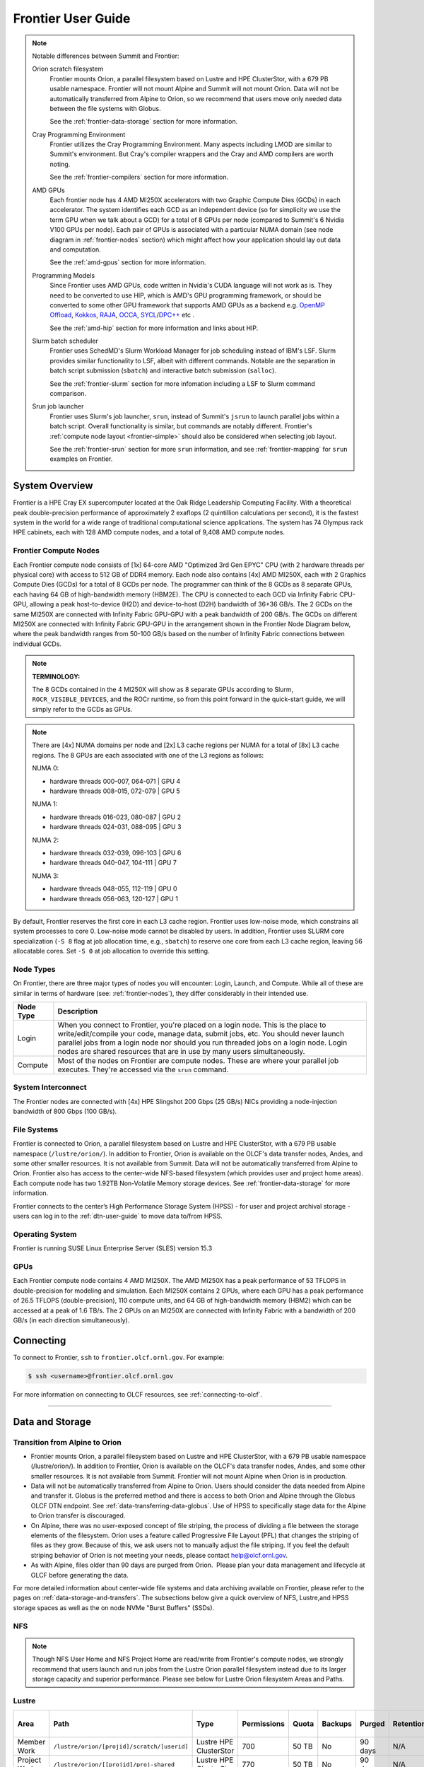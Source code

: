 .. _frontier-user-guide:

*******************
Frontier User Guide
*******************

.. _system_overview:


.. note::

  Notable differences between Summit and Frontier:

  Orion scratch filesystem 
    Frontier mounts Orion, a parallel filesystem based on Lustre and HPE ClusterStor, with a 679 PB usable namespace. Frontier will not mount Alpine and Summit will not mount Orion. Data will not be automatically transferred from Alpine to Orion, so we recommend that users move only needed data between the file systems with Globus.

    See the :ref:`frontier-data-storage` section for more information.

  Cray Programming Environment
    Frontier utilizes the Cray Programming Environment.  Many aspects including LMOD are similar to Summit's environment.  But Cray's compiler wrappers and the Cray and AMD compilers are worth noting.

    See the :ref:`frontier-compilers` section for more information.

  AMD GPUs
    Each frontier node has 4 AMD MI250X accelerators with two Graphic Compute Dies (GCDs) in each accelerator. The system identifies each GCD as an independent device (so for simplicity we use the term GPU when we talk about a GCD) for a total of 8 GPUs per node (compared to Summit's 6 Nvidia V100 GPUs per node). Each pair of GPUs is associated with a particular NUMA domain (see node diagram in :ref:`frontier-nodes` section) which might affect how your application should lay out data and computation.

    See the :ref:`amd-gpus` section for more information.

  Programming Models
    Since Frontier uses AMD GPUs, code written in Nvidia's CUDA language will not work as is. They need to be converted to use HIP, which is AMD's GPU programming framework, or should be converted to some other GPU framework that supports AMD GPUs as a backend e.g. `OpenMP Offload <https://enccs.github.io/openmp-gpu/introduction/>`_, `Kokkos <https://kokkos.github.io/>`_, `RAJA <https://github.com/LLNL/RAJA>`_, `OCCA <https://libocca.org>`_, `SYCL <https://www.khronos.org/sycl/>`_/`DPC++ <https://github.com/intel/llvm>`_ etc .

    See the :ref:`amd-hip` section for more information and links about HIP.

  Slurm batch scheduler
    Frontier uses SchedMD's Slurm Workload Manager for job scheduling instead of IBM's LSF. Slurm provides similar functionality to LSF, albeit with different commands.  Notable are the separation in batch script submission (``sbatch``) and interactive batch submission (``salloc``).

    See the :ref:`frontier-slurm` section for more infomation including a LSF to Slurm command comparison.

  Srun job launcher
    Frontier uses Slurm's job launcher, ``srun``, instead of Summit's ``jsrun`` to launch parallel jobs within a batch script.  Overall functionality is similar, but commands are notably different. Frontier's :ref:`compute node layout <frontier-simple>` should also be considered when selecting job layout.

    See the :ref:`frontier-srun` section for more ``srun`` information, and see :ref:`frontier-mapping` for ``srun`` examples on Frontier.
    


System Overview
===============

Frontier is a HPE Cray EX supercomputer located at the Oak Ridge Leadership Computing Facility. With a theoretical peak double-precision performance of approximately 2 exaflops (2 quintillion calculations per second), it is the fastest system in the world for a wide range of traditional computational science applications. The system has 74 Olympus rack HPE cabinets, each with 128 AMD compute nodes, and a total of 9,408 AMD compute nodes.


.. _frontier-nodes:

Frontier Compute Nodes
----------------------

Each Frontier compute node consists of [1x] 64-core AMD "Optimized 3rd Gen EPYC" CPU (with 2 hardware threads per physical core) with access to 512 GB of DDR4 memory. Each node also contains [4x] AMD MI250X, each with 2 Graphics Compute Dies (GCDs) for a total of 8 GCDs per node. The programmer can think of the 8 GCDs as 8 separate GPUs, each having 64 GB of high-bandwidth memory (HBM2E). The CPU is connected to each GCD via Infinity Fabric CPU-GPU, allowing a peak host-to-device (H2D) and device-to-host (D2H) bandwidth of 36+36 GB/s. The 2 GCDs on the same MI250X are connected with Infinity Fabric GPU-GPU with a peak bandwidth of 200 GB/s. The GCDs on different MI250X are connected with Infinity Fabric GPU-GPU in the arrangement shown in the Frontier Node Diagram below, where the peak bandwidth ranges from 50-100 GB/s based on the number of Infinity Fabric connections between individual GCDs.

.. note::

    **TERMINOLOGY:**

    The 8 GCDs contained in the 4 MI250X will show as 8 separate GPUs according to Slurm, ``ROCR_VISIBLE_DEVICES``, and the ROCr runtime, so from this point forward in the quick-start guide, we will simply refer to the GCDs as GPUs.

.. image:: /images/Frontier_Node_Diagram.jpg
   :align: center
   :width: 100%
   :alt: Frontier node architecture diagram

.. note::
    There are [4x] NUMA domains per node and [2x] L3 cache regions per NUMA for a total of [8x] L3 cache regions. The 8 GPUs are each associated with one of the L3 regions as follows:

    NUMA 0:

    * hardware threads 000-007, 064-071 | GPU 4
    * hardware threads 008-015, 072-079 | GPU 5
    
    NUMA 1:

    * hardware threads 016-023, 080-087 | GPU 2
    * hardware threads 024-031, 088-095 | GPU 3

    NUMA 2:

    * hardware threads 032-039, 096-103 | GPU 6
    * hardware threads 040-047, 104-111 | GPU 7

    NUMA 3:

    * hardware threads 048-055, 112-119 | GPU 0
    * hardware threads 056-063, 120-127 | GPU 1


By default, Frontier reserves the first core in each L3 cache region. Frontier uses low-noise mode,
which constrains all system processes to core 0. Low-noise mode cannot be disabled by users.
In addition, Frontier uses SLURM core specialization (``-S 8`` flag at job allocation time, e.g., ``sbatch``)
to reserve one core from each L3 cache region, leaving 56 allocatable cores. Set ``-S 0`` at job allocation to override this setting.


Node Types
----------

On Frontier, there are three major types of nodes you will encounter:
Login, Launch, and Compute. While all of these are similar in terms of
hardware (see: :ref:`frontier-nodes`), they differ considerably in their intended
use.

+-------------+--------------------------------------------------------------------------------------+
| Node Type   | Description                                                                          |
+=============+======================================================================================+
| Login       | When you connect to Frontier, you're placed on a login node. This                    |
|             | is the place to write/edit/compile your code, manage data, submit jobs, etc. You     |
|             | should never launch parallel jobs from a login node nor should you run threaded      |
|             | jobs on a login node. Login nodes are shared resources that are in use by many       |
|             | users simultaneously.                                                                |
+-------------+--------------------------------------------------------------------------------------+
| Compute     | Most of the nodes on Frontier are compute nodes. These are where                     |
|             | your parallel job executes. They're accessed via the ``srun`` command.               |
+-------------+--------------------------------------------------------------------------------------+


System Interconnect
-------------------

The Frontier nodes are connected with [4x] HPE Slingshot 200 Gbps (25 GB/s) NICs providing a node-injection bandwidth of 800 Gbps (100 GB/s).

File Systems
------------

Frontier is connected to Orion, a parallel filesystem based on Lustre and HPE ClusterStor, with a 679 PB usable namespace (``/lustre/orion/``). In addition to Frontier, Orion is available on the OLCF's data transfer nodes, Andes, and some other smaller resources. It is not available from Summit. Data will not be automatically transferred from Alpine to Orion. Frontier also has access to the center-wide NFS-based filesystem (which provides user and project home areas). Each compute node has two 1.92TB Non-Volatile Memory storage devices. See :ref:`frontier-data-storage` for more information. 

Frontier connects to the center’s High Performance Storage System (HPSS) - for user and project archival storage - users can log in to the :ref:`dtn-user-guide` to move data to/from HPSS.

Operating System
----------------

Frontier is running SUSE Linux Enterprise Server (SLES) version 15.3


GPUs
----

Each Frontier compute node contains 4 AMD MI250X. The AMD MI250X has a peak performance of 53 TFLOPS in double-precision for modeling and simulation. Each MI250X contains 2 GPUs, where each GPU has a peak performance of 26.5 TFLOPS (double-precision), 110 compute units, and 64 GB of high-bandwidth memory (HBM2) which can be accessed at a peak of 1.6 TB/s. The 2 GPUs on an MI250X are connected with Infinity Fabric with a bandwidth of 200 GB/s (in each direction simultaneously).


Connecting
==========

To connect to Frontier, ``ssh`` to ``frontier.olcf.ornl.gov``. For example:

.. code-block:: bash

    $ ssh <username>@frontier.olcf.ornl.gov

For more information on connecting to OLCF resources, see :ref:`connecting-to-olcf`.

----

.. _frontier-data-storage:

Data and Storage
================

Transition from Alpine to Orion
-------------------------------

* Frontier mounts Orion, a parallel filesystem based on Lustre and HPE ClusterStor, with a 679 PB usable namespace (/lustre/orion/). In addition to Frontier, Orion is available on the OLCF's data transfer nodes, Andes, and some other smaller resources. It is not available from Summit. Frontier will not mount Alpine when Orion is in production. 
* Data will not be automatically transferred from Alpine to Orion. Users should consider the data needed from Alpine and transfer it. Globus is the preferred method and there is access to both Orion and Alpine through the Globus OLCF DTN endpoint. See :ref:`data-transferring-data-globus`. Use of HPSS to specifically stage data for the Alpine to Orion transfer is discouraged. 
* On Alpine, there was no user-exposed concept of file striping, the process of dividing a file between the storage elements of the filesystem. Orion uses a feature called Progressive File Layout (PFL) that changes the striping of files as they grow. Because of this, we ask users not to manually adjust the file striping. If you feel the default striping behavior of Orion is not meeting your needs, please contact help@olcf.ornl.gov. 
* As with Alpine, files older than 90 days are purged from Orion.  Please plan your data management and lifecycle at OLCF before generating the data. 

For more detailed information about center-wide file systems and data archiving available on Frontier, please refer to the pages on :ref:`data-storage-and-transfers`. The subsections below give a quick overview of NFS, Lustre,and HPSS storage spaces as well as the on node NVMe "Burst Buffers" (SSDs).

NFS
---

+---------------------+---------------------------------------------+----------------+-------------+--------+---------+---------+------------+------------+
| Area                | Path                                        | Type           | Permissions |  Quota | Backups | Purged  | Retention  | On Compute Nodes |
+=====================+=============================================+================+=============+========+=========+=========+============+============+
| User Home           | ``/ccs/home/[userid]``                      | NFS            | User set    |  50 GB | Yes     | No      | 90 days    | Yes        |
+---------------------+---------------------------------------------+----------------+-------------+--------+---------+---------+------------+------------+
| Project Home        | ``/ccs/proj/[projid]``                      | NFS            | 770         |  50 GB | Yes     | No      | 90 days    | Yes        |
+---------------------+---------------------------------------------+----------------+-------------+--------+---------+---------+------------+------------+
.. note::

    Though NFS User Home and NFS Project Home are read/write from Frontier's compute nodes, we strongly recommend that users launch and run jobs from the Lustre Orion parallel filesystem instead due to its larger storage capacity and superior performance. Please see below for Lustre Orion filesystem Areas and Paths.


Lustre
------

+---------------------+----------------------------------------------+------------------------+-------------+--------+---------+---------+------------+------------------+
| Area                | Path                                         | Type                   | Permissions |  Quota | Backups | Purged  | Retention  | On Compute Nodes |
+=====================+==============================================+========================+=============+========+=========+=========+============+==================+
| Member Work         | ``/lustre/orion/[projid]/scratch/[userid]``  | Lustre HPE ClusterStor | 700         |  50 TB | No      | 90 days | N/A        | Yes              |
+---------------------+----------------------------------------------+------------------------+-------------+--------+---------+---------+------------+------------------+
| Project Work        | ``/lustre/orion/[[projid]/proj-shared``      | Lustre HPE ClusterStor | 770         |  50 TB | No      | 90 days | N/A        | Yes              |
+---------------------+----------------------------------------------+------------------------+-------------+--------+---------+---------+------------+------------------+
| World Work          | ``/lustre/orion/[[projid]/world-shared``     | Lustre HPE ClusterStor | 775         |  50 TB | No      | 90 days | N/A        | Yes              |
+---------------------+----------------------------------------------+------------------------+-------------+--------+---------+---------+------------+------------------+



HPSS Archival Storage
---------------------

Please note that the HPSS is not mounted directly onto Frontier nodes. There are two main methods for accessing and moving data to/from the HPSS. The first is to use the command line utilities ``hsi`` and ``htar``. The second is to use the Globus data transfer service. See :ref:`data-hpss` for more information on both of these methods.

+---------------------+---------------------------------------------+----------------+-------------+--------+---------+---------+------------+------------------+
| Area                | Path                                        | Type           | Permissions |  Quota | Backups | Purged  | Retention  | On Compute Nodes |
+=====================+=============================================+================+=============+========+=========+=========+============+==================+
| Member Archive      | ``/hpss/prod/[projid]/users/$USER``         | HPSS           | 700         | 100 TB | No      | No      | 90 days    | No               |
+---------------------+---------------------------------------------+----------------+-------------+--------+---------+---------+------------+------------------+
| Project Archive     | ``/hpss/prod/[projid]/proj-shared``         | HPSS           | 770         | 100 TB | No      | No      | 90 days    | No               |
+---------------------+---------------------------------------------+----------------+-------------+--------+---------+---------+------------+------------------+
| World Archive       | ``/hpss/prod/[projid]/world-shared``        | HPSS           | 775         | 100 TB | No      | No      | 90 days    | No               |
+---------------------+---------------------------------------------+----------------+-------------+--------+---------+---------+------------+------------------+

NVMe
----

Each compute node on Frontier has [2x] 1.92TB \ **N**\ on-\ **V**\ olatile **Me**\mory (NVMe) storage devices (SSDs), colloquially known as a "Burst Buffer" with a peak sequential performance of 5500 MB/s (read) and 2000 MB/s (write). The purpose of the Burst Buffer system is to bring improved I/O performance to appropriate workloads. Users are not required to use the NVMes. Data can also be written directly to the parallel filesystem.

.. figure:: /images/frontier_nvme_arch.png
   :align: center

   The NVMes on Frontier are local to each node.

NVMe Usage
----------

To use the NVMe, users must request access during job allocation using the ``-C nvme`` option to ``sbatch``, ``salloc``, or ``srun``. Once the devices have been granted to a job, users can access them at ``/mnt/bb/<userid>``. **Users are responsible for moving data to/from the NVMe before/after their jobs**. Here is a simple example script:

.. code:: bash

    #!/bin/bash
    #SBATCH -A <projid>
    #SBATCH -J nvme_test
    #SBATCH -o %x-%j.out
    #SBATCH -t 00:05:00
    #SBATCH -p batch
    #SBATCH -N 1
    #SBATCH -C nvme

    date

    # Change directory to user scratch space (GPFS)
    cd /gpfs/alpine/<projid>/scratch/<userid>

    echo " "
    echo "*****ORIGINAL FILE*****"
    cat test.txt
    echo "***********************"

    # Move file from GPFS to SSD
    mv test.txt /mnt/bb/<userid>

    # Edit file from compute node
    srun -n1 hostname >> /mnt/bb/<userid>/test.txt

    # Move file from SSD back to GPFS
    mv /mnt/bb/<userid>/test.txt .

    echo " "
    echo "*****UPDATED FILE******"
    cat test.txt
    echo "***********************"

And here is the output from the script:

.. code:: bash

    $ cat nvme_test-<jobid>.out

    *****ORIGINAL FILE*****
    This is my file. There are many like it but this one is mine.
    ***********************

    *****UPDATED FILE******
    This is my file. There are many like it but this one is mine.
    frontier0123
    ***********************

.. _amd-gpus:

AMD GPUs
========

The AMD Instinct MI200 is built on advanced packaging technologies
enabling two Graphic Compute Dies (GCDs) to be integrated
into a single package in the Open Compute Project (OCP) Accelerator Module (OAM)
in the MI250 and MI250X products.
Each GCD is build on the AMD CDNA 2 architecture.
A single Frontier node contains 4 MI250X OAMs for the total of 8 GCDs.

.. note::

    The Slurm workload manager and the ROCr runtime treat each GCD as a separate GPU
    and visibility can be controlled using the ``ROCR_VISIBLE_DEVICES`` environment variable.
    Therefore, from this point on, the Frontier guide simply refers to a GCD as a GPU.

Each GPU contains 110 Compute Units (CUs) grouped in 4 Compute Engines (CEs).
Physically, each GPU contains 112 CUs, but two are disabled.
A command processor in each GPU receives API commands and transforms them into compute tasks.
Compute tasks are managed by the 4 compute engines, which dispatch wavefronts to compute units.
All wavefronts from a single workgroup are assigned to the same CU.
In CUDA terminology, workgroups are "blocks", wavefronts are "warps", and work-items are "threads".
The terms are often used interchangeably.

.. image:: /images/amd_instinct_mi250x_oam.png
   :align: center
   :alt: Block diagram of the AMD Instinct MI200 multi-chip module

The 110 CUs in each GPU deliver peak performance of 26.5 TFLOPS in double precision.
Also, each GPU contains 64 GB of high-bandwidth memory (HBM2) accessible at a peak
bandwidth of 1.6 TB/s.
The 2 GPUs in an MI250X are connected with [4x] GPU-to-GPU Infinity Fabric links
providing 200+200 GB/s of bandwidth.
(Consult the diagram in the :ref:`frontier-nodes` section for information
on how the accelerators are connected to each other, to the CPU, and to the network.

.. note::

   The X+X GB/s notation describes bidirectional bandwidth, meaning X GB/s in each direction.

..
  TODO: unified memory? If mi250x has it, what is it and how does it work
  TODO: link to HIP from scratch tutorial
  TODO: here are some references https://www.amd.com/system/files/documents/amd-cdna2-white-paper.pdf and https://www.amd.com/system/files/documents/amd-instinct-mi200-datasheet.pdf

.. _amd-nvidia-terminology:

AMD vs NVIDIA Terminology
-------------------------

+-------------------------+--------------+
| AMD                     | NVIDIA       |
+=========================+==============+
| Work-items or Threads   | Threads      |
+-------------------------+--------------+
| Workgroup               | Block        |
+-------------------------+--------------+
| Wavefront               | Warp         |
+-------------------------+--------------+
| Grid                    | Grid         |
+-------------------------+--------------+

We will be using these terms interchangeably as they refer to the same concepts in GPU
programming, with the exception that we will only be using "wavefront" (which refers to a
unit of 64 threads) instead of "warp" (which refers to a unit of 32 threads) as they mean
different things.
  
Blocks (workgroups), Threads (work items), Grids, Wavefronts
------------------------------------------------------------

  

When kernels are launched on a GPU, a "grid" of thread blocks are created, where the
number of thread blocks in the grid and the number of threads within each block are
defined by the programmer. The number of blocks in the grid (grid size) and the number of
threads within each block (block size) can be specified in one, two, or three dimensions
during the kernel launch. Each thread can be identified with a unique id within the
kernel, indexed along the X, Y, and Z dimensions.

- Number of blocks that can be specified along each dimension in a grid: (2147483647, 2147483647, 2147483647)
- Max number of threads that can be specified along each dimension in a block: (1024, 1024, 1024)

  - However, the total of number of threads in a block has an upper limit of 1024
    [i.e. (size of x dimension * size of y dimension * size of z dimension) cannot exceed
    1024].

Each block (or workgroup) of threads is assigned to a single Compute Unit i.e. a single
block won’t be split across multiple CUs. The threads in a block are scheduled in units of
64 threads called wavefronts (similar to warps in CUDA, but warps only have 32 threads
instead of 64). When launching a kernel, up to 64KB of block level shared memory called
the Local Data Store (LDS) can be statically or dynamically allocated. This shared memory
between the threads in a block allows the threads to access block local data with much
lower latency compared to using the HBM since the data is in the compute unit itself.



The Compute Unit
----------------

.. image:: /images/amd_computeunit.png
   :align: center
   :alt: Block diagram of the AMD Instinct CDNA2 Compute Unit


Each CU has 4 Matrix Core Units (the equivalent of NVIDIA's Tensor core units) and 4
16-wide SIMD units. For a vector instruction that uses the SIMD units, each wavefront
(which has 64 threads) is assigned to a single 16-wide SIMD unit such that the wavefront
as a whole executes the instruction over 4 cycles, 16 threads per cycle. Since other
wavefronts occupy the other three SIMD units at the same time, the total throughput still
remains 1 instruction per cycle. Each CU maintains an instructions buffer for 10
wavefronts and also maintains 256 registers where each register is 64 4-byte wide
entries. 


.. _amd-hip:

HIP
---

The Heterogeneous Interface for Portability (HIP) is AMD’s dedicated GPU programming
environment for designing high performance kernels on GPU hardware. HIP is a C++ runtime
API and programming language that allows developers to create portable applications on
different platforms, including the AMD MI250X. This means that developers can write their GPU applications and with
very minimal changes be able to run their code in any environment.  The API is very
similar to CUDA, so if you're already familiar with CUDA there is almost no additional
work to learn HIP. See `here <https://www.olcf.ornl.gov/preparing-for-frontier/>`_ for a series
of tutorials on programming with HIP and also converting existing CUDA code to HIP with the `hipify tools
<https://github.com/ROCm-Developer-Tools/HIPIFY>`_ .

Things To Remember When Programming for AMD GPUs
------------------------------------------------
* The MI250X has different denormal handling for FP16 and BF16 datatypes, which is relevant for ML training. Prefer using the BF16 over the FP16 datatype for ML models as you are more likely to encounter denormal values with FP16 (which get flushed to zero, causing failure in convergence for some ML models). See more in :ref:`using-reduced-precision`.
* Memory can be automatically migrated to GPU from CPU on a page fault if XNACK operating mode is set.  No need to explicitly migrate data or provide managed memory. This is useful if you're migrating code from a programming model that relied on 'unified' or 'managed' memory. See more in :ref:`enabling-gpu-page-migration`. Information about how memory is accessed based on the allocator used and the XNACK mode can be found in :ref:`migration-of-memory-allocator-xnack`.
* HIP has two kinds of memory allocations, coarse grained and fine grained, with tradeoffs between performance and coherence. Particularly relevant if you want to ues the hardware FP atomic instructions. See more in :ref:`fp-atomic-ops-coarse-fine-allocations`.
* FP32 atomicAdd operations on Local Data Store (i.e. block shared memory) can be slower than the equivalent FP64 operations. See more in :ref:`performance-lds-atomicadd`.




See the :ref:`frontier-compilers` section for information on compiling for AMD GPUs, and
see the :ref:`tips-and-tricks` section for some detailed information to keep in mind
to run more efficiently on AMD GPUs.



Programming Environment
=======================

Frontier users are provided with many pre-installed software packages and scientific libraries. To facilitate this, environment management tools are used to handle necessary changes to the shell.

Environment Modules (Lmod)
--------------------------

Environment modules are provided through `Lmod <https://lmod.readthedocs.io/en/latest/>`__, a Lua-based module system for dynamically altering shell environments. By managing changes to the shell’s environment variables (such as ``PATH``, ``LD_LIBRARY_PATH``, and ``PKG_CONFIG_PATH``), Lmod allows you to alter the software available in your shell environment without the risk of creating package and version combinations that cannot coexist in a single environment.

General Usage
^^^^^^^^^^^^^

The interface to Lmod is provided by the ``module`` command:

+------------------------------------+-------------------------------------------------------------------------+
| Command                            | Description                                                             |
+====================================+=========================================================================+
| ``module -t list``                 | Shows a terse list of the currently loaded modules                      |
+------------------------------------+-------------------------------------------------------------------------+
| ``module avail``                   | Shows a table of the currently available modules                        |
+------------------------------------+-------------------------------------------------------------------------+
| ``module help <modulename>``       | Shows help information about ``<modulename>``                           |
+------------------------------------+-------------------------------------------------------------------------+
| ``module show <modulename>``       | Shows the environment changes made by the ``<modulename>`` modulefile   |
+------------------------------------+-------------------------------------------------------------------------+
| ``module spider <string>``         | Searches all possible modules according to ``<string>``                 |
+------------------------------------+-------------------------------------------------------------------------+
| ``module load <modulename> [...]`` | Loads the given ``<modulename>``\(s) into the current environment       |
+------------------------------------+-------------------------------------------------------------------------+
| ``module use <path>``              | Adds ``<path>`` to the modulefile search cache and ``MODULESPATH``      |
+------------------------------------+-------------------------------------------------------------------------+
| ``module unuse <path>``            | Removes ``<path>`` from the modulefile search cache and ``MODULESPATH`` |
+------------------------------------+-------------------------------------------------------------------------+
| ``module purge``                   | Unloads all modules                                                     |
+------------------------------------+-------------------------------------------------------------------------+
| ``module reset``                   | Resets loaded modules to system defaults                                |
+------------------------------------+-------------------------------------------------------------------------+
| ``module update``                  | Reloads all currently loaded modules                                    |
+------------------------------------+-------------------------------------------------------------------------+

Searching for Modules
^^^^^^^^^^^^^^^^^^^^^

Modules with dependencies are only available when the underlying dependencies, such as compiler families, are loaded. Thus, module avail will only display modules that are compatible with the current state of the environment. To search the entire hierarchy across all possible dependencies, the ``spider`` sub-command can be used as summarized in the following table.

+------------------------------------------+--------------------------------------------------------------------------------------+
| Command                                  | Description                                                                          |
+==========================================+======================================================================================+
| ``module spider``                        | Shows the entire possible graph of modules                                           |
+------------------------------------------+--------------------------------------------------------------------------------------+
| ``module spider <modulename>``           | Searches for modules named ``<modulename>`` in the graph of possible modules         |
+------------------------------------------+--------------------------------------------------------------------------------------+
| ``module spider <modulename>/<version>`` | Searches for a specific version of ``<modulename>`` in the graph of possible modules |
+------------------------------------------+--------------------------------------------------------------------------------------+
| ``module spider <string>``               | Searches for modulefiles containing ``<string>``                                     |
+------------------------------------------+--------------------------------------------------------------------------------------+


Compilers
---------

Cray, AMD, and GCC compilers are provided through modules on Frontier. The Cray and AMD compilers are both based on LLVM/Clang. There is also a system/OS versions of GCC available in ``/usr/bin``. The table below lists details about each of the module-provided compilers. Please see the following :ref:`frontier-compilers` section for more detailed inforation on how to compile using these modules.


Cray Programming Environment and Compiler Wrappers
^^^^^^^^^^^^^^^^^^^^^^^^^^^^^^^^^^^^^^^^^^^^^^^^^^

Cray provides ``PrgEnv-<compiler>`` modules (e.g., ``PrgEnv-cray``) that load compatible components of a specific compiler toolchain. The components include the specified compiler as well as MPI, LibSci, and other libraries. Loading the ``PrgEnv-<compiler>`` modules also defines a set of compiler wrappers for that compiler toolchain that automatically add include paths and link in libraries for Cray software. Compiler wrappers are provided for C (``cc``), C++ (``CC``), and Fortran (``ftn``).

.. note::
   Use the ``-craype-verbose`` flag to display the full include and link information used by the Cray compiler wrappers. This must be called on a file to see the full output (e.g., ``CC -craype-verbose test.cpp``).

MPI
---

The MPI implementation available on Frontier is Cray's MPICH, which is "GPU-aware" so GPU buffers can be passed directly to MPI calls.

----


  
.. _frontier-compilers:

Compiling
=========

Compilers
---------

Cray, AMD, and GCC compilers are provided through modules on Frontier. The Cray and AMD compilers are both based on LLVM/Clang. There is also a system/OS versions of GCC available in ``/usr/bin``. The table below lists details about each of the module-provided compilers.

.. note::

    It is highly recommended to use the Cray compiler wrappers (``cc``, ``CC``, and ``ftn``) whenever possible. See the next section for more details.


+--------+-------------------------+-----------------+----------+-------------------+---------------------------------+
| Vendor | Programming Environment | Compiler Module | Language | Compiler Wrapper  | Compiler                        |
+========+=========================+=================+==========+===================+=================================+
| Cray   | ``PrgEnv-cray``         | ``cce``         | C        | ``cc``            | ``craycc``                      |
|        |                         |                 +----------+-------------------+---------------------------------+
|        |                         |                 | C++      | ``CC``            | ``craycxx`` or ``crayCC``       |
|        |                         |                 +----------+-------------------+---------------------------------+
|        |                         |                 | Fortran  | ``ftn``           | ``crayftn``                     |
+--------+-------------------------+-----------------+----------+-------------------+---------------------------------+
| AMD    | ``PrgEnv-amd``          | ``amd``         | C        | ``cc``            | ``amdclang``                    |
|        |                         |                 +----------+-------------------+---------------------------------+
|        |                         |                 | C++      | ``CC``            | ``amdclang++``                  |
|        |                         |                 +----------+-------------------+---------------------------------+
|        |                         |                 | Fortran  | ``ftn``           | ``amdflang``                    |
+--------+-------------------------+-----------------+----------+-------------------+---------------------------------+
| GCC    | ``PrgEnv-gnu``          | ``gcc``         | C        | ``cc``            | ``${GCC_PATH}/bin/gcc``         |
|        |                         |                 +----------+-------------------+---------------------------------+
|        |                         |                 | C++      | ``CC``            | ``${GCC_PATH}/bin/g++``         |
|        |                         |                 +----------+-------------------+---------------------------------+
|        |                         |                 | Fortran  | ``ftn``           | ``${GCC_PATH}/bin/gfortran``    |
+--------+-------------------------+-----------------+----------+-------------------+---------------------------------+


Cray Programming Environment and Compiler Wrappers
^^^^^^^^^^^^^^^^^^^^^^^^^^^^^^^^^^^^^^^^^^^^^^^^^^

Cray provides ``PrgEnv-<compiler>`` modules (e.g., ``PrgEnv-cray``) that load compatible components of a specific compiler toolchain. The components include the specified compiler as well as MPI, LibSci, and other libraries. Loading the ``PrgEnv-<compiler>`` modules also defines a set of compiler wrappers for that compiler toolchain that automatically add include paths and link in libraries for Cray software. Compiler wrappers are provided for C (``cc``), C++ (``CC``), and Fortran (``ftn``).

For example, to load the AMD programming environment, do: 

.. code:: bash
    
    module load PrgEnv-amd

This module will setup your programming environment with paths to software and libraries that are compatible with AMD compilers.

.. note::
   Use the ``-craype-verbose`` flag to display the full include and link information used by the Cray compiler wrappers. This must be called on a file to see the full output (e.g., ``CC -craype-verbose test.cpp``).


.. _exposing-the-rocm-toolchain-to-your-programming-environment:

Exposing The ROCm Toolchain to your Programming Environment
^^^^^^^^^^^^^^^^^^^^^^^^^^^^^^^^^^^^^^^^^^^^^^^^^^^^^^^^^^^

If you need to add the tools and libraries related to ROCm, the framework for targeting AMD GPUs, to your path, you will need to use a version of ROCm that is compatible with your programming environment.

The following modules help you expose the ROCm Toolchain to your programming Environment: 


+-----------------------------------+------------------------------------------+--------------------------------------------------------------+
| Programming Environment Module    | Module that gets you ROCm Toolchain      | How you load it:                                             |
|                                   |                                          |                                                              |
+===================================+==========================================+==============================================================+
| ``PrgEnv-amd``                    |  ``amd``                                 | amd  is loaded automatically with ``module load PrgEnv-amd`` |
+-----------------------------------+------------------------------------------+--------------------------------------------------------------+
| ``PrgEnv-cray`` or ``PrgEnv-gnu`` |  ``amd-mixed``                           | ``module load amd-mixed``                                    |
+-----------------------------------+------------------------------------------+--------------------------------------------------------------+


MPI
---

The MPI implementation available on Frontier is Cray's MPICH, which is "GPU-aware" so GPU buffers can be passed directly to MPI calls.

+----------------+----------------+-----------------------------------------------------+-------------------------------------------------------------------------------+
| Implementation | Module         | Compiler                                            | Header Files & Linking                                                        |
+================+================+=====================================================+===============================================================================+
| Cray MPICH     | ``cray-mpich`` | ``cc``, ``CC``, ``ftn`` (Cray compiler wrappers)    | MPI header files and linking is built into the Cray compiler wrappers         |
|                |                +-----------------------------------------------------+-------------------------------------------------------------------------------+
|                |                | ``hipcc``                                           | | ``-L${MPICH_DIR}/lib -lmpi``                                                |
|                |                |                                                     | | ``-I${MPICH_DIR}/include``                                                  |
+----------------+----------------+-----------------------------------------------------+-------------------------------------------------------------------------------+

.. note:: 
   
    hipcc requires the ROCm Toolclain, See :ref:`exposing-the-rocm-toolchain-to-your-programming-environment`

   

GPU-Aware MPI
^^^^^^^^^^^^^

To use GPU-aware Cray MPICH, with Frontier's PrgEnv modules, users must set the following modules and environment variables:

If using ``PrgEnv-amd``:

.. code:: bash
    
    module load craype-accel-amd-gfx90a
    
    export MPICH_GPU_SUPPORT_ENABLED=1
    
    
If using ``PrgEnv-cray``:   

.. code:: bash
    
    module load craype-accel-amd-gfx90a
    module load amd-mixed
    
    export MPICH_GPU_SUPPORT_ENABLED=1    
    

.. note::

    There are extra steps needed to enable GPU-aware MPI on Frontier, which depend on the compiler that is used (see 1. and 2. below).
    
1. Compiling with the Cray compiler wrappers, ``cc`` or ``CC``
""""""""""""""""""""""""""""""""""""""""""""""""""""""""""""""

When using GPU-aware Cray MPICH with the Cray compiler wrappers, most of the needed libraries are automatically linked through the environment variables. 
 
Though, the following header files and libraries must be included explicitly:

.. code:: bash

    -I${ROCM_PATH}/include
    -L${ROCM_PATH}/lib -lamdhip64

where the include path implies that ``#include <hip/hip_runtime.h>`` is included in the source file.



2. Compiling with ``hipcc``
"""""""""""""""""""""""""""

To use ``hipcc`` with GPU-aware Cray MPICH, use the following environment variables to setup the needed header files and libraries. 

.. code:: bash


    -I${MPICH_DIR}/include
    -L${MPICH_DIR}/lib -lmpi ${PE_MPICH_GTL_DIR_amd_gfx90a} ${PE_MPICH_GTL_LIBS_amd_gfx90a}

    HIPFLAGS = --amdgpu-target=gfx90a
    

Determining the Compatibility of Cray MPICH and ROCm
""""""""""""""""""""""""""""""""""""""""""""""""""""

Releases of ``cray-mpich`` are each built with a specific version of ROCm, and compatibility across multiple versions is not guaranteed. OLCF will maintain compatible default modules when possible. If using non-default modules, you can determine compatibility by reviewing the *Product and OS Dependencies* section in the ``cray-mpich`` release notes. This can be displayed by running ``module show cray-mpich/<version>``. If the notes indicate compatibility with *AMD ROCM X.Y or later*, only use ``rocm/X.Y.Z`` modules. If using a non-default version of ``cray-mpich``, you must add ``${CRAY_MPICH_ROOTDIR}/gtl/lib`` to either your ``LD_LIBRARY_PATH`` at run time or your executable's rpath at build time.

The compatibility table below was determined by linker testing with all current combinations of ``cray-mpich`` and ROCm-related modules on Frontier.

+------------+----------------------------+
| cray-mpich |            ROCm            |
+============+============================+
|   8.1.17   | 5.4.0, 5.3.0, 5.2.0, 5.1.0 |
+------------+----------------------------+
|   8.1.23   | 5.4.0, 5.3.0, 5.2.0, 5.1.0 |
+------------+----------------------------+

OpenMP
------

This section shows how to compile with OpenMP using the different compilers covered above.

+--------+----------+-----------+----------------------------------------------+-------------------------------------+
| Vendor | Module   | Language  | Compiler                                     | OpenMP flag (CPU thread)            |
+========+==========+===========+==============================================+=====================================+
| Cray   | ``cce``  | C, C\+\+  | | ``cc`` (wraps ``craycc``)                  | ``-fopenmp``                        |
|        |          |           | | ``CC`` (wraps ``crayCC``)                  |                                     |
|        |          +-----------+----------------------------------------------+-------------------------------------+
|        |          | Fortran   | ``ftn`` (wraps ``crayftn``)                  | | ``-homp``                         |
|        |          |           |                                              | | ``-fopenmp`` (alias)              |
+--------+----------+-----------+----------------------------------------------+-------------------------------------+
| AMD    | ``amd``  | | C       | | ``cc`` (wraps ``amdclang``)                | ``-fopenmp``                        |
|        |          | | C++     | | ``CC`` (wraps ``amdclang++``)              |                                     |
|        |          | | Fortran | | ``ftn`` (wraps ``amdflang``)               |                                     |
+--------+----------+-----------+----------------------------------------------+-------------------------------------+
| GCC    | ``gcc``  | | C       | | ``cc`` (wraps ``$GCC_PATH/bin/gcc``)       | ``-fopenmp``                        |
|        |          | | C++     | | ``CC`` (wraps ``$GCC_PATH/bin/g++``)       |                                     |
|        |          | | Fortran | | ``ftn`` (wraps ``$GCC_PATH/bin/gfortran``) |                                     |
+--------+----------+-----------+----------------------------------------------+-------------------------------------+

OpenMP GPU Offload
------------------

This section shows how to compile with OpenMP Offload using the different compilers covered above.

.. note::

    Make sure the ``craype-accel-amd-gfx90a`` module is loaded when using OpenMP offload.

+--------+----------+-----------+----------------------------------------------+----------------------------------------------+
| Vendor | Module   | Language  | Compiler                                     | OpenMP flag (GPU)                            |
+========+==========+===========+==============================================+==============================================+
| Cray   | ``cce``  | C         | | ``cc`` (wraps ``craycc``)                  | ``-fopenmp``                                 |
|        |          | C\+\+     | | ``CC`` (wraps ``crayCC``)                  |                                              |
|        |          +-----------+----------------------------------------------+----------------------------------------------+
|        |          | Fortran   | ``ftn`` (wraps ``crayftn``)                  | | ``-homp``                                  |
|        |          |           |                                              | | ``-fopenmp`` (alias)                       |
+--------+----------+-----------+----------------------------------------------+----------------------------------------------+
| AMD    | ``amd``  | | C       | | ``cc`` (wraps ``amdclang``)                | ``-fopenmp``                                 |
|        |          | | C\+\+   | | ``CC`` (wraps ``amdclang++``)              |                                              |
|        |          | | Fortran | | ``ftn`` (wraps ``amdflang``)               |                                              |
|        |          |           | | ``hipcc`` (requires flags below)           |                                              |
+--------+----------+-----------+----------------------------------------------+----------------------------------------------+

.. note::

    If invoking ``amdclang``, ``amdclang++``, or ``amdflang`` directly for ``openmp offload``, or using ``hipcc`` you will need to add: 
    
    ``-fopenmp -target x86_64-pc-linux-gnu -fopenmp-targets=amdgcn-amd-amdhsa -Xopenmp-target=amdgcn-amd-amdhsa -march=gfx90a``.

HIP
---

This section shows how to compile HIP codes using the Cray compiler wrappers and ``hipcc`` compiler driver.

.. note::

    Make sure the ``craype-accel-amd-gfx90a`` module is loaded when compiling HIP with the Cray compiler wrappers.

+-------------------+--------------------------------------------------------------------------------------------------------------------------+
| Compiler          | Compile/Link Flags, Header Files, and Libraries                                                                          |
+===================+==========================================================================================================================+
| | ``CC``          | | ``CFLAGS = -std=c++11 -D__HIP_ROCclr__ -D__HIP_ARCH_GFX90A__=1 --rocm-path=${ROCM_PATH} --offload-arch=gfx90a -x hip`` |
| | Only with       | | ``LFLAGS = --rocm-path=${ROCM_PATH}``                                                                                  |
| | ``PrgEnv-cray`` | | ``-L${ROCM_PATH}/lib -lamdhip64``                                                                                      |
| | ``PrgEnv-amd``  |                                                                                                                          |
+-------------------+--------------------------------------------------------------------------------------------------------------------------+
| ``hipcc``         | | Can be used directly to compile HIP source files.                                                                      |
|                   | | To see what is being invoked within this compiler driver, issue the command, ``hipcc --verbose``                       |
|                   | | To explicitly target AMD MI250X, use ``--amdgpu-target=gfx90a``                                                        |
+-------------------+--------------------------------------------------------------------------------------------------------------------------+

.. note:: 
   
    hipcc requires the ROCm Toolclain, See :ref:`exposing-the-rocm-toolchain-to-your-programming-environment`

.. note::
   Information about compiling code for different XNACK modes (which control page migration between GPU and CPU memory) can be found in the :ref:`compiling-hip-kernels-for-xnack-modes` section.


HIP + OpenMP CPU Threading
--------------------------

This section shows how to compile HIP + OpenMP CPU threading hybrid codes.

.. note::

    Make sure the ``craype-accel-amd-gfx90a`` module is loaded when compiling HIP with the Cray compiler wrappers.

+----------+-----------+-----------------------------------------------------------------------------------------------------------------------------------+
| Vendor   | Compiler  | Compile/Link Flags, Header Files, and Libraries                                                                                   |
+==========+===========+===================================================================================================================================+
| AMD/Cray | ``CC``    | | ``CFLAGS = -std=c++11 -D__HIP_ROCclr__ -D__HIP_ARCH_GFX90A__=1 --rocm-path=${ROCM_PATH} --offload-arch=gfx90a -x hip -fopenmp`` |
|          |           | | ``LFLAGS = --rocm-path=${ROCM_PATH} -fopenmp``                                                                                  |
|          |           | | ``-L${ROCM_PATH}/lib -lamdhip64``                                                                                               |
|          +-----------+-----------------------------------------------------------------------------------------------------------------------------------+
|          | ``hipcc`` | | Can be used to directly compile HIP source files, add ``-fopenmp`` flag to enable OpenMP threading                              |
|          |           | | To explicitly target AMD MI250X, use ``--amdgpu-target=gfx90a``                                                                 |
+----------+-----------+-----------------------------------------------------------------------------------------------------------------------------------+
| GNU      | ``CC``    | | The GNU compilers cannot be used to compile HIP code, so all HIP kernels must be separated from CPU code.                       |
|          |           | | During compilation, all non-HIP files must be compiled with ``CC`` while HIP kernels must be compiled with ``hipcc``.           |
|          |           | | Then linking must be performed with the ``CC`` wrapper.                                                                         |
|          |           | | NOTE: When using ``cmake``, HIP code must currently be compiled using ``amdclang++`` instead of ``hipcc``.                      |
+----------+-----------+-----------------------------------------------------------------------------------------------------------------------------------+

.. note:: 
   
    hipcc requires the ROCm Toolclain, See :ref:`exposing-the-rocm-toolchain-to-your-programming-environment`

----


.. _frontier-running:

Running Jobs
============

Computational work on Frontier is performed by *jobs*. Jobs typically consist of several componenets:

-  A batch submission script 
-  A binary executable
-  A set of input files for the executable
-  A set of output files created by the executable

In general, the process for running a job is to:

#. Prepare executables and input files.
#. Write a batch script.
#. Submit the batch script to the batch scheduler.
#. Optionally monitor the job before and during execution.

The following sections describe in detail how to create, submit, and manage jobs for execution on Frontier. Frontier uses SchedMD's Slurm Workload Manager as the batch scheduling system.


Login vs Compute Nodes
----------------------

Recall from the System Overview that Frontier contains two node types: Login and Compute. When you connect to the system, you are placed on a *login* node. Login nodes are used for tasks such as code editing, compiling, etc. They are shared among all users of the system, so it is not appropriate to run tasks that are long/computationally intensive on login nodes. Users should also limit the number of simultaneous tasks on login nodes (e.g. concurrent tar commands, parallel make 

Compute nodes are the appropriate place for long-running, computationally-intensive tasks. When you start a batch job, your batch script (or interactive shell for batch-interactive jobs) runs on one of your allocated compute nodes.

.. warning::
  Compute-intensive, memory-intensive, or other disruptive processes running on login nodes may be killed without warning.

.. note::
  Unlike Summit and Titan, there are no launch/batch nodes on Frontier. This means your batch script runs on a node allocated to you rather than a shared node. You still must use the job launcher (``srun``) to run parallel jobs across all of your nodes, but serial tasks need not be launched with ``srun``.

.. _frontier-simple:

Simplified Node Layout
----------------------

To easily visualize job examples (see :ref:`frontier-mapping` further below), the
compute node diagram has been simplified to the picture shown below.

.. image:: /images/Frontier_Node_Diagram_Simple.png
   :align: center
   :width: 100%
   :alt: Simplified Frontier node architecture diagram

In the diagram, each **physical** core on a Frontier compute node is composed
of two **logical** cores that are represented by a pair of blue and grey boxes.
For a given physical core, the blue box represents the logical core of the
first hardware thread, where the grey box represents the logical core of the
second hardware thread.

.. _frontier-lownoise:

Low-noise Mode Layout
^^^^^^^^^^^^^^^^^^^^^

Frontier uses low-noise mode and core specialization (``-S`` flag at job
allocation, e.g., ``sbatch``).  Low-noise mode constrains all system processes
to core 0.  Core specialization (by default, ``-S 8``) reserves the first core
in each L3 region.  This prevents the user running on the core that system
processes are constrained to.  This also means that there are only 56
allocatable cores by default instead of 64. Therefore, this modifies the
simplified node layout to:

.. image:: /images/Frontier_Node_Diagram_Simple_lownoise.png
   :align: center
   :width: 100%
   :alt: Simplified Frontier node architecture diagram (low-noise mode)

To override this default layout (not recommended), set ``-S 0`` at job allocation.

.. _frontier-slurm:

Slurm
-----

Frontier uses SchedMD's Slurm workload manager for scheduling jobs. Proir systems used different schedulers (Summit used IBM's LSF, many others used Moab). While most of these systems provide similar functionality, but with different commands/options. A comparison of a few important commands is below, but SchedMD provides a more complete reference in their `Rosetta Stone of Workload Managers <https://slurm.schedmd.com/rosetta.pdf>`__.

Slurm documentation for each command is available on the system via the ``man`` utility as well as on the web at `<https://slurm.schedmd.com/man_index.html>`__. Additional documentation is available at `<https://slurm.schedmd.com/documentation.html>`__.

Some common Slurm commands are summarized in the table below. More complete examples are given in the Monitoring and Modifying Batch Jobs section of this guide.

+--------------+------------------------------------------------+------------------------------------+
| Command      | Action/Task                                    | LSF Equivalent                     |
+==============+================================================+====================================+
| ``squeue``   | Show the current queue                         | ``bjobs``                          |
+--------------+------------------------------------------------+------------------------------------+
| ``sbatch``   | Submit a batch script                          | ``bsub``                           |
+--------------+------------------------------------------------+------------------------------------+
| ``salloc``   | Submit an interactive job                      | ``bsub -Is $SHELL``                |
+--------------+------------------------------------------------+------------------------------------+
| ``srun``     | Launch a parallel job                          | ``jsrun``                          |
+--------------+------------------------------------------------+------------------------------------+
| ``sinfo``    | Show node/partition info                       | ``bqueues`` or ``bhosts``          |
+--------------+------------------------------------------------+------------------------------------+
| ``sacct``    | View accounting information for jobs/job steps | ``bacct``                          |
+--------------+------------------------------------------------+------------------------------------+
| ``scancel``  | Cancel a job or job step                       | ``bkill``                          |
+--------------+------------------------------------------------+------------------------------------+
| ``scontrol`` | View or modify job configuration.              | ``bstop``, ``bresume``, ``bmod``   |
+--------------+------------------------------------------------+------------------------------------+


Batch Scripts
-------------

The most common way to interact with the batch system is via batch scripts. A batch script is simply a shell script with added directives to request various resoruces from or provide certain information to the scheduling system.  Aside from these directives, the batch script is simply the series of commands needed to set up and run your job.

To submit a batch script, use the command ``sbatch myjob.sl``

Consider the following batch script:

.. code-block:: bash
   :linenos:

    #!/bin/bash
    #SBATCH -A ABC123
    #SBATCH -J RunSim123
    #SBATCH -o %x-%j.out
    #SBATCH -t 1:00:00
    #SBATCH -p batch
    #SBATCH -N 1024

    cd $MEMBERWORK/abc123/Run.456
    cp $PROJWORK/abc123/RunData/Input.456 ./Input.456
    srun ...
    cp my_output_file $PROJWORK/abc123/RunData/Output.456

In the script, Slurm directives are preceded by ``#SBATCH``, making them appear as comments to the shell. Slurm looks for these directives through the first non-comment, non-whitespace line. Options after that will be ignored by Slurm (and the shell).

+------+-------------------------------------------------------------------------------------------------+
| Line | Description                                                                                     |
+======+=================================================================================================+
|    1 | Shell interpreter line                                                                          |
+------+-------------------------------------------------------------------------------------------------+
|    2 | OLCF project to charge                                                                          |
+------+-------------------------------------------------------------------------------------------------+
|    3 | Job name                                                                                        |
+------+-------------------------------------------------------------------------------------------------+
|    4 | Job standard output file (``%x`` will be replaced with the job name and ``%j`` with the Job ID) |
+------+-------------------------------------------------------------------------------------------------+
|    5 | Walltime requested (in ``HH:MM:SS`` format). See the table below for other formats.             |
+------+-------------------------------------------------------------------------------------------------+
|    6 | Partition (queue) to use                                                                        |
+------+-------------------------------------------------------------------------------------------------+
|    7 | Number of compute nodes requested                                                               |
+------+-------------------------------------------------------------------------------------------------+
|    8 | Blank line                                                                                      |
+------+-------------------------------------------------------------------------------------------------+
|    9 | Change into the run directory                                                                   |
+------+-------------------------------------------------------------------------------------------------+
|   10 | Copy the input file into place                                                                  |
+------+-------------------------------------------------------------------------------------------------+
|   11 | Run the job ( add layout details )                                                              |
+------+-------------------------------------------------------------------------------------------------+
|   12 | Copy the output file to an appropriate location.                                                |
+------+-------------------------------------------------------------------------------------------------+

.. _frontier-interactive:

Interactive Jobs
----------------

Most users will find batch jobs an easy way to use the system, as they allow you to "hand off" a job to the scheduler, allowing them to focus on other tasks while their job waits in the queue and eventually runs. Occasionally, it is necessary to run interactively, especially when developing, testing, modifying or debugging a code.

Since all compute resources are managed and scheduled by Slurm, it is not possible to simply log into the system and immediately begin running parallel codes interactively. Rather, you must request the appropriate resources from Slurm and, if necessary, wait for them to become available. This is done through an "interactive batch" job. Interactive batch jobs are submitted with the ``salloc`` command. Resources are requested via the same options that are passed via ``#SBATCH`` in a regular batch script (but without the ``#SBATCH`` prefix). For example, to request an interactive batch job with the same resources that the batch script above requests, you would use ``salloc -A ABC123 -J RunSim123 -t 1:00:00 -p batch -N 1024``. Note there is no option for an output file...you are running interactively, so standard output and standard error will be displayed to the terminal.

.. _common-slurm-options:

Common Slurm Options
--------------------

The table below summarizes options for submitted jobs. Unless otherwise noted, they can be used for either batch scripts or interactive batch jobs. For scripts, they can be added on the ``sbatch`` command line or as a ``#BSUB`` directive in the batch script. (If they're specified in both places, the command line takes precedence.) This is only a subset of all available options. Check the `Slurm Man Pages <https://slurm.schedmd.com/man_index.html>`__ for a more complete list.

+------------------------+--------------------------------------------+--------------------------------------------------------------------------------------+
| Option                 | Example Usage                              | Description                                                                          |
+========================+============================================+======================================================================================+
| ``-A``                 | ``#SBATCH -A ABC123``                      | Specifies the project to which the job should be charged                             |
+------------------------+--------------------------------------------+--------------------------------------------------------------------------------------+
| ``-N``                 | ``#SBATCH -N 1024``                        | Request 1024 nodes for the job                                                       |
+------------------------+--------------------------------------------+--------------------------------------------------------------------------------------+
| ``-t``                 | ``#SBATCH -t 4:00:00``                     | Request a walltime of 4 hours.                                                       |
|                        |                                            | Walltime requests can be specified as minutes, hours:minutes, hours:minuts:seconds   |
|                        |                                            | days-hours, days-hours:minutes, or days-hours:minutes:seconds                        |
+------------------------+--------------------------------------------+--------------------------------------------------------------------------------------+
| ``--threads-per-core`` | ``#SBATCH --threads-per-core=2``           | | Number of active hardware threads per core. Can be 1 or 2 (1 is default)           |
|                        |                                            | | **Must** be used if using ``--threads-per-core=2`` in your ``srun`` command.       |
+------------------------+--------------------------------------------+--------------------------------------------------------------------------------------+
| ``-d``                 | ``#SBATCH -d afterok:12345``               | Specify job dependency (in this example, this job cannot start until job 12345 exits |
|                        |                                            | with an exit code of 0. See the Job Dependency section for more information          |
+------------------------+--------------------------------------------+--------------------------------------------------------------------------------------+
| ``-C``                 | ``#SBATCH -C nvme``                        | Request the burst buffer/NVMe on each node be made available for your job. See       |
|                        |                                            | the Burst Buffers section for more information on using them.                        |
+------------------------+--------------------------------------------+--------------------------------------------------------------------------------------+
| ``-J``                 | ``#SBATCH -J MyJob123``                    | Specify the job name (this will show up in queue listings)                           |
+------------------------+--------------------------------------------+--------------------------------------------------------------------------------------+
| ``-o``                 | ``#SBATCH -o jobout.%j``                   | File where job STDOUT will be directed (%j will be replaced with the job ID).        |
|                        |                                            | If no `-e` option is specified, job STDERR will be placed in this file, too.         |
+------------------------+--------------------------------------------+--------------------------------------------------------------------------------------+
| ``-e``                 | ``#SBATCH -e joberr.%j``                   | File where job STDERR will be directed (%j will be replaced with the job ID).        |
|                        |                                            | If no `-o` option is specified, job STDOUT will be placed in this file, too.         |
+------------------------+--------------------------------------------+--------------------------------------------------------------------------------------+
| ``--mail-type``        | ``#SBATCH --mail-type=END``                | Send email for certain job actions. Can be a comma-separated list. Actions include   |
|                        |                                            | BEGIN, END, FAIL, REQUEUE, INVALID_DEPEND, STAGE_OUT, ALL, and more.                 |
+------------------------+--------------------------------------------+--------------------------------------------------------------------------------------+
| ``--mail-user``        | ``#SBATCH --mail-user=user@somewhere.com`` | Email address to be used for notifications.                                          |
+------------------------+--------------------------------------------+--------------------------------------------------------------------------------------+
| ``--reservation``      | ``#SBATCH --reservation=MyReservation.1``  | Instructs Slurm to run a job on nodes that are part of the specified reservation.    |
+------------------------+--------------------------------------------+--------------------------------------------------------------------------------------+
| ``-S``                 | ``#SBATCH -S 8``                           | Instructs Slurm to reserve a specific number of cores per node (default is 8).       |
|                        |                                            | Reserved cores cannot be used by the application.                                    |
+------------------------+--------------------------------------------+--------------------------------------------------------------------------------------+
| ``--signal``           | ``#SBATCH --signal=USR1@300``              || Send the given signal to a job the specified time (in seconds) seconds before the   |
|                        |                                            | job reaches its walltime. The signal can be by name or by number (i.e. both 10 and   |
|                        |                                            | USR1 would send SIGUSR1).                                                            |
|                        |                                            ||                                                                                     |
|                        |                                            || Signaling a job can be used, for example, to force a job to write a checkpoint just |
|                        |                                            | before Slurm kills the job (note that this option only sends the signal; the user    |
|                        |                                            | must still make sure their job script traps the signal and handles it in the desired |
|                        |                                            | manner).                                                                             |
|                        |                                            ||                                                                                     |
|                        |                                            || When used with ``sbatch``, the signal can be prefixed by "B:"                       |
|                        |                                            | (e.g. ``--signal=B:USR1@300``) to tell Slurm to signal only the batch shell;         |
|                        |                                            | otherwise all processes will be signaled.                                            |
+------------------------+--------------------------------------------+--------------------------------------------------------------------------------------+


Slurm Environment Variables
---------------------------

Slurm reads a number of environment variables, many of which can provide the same information as the job options noted above. We recommend using the job options rather than environment variables to specify job options, as it allows you to have everything self-contained within the job submission script (rather than having to remember what options you set for a given job).

Slurm also provides a number of environment variables within your running job. The following table summarizes those that may be particularly useful within your job (e.g. for naming output log files):

+--------------------------+-----------------------------------------------------------------------------------------+
| Variable                 | Description                                                                             |
+==========================+=========================================================================================+
| ``$SLURM_SUBMIT_DIR``    | The directory from which the batch job was submitted. By default, a new job starts      |
|                          | in your home directory. You can get back to the directory of job submission with        |
|                          | ``cd $SLURM_SUBMIT_DIR``. Note that this is not necessarily the same directory in which |
|                          | the batch script resides.                                                               |
+--------------------------+-----------------------------------------------------------------------------------------+
| ``$SLURM_JOBID``         | The job’s full identifier. A common use for ``$SLURM_JOBID`` is to append the job’s ID  |
|                          | to the standard output and error files.                                                 |
+--------------------------+-----------------------------------------------------------------------------------------+
| ``$SLURM_JOB_NUM_NODES`` | The number of nodes requested.                                                          |
+--------------------------+-----------------------------------------------------------------------------------------+
| ``$SLURM_JOB_NAME``      | The job name supplied by the user.                                                      |
+--------------------------+-----------------------------------------------------------------------------------------+
| ``$SLURM_NODELIST``      | The list of nodes assigned to the job.                                                  |
+--------------------------+-----------------------------------------------------------------------------------------+


Job States
----------

A job will transition through several states during its lifetime. Common ones include:

+-------+------------+-------------------------------------------------------------------------------+
| State | State      | Description                                                                   |
| Code  |            |                                                                               | 
+=======+============+===============================================================================+
| CA    | Canceled   | The job was canceled (could've been by the user or an administrator)          |
+-------+------------+-------------------------------------------------------------------------------+
| CD    | Completed  | The job completed successfully (exit code 0)                                  |
+-------+------------+-------------------------------------------------------------------------------+
| CG    | Completing | The job is in the process of completing (some processes may still be running) |
+-------+------------+-------------------------------------------------------------------------------+
| PD    | Pending    | The job is waiting for resources to be allocated                              |
+-------+------------+-------------------------------------------------------------------------------+
| R     | Running    | The job is currently running                                                  |
+-------+------------+-------------------------------------------------------------------------------+


Job Reason Codes
----------------

In addition to state codes, jobs that are pending will have a "reason code" to explain why the job is pending. Completed jobs will have a reason describing how the job ended. Some codes you might see include:

+-------------------+---------------------------------------------------------------------------------------------------------------+
| Reason            | Meaning                                                                                                       |
+===================+===============================================================================================================+
| Dependency        | Job has dependencies that have not been met                                                                   |
+-------------------+---------------------------------------------------------------------------------------------------------------+
| JobHeldUser       | Job is held at user's request                                                                                 |
+-------------------+---------------------------------------------------------------------------------------------------------------+
| JobHeldAdmin      | Job is held at system administrator's request                                                                 |
+-------------------+---------------------------------------------------------------------------------------------------------------+
| Priority          | Other jobs with higher priority exist for the partition/reservation                                           |
+-------------------+---------------------------------------------------------------------------------------------------------------+
| Reservation       | The job is waiting for its reservation to become available                                                    |
+-------------------+---------------------------------------------------------------------------------------------------------------+
| AssocMaxJobsLimit | The job is being held because the user/project has hit the limit on running jobs                              |
+-------------------+---------------------------------------------------------------------------------------------------------------+
| ReqNodeNotAvail   | The requested a particular node, but it's currently unavailable (it's in use, reserved, down, draining, etc.) |
+-------------------+---------------------------------------------------------------------------------------------------------------+
| JobLaunchFailure  | Job failed to launch (could due to system problems, invalid program name, etc.)                               |
+-------------------+---------------------------------------------------------------------------------------------------------------+
| NonZeroExitCode   | The job exited with some code other than 0                                                                    |
+-------------------+---------------------------------------------------------------------------------------------------------------+

Many other states and job reason codes exist. For a more complete description, see the ``squeue`` man page (either on the system or online).


Scheduling Policy
-----------------

In a simple batch queue system, jobs run in a first-in, first-out (FIFO) order. This can lead to inefficient use of the system. If a large job is the next to run, a strict FIFO queue can cause nodes to sit idle while waiting for the large job to start. *Backfilling* would allow smaller, shorter jobs to use those resources that would otherwise remain idle until the large job starts. With the proper algorithm, they would do so without impacting the start time of the large job. While this does make more efficient use of the system, it encourages the submission of smaller jobs.

The DOE Leadership-Class Job Mandate
^^^^^^^^^^^^^^^^^^^^^^^^^^^^^^^^^^^^

As a DOE Leadership Computing Facility, OLCF has a mandate that a large portion of Frontier's usage come from large, *leadership-class* (a.k.a. *capability*) jobs. To ensure that OLCF complies with this directive, we strongly encourage users to run jobs on Frontier that are as large as their code will allow. To that end, OLCF implements queue policies that enable large jobs to run in a timely fashion.

.. note::
  The OLCF implements queue policies that encourage the submission and timely execution of large, leadership-class jobs on Frontier.

The basic priority mechanism for jobs waiting in the queue is the time the job has been waiting in the queue. If your jobs require resources outside these policies such as higher priority or longer walltimes, please contact help@olcf.ornl.gov

Job Priority by Node Count
^^^^^^^^^^^^^^^^^^^^^^^^^^

Jobs are *aged* according to the job's requested node count (older
age equals higher queue priority). Each job's requested node count
places it into a specific *bin*. Each bin has a different aging
parameter, which all jobs in the bin receive.

+-----+-----------+-----------+----------------------+--------------------+
| Bin | Min Nodes | Max Nodes | Max Walltime (Hours) | Aging Boost (Days) |
+=====+===========+===========+======================+====================+
| 1   | 5,645     | 9,408     | 12.0                 | 15                 |
+-----+-----------+-----------+----------------------+--------------------+
| 2   | 1,882     | 5,644     | 12.0                 | 10                 |
+-----+-----------+-----------+----------------------+--------------------+
| 3   | 184       | 1,881     | 12.0                 | 0                  |
+-----+-----------+-----------+----------------------+--------------------+
| 4   | 92        | 183       | 6.0                  | 0                  |
+-----+-----------+-----------+----------------------+--------------------+
| 5   | 1         | 91        | 2.0                  | 0                  |
+-----+-----------+-----------+----------------------+--------------------+


``batch`` Queue Policy
^^^^^^^^^^^^^^^^^^^^^^

The ``batch`` queue is the default queue for production work on Frontier. Most work on Frontier is handled through this queue. The following policies are enforced for the ``batch`` queue:

* Limit of four *eligible-to-run* jobs per user. (Jobs in excess of this number will be held, but will move to the eligible-to-run state at the appropriate time.)
* Users may have only 100 jobs queued in the ``batch`` queue at any time (this includes jobs in all states). Additional jobs will be rejected at submit time.


Allocation Overuse Policy
^^^^^^^^^^^^^^^^^^^^^^^^^

Projects that overrun their allocation are still allowed to run on OLCF systems, although at a reduced priority. Like the adjustment for the number of processors requested above, this is an adjustment to the apparent submit time of the job. However, this adjustment has the effect of making jobs appear much younger than jobs submitted under projects that have not exceeded their allocation. In addition to the priority change, these jobs are also limited in the amount of wall time that can be used. For example, consider that `job1` is submitted at the same time as `job2`. The project associated with `job1` is over its allocation, while the project for `job2` is not. The batch system will consider `job2` to have been waiting for a longer time than `job1`. Additionally, projects that are at 125% of their allocated time will be limited to only 3 running jobs at a time. The adjustment to the apparent submit time depends upon the percentage that the project is over its allocation, as shown in the table below:

+----------------------+-----------+
| % of Allocation Used | Priority  |
|                      | Reduction |
+======================+===========+
| < 100%               | none      |
+----------------------+-----------+
| >=100% but <=125%    | 30 days   |
+----------------------+-----------+
| > 125%               | 365 days  |
+----------------------+-----------+


System Reservation Policy
^^^^^^^^^^^^^^^^^^^^^^^^^

Projects may request to reserve a set of nodes for a period of time by contacting help@olcf.ornl.gov. If the reservation is granted, the reserved nodes will be blocked from general use for a given period of time. Only users that have been authorized to use the reservation can utilize those resources. Since no other users can access the reserved resources, it is crucial that groups given reservations take care to ensure the utilization on those resources remains high. To prevent reserved resources from remaining idle for an extended period of time, reservations are monitored for inactivity. If activity falls below 50% of the reserved resources for more than (30) minutes, the reservation will be canceled and the system will be returned to normal scheduling. A new reservation must be requested if this occurs.

The requesting project’s allocation is charged according to the time window granted, regardless of actual utilization. For example, an 8-hour, 2,000 node reservation on Frontier would be equivalent to using 16,000 Frontier node-hours of a project’s allocation.

.. note::
  Reservations should not be confused with priority requests. If quick turnaround is needed for a few jobs or for a period of time, a priority boost should be requested. A reservation should only be requested if users need to guarantee availability of a set of nodes at a given time, such as for a live demonstration at a conference.


Job Dependencies
----------------

Oftentimes, a job will need data from some other job in the queue, but it's nonetheless convenient to submit the second job before the first finishes. Slurm allows you to submit a job with constraints that will keep it from running until these dependencies are met. These are specified with the ``-d`` option to Slurm. Common dependency flags are summarized below. In each of these examples, only a single jobid is shown but you can specify multiple job IDs as a colon-delimited list (i.e. ``#SBATCH -d afterok:12345:12346:12346``). For the ``after`` dependency, you can optionally specify a ``+time`` value for each jobid.

+-----------------------------------+---------------------------------------------------------------------------------------------------+
| Flag                              | Meaning (for the dependent job)                                                                   |
+===================================+===================================================================================================+
| ``#SBATCH -d after:jobid[+time]`` | The job can start after the specified jobs start or are canceled. The optional ``+time`` argument |
|                                   | is a number of minutes. If specified, the job cannot start until that many minutes have passed    |
|                                   | since the listed jobs start/are canceled. If not specified, there is no delay.                    |
+-----------------------------------+---------------------------------------------------------------------------------------------------+
| ``#SBATCH -d afterany:jobid``     | The job can start after the specified jobs have ended (regardless of exit state)                  |
+-----------------------------------+---------------------------------------------------------------------------------------------------+
| ``#SBATCH -d afternotok:jobid``   | The job can start after the specified jobs terminate in a failed (non-zero) state                 |
+-----------------------------------+---------------------------------------------------------------------------------------------------+
| ``#SBATCH -d afterok:jobid``      | The job can start after the specified jobs complete successfully (i.e. zero exit code)            |
+-----------------------------------+---------------------------------------------------------------------------------------------------+
| ``#SBATCH -d singleton``          | Job can begin after any previously-launched job with the same name and from the same user         |
|                                   | have completed. In other words, serialize the running jobs based on username+jobname pairs.       |
+-----------------------------------+---------------------------------------------------------------------------------------------------+


Monitoring and Modifying Batch Jobs
-----------------------------------

``scontrol hold`` and ``scontrol release``: Holding and Releasing Jobs
^^^^^^^^^^^^^^^^^^^^^^^^^^^^^^^^^^^^^^^^^^^^^^^^^^^^^^^^^^^^^^^^^^^^^^

Sometimes you may need to place a hold on a job to keep it from starting. For example, you may have submitted it assuming some needed data was in place but later realized that data is not yet available. This can be done with the ``scontrol hold`` command. Later, when the data is ready, you can release the job (i.e. tell the system that it's now OK to run the job) with the ``scontrol release`` command. For example:

+----------------------------+------------------------------------------------------------+
| ``scontrol hold 12345``    | Place job 12345 on hold                                    | 
+----------------------------+------------------------------------------------------------+
| ``scontrol release 12345`` | Release job 12345 (i.e. tell the system it's OK to run it) |
+----------------------------+------------------------------------------------------------+


``scontrol update``: Changing Job Parameters
^^^^^^^^^^^^^^^^^^^^^^^^^^^^^^^^^^^^^^^^^^^^

There may also be occasions where you want to modify a job that's waiting in the queue. For example, perhaps you requested 2,000 nodes but later realized this is a different data set and only needs 1,000 nodes. You can use the ``scontrol update`` command for this. For example:

+---------------------------------------------------+-----------------------------------------------+
| ``scontrol update NumNodes=1000 JobID=12345``     | Change job 12345's node request to 1000 nodes |
+---------------------------------------------------+-----------------------------------------------+
| ``scontrol update TimeLimit=4:00:00 JobID=12345`` | Change job 12345's max walltime to 4 hours    |
+---------------------------------------------------+-----------------------------------------------+


``scancel``: Cancel or Signal a Job
^^^^^^^^^^^^^^^^^^^^^^^^^^^^^^^^^^^

In addition to the ``--signal`` option for the ``sbatch``/``salloc`` commands described :ref:`above <common-slurm-options>`, the ``scancel`` command can be used to manually signal a job. Typically, this is used to remove a job from the queue. In this use case, you do not need to specify a signal and can simply provide the jobid (i.e. ``scancel 12345``). If you want to send some other signal to the job, use ``scancel`` the with the ``-s`` option. The ``-s`` option allows signals to be specified either by number or by name. Thus, if you want to send ``SIGUSR1`` to a job, you would use ``scancel -s 10 12345`` or ``scancel -s USR1 12345``. 


``squeue``: View the Queue
^^^^^^^^^^^^^^^^^^^^^^^^^^

The ``squeue`` command is used to show the batch queue. You can filter the level of detail through several command-line options. For example:

+--------------------------+------------------------------------------------+
| ``squeue -l``            | Show all jobs currently in the queue           |
+--------------------------+------------------------------------------------+
| | ``squeue -l -u $USER`` | Show all of *your* jobs currently in the queue |
+--------------------------+------------------------------------------------+


``sacct``: Get Job Accounting Information
^^^^^^^^^^^^^^^^^^^^^^^^^^^^^^^^^^^^^^^^^

The ``sacct`` command gives detailed information about jobs currently in the queue and recently-completed jobs. You can also use it to see the various steps within a batch jobs. 

+-----------------------------------------------------------------------------------+----------------------------------------------------------------------------------------------------------------------+
| ``sacct -a -X``                                                                   | Show all jobs (``-a``) in the queue, but summarize the whole allocation instead of showing individual steps (``-X``) |
+-----------------------------------------------------------------------------------+----------------------------------------------------------------------------------------------------------------------+
| ``sacct -u $USER``                                                                | Show all of your jobs, and show the individual steps (since there was no ``-X`` option)                              |
+-----------------------------------------------------------------------------------+----------------------------------------------------------------------------------------------------------------------+
| ``sacct -j 12345``                                                                | Show all job steps that are part of job 12345                                                                        |
+-----------------------------------------------------------------------------------+----------------------------------------------------------------------------------------------------------------------+
| ``sacct -u $USER -S 2022-07-01T13:00:00 -o "jobid%5,jobname%25,nodelist%20" -X``  | Show all of your jobs since 1 PM on July 1, 2022 using a particular output format                                    |
+-----------------------------------------------------------------------------------+----------------------------------------------------------------------------------------------------------------------+

``scontrol show job``: Get Detailed Job Information
^^^^^^^^^^^^^^^^^^^^^^^^^^^^^^^^^^^^^^^^^^^^^^^^^^^

In addition to holding, releasing, and updating the job, the ``scontrol`` command can show detailed job information via the ``show job`` subcommand. For example, ``scontrol show job 12345``.


.. _frontier-srun:

Srun
----------------------

The default job launcher for Frontier is `srun <https://slurm.schedmd.com/srun.html>`__ . The ``srun`` command is used to execute an MPI binary on one or more compute nodes in parallel.

Srun Format
^^^^^^^^^^^

::

      srun  [OPTIONS... [executable [args...]]] 

Single Command (non-interactive)

.. code-block:: bash

   $ srun -A <project_id> -t 00:05:00 -p <partition> -N 2 -n 4 --ntasks-per-node=2 ./a.out
   <output printed to terminal>

The job name and output options have been removed since stdout/stderr are typically desired in the terminal window in this usage mode.


``srun`` accepts the following common options:

+--------------------------------------------------------+----------------------------------------------------------------------------------------------------------------+
| ``-N``                                                 | Number of nodes                                                                                                |
+--------------------------------------------------------+----------------------------------------------------------------------------------------------------------------+
| ``-n``                                                 | Total number of MPI tasks (default is 1)                                                                       |
+--------------------------------------------------------+----------------------------------------------------------------------------------------------------------------+
| ``-c, --cpus-per-task=<ncpus>``                        | | Logical cores per MPI task (default is 1)                                                                    |
|                                                        | | When used with ``--threads-per-core=1``: ``-c`` is equivalent to *physical* cores per task                   |
|                                                        | | By default, when ``-c > 1``, additional cores per task are distributed within one L3 region                  |
|                                                        |   first before filling a different L3 region.                                                                  |
+--------------------------------------------------------+----------------------------------------------------------------------------------------------------------------+
| ``--cpu-bind=threads``                                 | | Bind tasks to CPUs.                                                                                          |
|                                                        | | ``threads`` - (default, recommended) Automatically generate masks binding tasks to threads.                  |
+--------------------------------------------------------+----------------------------------------------------------------------------------------------------------------+
| ``--threads-per-core=<threads>``                       | | In task layout, use the specified maximum number of hardware threads per core                                |
|                                                        | | (default is 1; there are 2 hardware threads per physical CPU core).                                          |
|                                                        | | Must also be set in ``salloc`` or ``sbatch`` if using ``--threads-per-core=2`` in your ``srun`` command.     |
+--------------------------------------------------------+----------------------------------------------------------------------------------------------------------------+
| ``-m, --distribution=<value>:<value>:<value>``         | | Specifies the distribution of MPI ranks across compute nodes, sockets (L3 regions), and cores, respectively. |
|                                                        | | The default values are ``block:cyclic:cyclic``, see ``man srun`` for more information.                       |
|                                                        | | Currently, the distribution setting for cores (the third "<value>" entry) has no effect on Frontier          |
+--------------------------------------------------------+----------------------------------------------------------------------------------------------------------------+
|  ``--ntasks-per-node=<ntasks>``                        | | If used without ``-n``: requests that a specific number of tasks be invoked on each node.                    |
|                                                        | | If used with ``-n``: treated as a *maximum* count of tasks per node.                                         |
+--------------------------------------------------------+----------------------------------------------------------------------------------------------------------------+
| ``--gpus``                                             | Specify the number of GPUs required for the job (total GPUs across all nodes).                                 |
+--------------------------------------------------------+----------------------------------------------------------------------------------------------------------------+
| ``--gpus-per-node``                                    | Specify the number of GPUs per node required for the job.                                                      |
+--------------------------------------------------------+----------------------------------------------------------------------------------------------------------------+
| ``--gpu-bind=closest``                                 | Binds each task to the GPU which is on the same NUMA domain as the CPU core the MPI rank is running on.        |
+--------------------------------------------------------+----------------------------------------------------------------------------------------------------------------+
| ``--gpu-bind=map_gpu:<list>``                          | Bind tasks to specific GPUs by setting GPU masks on tasks (or ranks) as specified where                        |
|                                                        | ``<list>`` is ``<gpu_id_for_task_0>,<gpu_id_for_task_1>,...``. If the number of tasks (or                      |
|                                                        | ranks) exceeds the number of elements in this list, elements in the list will be reused as                     |
|                                                        | needed starting from the beginning of the list. To simplify support for large task                             |
|                                                        | counts, the lists may follow a map with an asterisk and repetition count. (For example                         |
|                                                        | ``map_gpu:0*4,1*4``)                                                                                           |
+--------------------------------------------------------+----------------------------------------------------------------------------------------------------------------+
| ``--ntasks-per-gpu=<ntasks>``                          | Request that there are ntasks tasks invoked for every GPU.                                                     |
+--------------------------------------------------------+----------------------------------------------------------------------------------------------------------------+


Below is a comparison table between ``srun`` and ``jsrun``.

+----------------------------------------------+---------------------------+-------------------------+
| Option                                       | jsrun (Summit)            | srun  (Frontier)        |
+==============================================+===========================+=========================+
| Number of nodes                              | ``-nnodes``               | ``-N, --nnodes``        |
+----------------------------------------------+---------------------------+-------------------------+
| Number of tasks                              | defined with resource set | ``-n, --ntasks``        |
+----------------------------------------------+---------------------------+-------------------------+
| Number of tasks per node                     | defined with resource set | ``--ntasks-per-node``   |
+----------------------------------------------+---------------------------+-------------------------+
| Number of CPUs per task                      | defined with resource set | ``-c, --cpus-per-task`` |
+----------------------------------------------+---------------------------+-------------------------+
| Number of resource sets                      | ``-n, --nrs``             | N/A                     |
+----------------------------------------------+---------------------------+-------------------------+
| Number of resource sets per host             | ``-r, --rs_per_host``     | N/A                     |
+----------------------------------------------+---------------------------+-------------------------+
| Number of tasks per resource set             | ``-a, --tasks_per_rs``    | N/A                     |
+----------------------------------------------+---------------------------+-------------------------+
| Number of CPUs per resource set              | ``-c, --cpus_per_rs``     | N/A                     |
+----------------------------------------------+---------------------------+-------------------------+
| Number of GPUs per resource set              | ``-g, --gpus_per_rs``     | N/A                     |
+----------------------------------------------+---------------------------+-------------------------+
| Bind tasks to allocated CPUs                 | ``-b, --bind``            | ``--cpu-bind``          |
+----------------------------------------------+---------------------------+-------------------------+
| Performance binding preference               | ``-l,--latency_priority`` | ``--hint``              |
+----------------------------------------------+---------------------------+-------------------------+
| Specify the task to resource mapping pattern | ``--launch_distribution`` | ``-m, --distribution``  |
+----------------------------------------------+---------------------------+-------------------------+


.. _frontier-mapping:


Process and Thread Mapping Examples
-----------------------------------

This section describes how to map processes (e.g., MPI ranks) and process
threads (e.g., OpenMP threads) to the CPUs and GPUs on Frontier.

Users are highly encouraged to use the CPU- and GPU-mapping programs used in
the following sections to check their understanding of the job steps (i.e.,
``srun`` commands) they intend to use in their actual jobs.

* For the :ref:`frontier-cpu-map` and :ref:`frontier-multi-map` sections:

  A simple MPI+OpenMP "Hello, World" program (`hello_mpi_omp
  <https://code.ornl.gov/olcf/hello_mpi_omp>`__) will be used to clarify the
  mappings.

* For the :ref:`frontier-gpu-map` section:

  An MPI+OpenMP+HIP "Hello, World" program (`hello_jobstep
  <https://code.ornl.gov/olcf/hello_jobstep>`__) will be used to clarify the GPU
  mappings.

Additionally, it may be helpful to cross reference the
:ref:`simplified Frontier node diagram <frontier-simple>` -- specifically the 
:ref:`low-noise mode diagram <frontier-lownoise>`.

.. warning::

   Unless specified otherwise, the examples below assume the default low-noise
   core specialization setting (``-S 8``).  This means that there are only 56
   allocatable cores by default instead of 64.  See the :ref:`frontier-lownoise`
   section for more details.  Set ``-S 0`` at job allocation to override this setting.

.. _frontier-cpu-map:

CPU Mapping
^^^^^^^^^^^

This subsection covers how to map tasks to the CPU without the presence of
additional threads (i.e., solely MPI tasks -- no additional OpenMP threads).

The intent with both of the following examples is to launch 8 MPI ranks across
the node where each rank is assigned its own logical (and, in this case,
physical) core.  Using the ``-m`` distribution flag, we will cover two common
approaches to assign the MPI ranks -- in a "round-robin" (``cyclic``)
configuration and in a "packed" (``block``) configuration. Slurm's
:ref:`frontier-interactive` method was used to request an allocation of 1
compute node for these examples: ``salloc -A <project_id> -t 30 -p <parition>
-N 1``

.. note::

   There are many different ways users might choose to perform these mappings,
   so users are encouraged to clone the ``hello_mpi_omp`` program and test whether
   or not processes and threads are running where intended.

8 MPI Ranks (round-robin)
"""""""""""""""""""""""""

Assigning MPI ranks in a "round-robin" (``cyclic``) manner across L3 cache
regions (sockets) is the default behavior on Frontier. This mode will assign
consecutive MPI tasks to different sockets before it tries to "fill up" a
socket.

Recall that the ``-m`` flag behaves like: ``-m <node distribution>:<socket
distribution>``.  Hence, the key setting to achieving the round-robin nature is
the ``-m block:cyclic`` flag, specifically the ``cyclic`` setting provided for
the "socket distribution". This ensures that the MPI tasks will be distributed
across sockets in a cyclic (round-robin) manner.

The below ``srun`` command will achieve the intended 8 MPI "round-robin" layout:

.. code-block:: bash

    $ export OMP_NUM_THREADS=1
    $ srun -N1 -n8 -c1 --cpu-bind=threads --threads-per-core=1 -m block:cyclic ./hello_mpi_omp | sort

    MPI 000 - OMP 000 - HWT 001 - Node frontier00144
    MPI 001 - OMP 000 - HWT 009 - Node frontier00144
    MPI 002 - OMP 000 - HWT 017 - Node frontier00144
    MPI 003 - OMP 000 - HWT 025 - Node frontier00144
    MPI 004 - OMP 000 - HWT 033 - Node frontier00144
    MPI 005 - OMP 000 - HWT 041 - Node frontier00144
    MPI 006 - OMP 000 - HWT 049 - Node frontier00144
    MPI 007 - OMP 000 - HWT 057 - Node frontier00144

.. image:: /images/Frontier_Node_Diagram_Simple_lownoise_mpiRR.png
   :align: center
   :width: 100%

Breaking down the ``srun`` command, we have:

* ``-N1``: indicates we are using 1 node
* ``-n8``: indicates we are launching 8 MPI tasks
* ``-c1``: indicates we are assigning 1 logical core per MPI task.
  In this case, because of ``--threads-per-core=1``, this also means 1 **physical** core per MPI task.
* ``--cpu-bind=threads``: binds tasks to threads
* ``--threads-per-core=1``: use a maximum of 1 hardware thread per physical core (i.e., only use 1 logical core per physical core)
* ``-m block:cyclic``: distribute the tasks in a block layout across nodes (default), and in a **cyclic** (round-robin) layout across L3 sockets
* ``./hello_mpi_omp``: launches the "hello_mpi_omp" executable
* ``| sort``: sorts the output

.. note::

   Although the above command used the default settings ``-c1``,
   ``--cpu-bind=threads``, ``--threads-per-core=1`` and ``-m block:cyclic``, it is
   always better to be explicit with your ``srun`` command to have more control
   over your node layout. The above command is equivalent to ``srun -N1 -n8``.

As you can see in the node diagram above, this results in the 8 MPI tasks
(outlined in different colors) being distributed "vertically" across L3
sockets.

7 MPI Ranks (packed)
""""""""""""""""""""

Instead, you can assign MPI ranks so that the L3 regions are filled in a
"packed" (``block``) manner.  This mode will assign consecutive MPI tasks to
the same L3 region (socket) until it is "filled up" or "packed" before
assigning a task to a different socket.

Recall that the ``-m`` flag behaves like: ``-m <node distribution>:<socket
distribution>``.  Hence, the key setting to achieving the round-robin nature is
the ``-m block:block`` flag, specifically the ``block`` setting provided for
the "socket distribution". This ensures that the MPI tasks will be distributed
in a packed manner.

The below ``srun`` command will achieve the intended 7 MPI "packed" layout:

.. code-block:: bash

    $ export OMP_NUM_THREADS=1
    $ srun -N1 -n7 -c1 --cpu-bind=threads --threads-per-core=1 -m block:block ./hello_mpi_omp | sort

    MPI 000 - OMP 000 - HWT 001 - Node frontier00144
    MPI 001 - OMP 000 - HWT 002 - Node frontier00144
    MPI 002 - OMP 000 - HWT 003 - Node frontier00144
    MPI 003 - OMP 000 - HWT 004 - Node frontier00144
    MPI 004 - OMP 000 - HWT 005 - Node frontier00144
    MPI 005 - OMP 000 - HWT 006 - Node frontier00144
    MPI 006 - OMP 000 - HWT 007 - Node frontier00144

.. image:: /images/Frontier_Node_Diagram_Simple_lownoise_mpiPacked.png
   :align: center
   :width: 100%

Breaking down the ``srun`` command, the only difference than the previous example is:

* ``-m block:block``: distribute the tasks in a block layout across nodes (default), and in a **block** (packed) socket layout

As you can see in the node diagram above, this results in the 7 MPI tasks
(outlined in different colors) being distributed "horizontally" *within* a
socket, rather than being spread across different L3 sockets like with the
previous example. However, if an 8th task was requested it would be assigned
to the next L3 region on core 009.

.. _frontier-multi-map:

Multithreading
^^^^^^^^^^^^^^

Because a Frontier compute node has two hardware threads available (2 logical
cores per physical core), this enables the possibility of multithreading your
application (e.g., with OpenMP threads). Although the additional hardware
threads can be assigned to additional MPI tasks, this is not recommended. It is
highly recommended to only use 1 MPI task per physical core and to use OpenMP
threads instead on any additional logical cores gained when using both hardware
threads.

The following examples cover multithreading with hybrid MPI+OpenMP
applications.  In these examples, Slurm's :ref:`frontier-interactive` method
was used to request an allocation of 1 compute node:
``salloc -A <project_id> -t 30 -p <parition> -N 1``

.. note::

   There are many different ways users might choose to perform these mappings,
   so users are encouraged to clone the ``hello_mpi_omp`` program and test whether
   or not processes and threads are running where intended.

2 MPI ranks - each with 2 OpenMP threads
""""""""""""""""""""""""""""""""""""""""

In this example, the intent is to launch 2 MPI ranks, each of which spawn 2
OpenMP threads, and have all of the 4 OpenMP threads run on different physical
CPU cores.

**First (INCORRECT) attempt**

To set the number of OpenMP threads spawned per MPI rank, the
``OMP_NUM_THREADS`` environment variable can be used. To set the number of MPI
ranks launched, the ``srun`` flag ``-n`` can be used.

.. code-block:: bash

    $ export OMP_NUM_THREADS=2
    $ srun -N1 -n2 ./hello_mpi_omp | sort

    WARNING: Requested total thread count and/or thread affinity may result in
    oversubscription of available CPU resources!  Performance may be degraded.
    Explicitly set OMP_WAIT_POLICY=PASSIVE or ACTIVE to suppress this message.
    Set CRAY_OMP_CHECK_AFFINITY=TRUE to print detailed thread-affinity messages.
    WARNING: Requested total thread count and/or thread affinity may result in
    oversubscription of available CPU resources!  Performance may be degraded.
    Explicitly set OMP_WAIT_POLICY=PASSIVE or ACTIVE to suppress this message.
    Set CRAY_OMP_CHECK_AFFINITY=TRUE to print detailed thread-affinity messages.

    MPI 000 - OMP 000 - HWT 001 - Node frontier001
    MPI 000 - OMP 001 - HWT 001 - Node frontier001
    MPI 001 - OMP 000 - HWT 009 - Node frontier001
    MPI 001 - OMP 001 - HWT 009 - Node frontier001

The first thing to notice here is the ``WARNING`` about oversubscribing the
available CPU cores. Also, the output shows each MPI rank did spawn 2 OpenMP
threads, but both OpenMP threads ran on the same logical core (for a given
MPI rank). This was not the intended behavior; each OpenMP thread was meant to
run on its own physical CPU core.

The problem here arises from two default settings; 1) each MPI rank is only
allocated 1 logical core (``-c 1``) and, 2) only 1 hardware thread per physical
CPU core is enabled (``--threads-per-core=1``).  When using
``--threads-per-core=1`` and ``--cpu-bind=threads`` (the default setting), 1
logical core in ``-c`` is equivalent to 1 physical core.  So in this case, each
MPI rank only has 1 physical core (with 1 hardware thread) to run on -
including any threads the process spawns - hence the WARNING and undesired
behavior.

**Second (CORRECT) attempt**

Recall that in this scenario, because of the ``--threads-per-core=1`` setting,
1 logical core is equivalent to 1 physical core when using ``-c``.  Therefore,
in order for each OpenMP thread to run on its own physical CPU core, each MPI
rank should be given 2 physical CPU cores (``-c 2``).  Now the OpenMP threads
will be mapped to unique hardware threads on separate physical CPU cores.

.. code-block:: bash

    $ export OMP_NUM_THREADS=2
    $ srun -N1 -n2 -c2 ./hello_mpi_omp | sort

    MPI 000 - OMP 000 - HWT 001 - Node frontier001
    MPI 000 - OMP 001 - HWT 002 - Node frontier001
    MPI 001 - OMP 000 - HWT 009 - Node frontier001
    MPI 001 - OMP 001 - HWT 010 - Node frontier001

Now the output shows that each OpenMP thread ran on its own physical CPU core.
More specifically (see the Frontier Compute Node diagram), OpenMP thread 000 of
MPI rank 000 ran on logical core 001 (i.e., physical CPU core 01), OpenMP
thread 001 of MPI rank 000 ran on logical core 002 (i.e., physical CPU core
02), OpenMP thread 000 of MPI rank 001 ran on logical core 009 (i.e., physical
CPU core 09), and OpenMP thread 001 of MPI rank 001 ran on logical core 010
(i.e., physical CPU core 10) - as intended.

**Third attempt - Using multiple threads per core**

To use both available hardware threads per core, the *job* must be allocated
with ``--threads-per-core=2`` (as opposed to only the job step - i.e., ``srun``
command). That value will then be inherited by ``srun`` unless explcitly
overridden with ``--threads-per-core=1``. Because we are using
``--threads-per-core=2``, the usage of ``-c`` goes back to purely meaning the
amount of **logical** cores (i.e., it is no longer equivalent to 1 physical core).

.. code-block:: bash

    $ salloc -N1 -A <project_id> -t <time> -p <partition> --threads-per-core=2

    $ export OMP_NUM_THREADS=2
    $ srun -N1 -n2 -c2 ./hello_mpi_omp | sort

    MPI 000 - OMP 000 - HWT 001 - Node frontier001
    MPI 000 - OMP 001 - HWT 065 - Node frontier001
    MPI 001 - OMP 000 - HWT 009 - Node frontier001
    MPI 001 - OMP 001 - HWT 073 - Node frontier001

Comparing this output to the Frontier Compute Node diagram, we see that each
pair of OpenMP threads is contained within a single physical core. MPI rank 000
ran on logical cores 001 and 065 (i.e. physical CPU core 01) and MPI rank
001 ran on logical cores 009 and 073 (i.e. physical CPU core 09).

.. _frontier-gpu-map:

GPU Mapping
^^^^^^^^^^^

In this sub-section, an MPI+OpenMP+HIP "Hello, World" program (`hello_jobstep
<https://code.ornl.gov/olcf/hello_jobstep>`__) will be used to clarify the GPU
mappings. Again, Slurm's :ref:`frontier-interactive` method was used to request an
allocation of 2 compute nodes for these examples: ``salloc -A <project_id> -t
30 -p <parition> -N 2``. The CPU mapping part of this example is very similar
to the example used above in the Multithreading sub-section, so the focus here
will be on the GPU mapping part.

In general, GPU mapping can be accomplished in different ways. For example, an
application might map MPI ranks to GPUs programmatically within the code using,
say, ``hipSetDevice``. In this case, since all GPUs on a node are available to
all MPI ranks on that node by default, there might not be a need to map to GPUs
using Slurm (just do it in the code). However, in another application, there
might be a reason to make only a subset of GPUs available to the MPI ranks on a
node. It is this latter case that the following examples refer to.

.. note::

   There are many different ways users might choose to perform these mappings,
   so users are encouraged to clone the ``hello_jobstep`` program and test whether
   or not processes and threads are running where intended.

.. warning::

   Due to the unique architecture of Frontier compute nodes and the way that
   Slurm currently allocates GPUs and CPU cores to job steps, it is suggested that
   all 8 GPUs on a node are allocated to the job step to ensure that optimal
   bindings are possible.

Mapping 1 task per GPU
""""""""""""""""""""""

In the following examples, each MPI rank (and its OpenMP threads) will be
mapped to a single GPU.

**Example 0: 1 MPI rank with 1 OpenMP thread and 1 GPU (single-node)**

Somewhat counterintuitively, this common test case is currently among the most
difficult. Slurm ignores GPU bindings for nodes with only a single task, so we
do not use ``--gpu-bind`` here. We must allocate only a single GPU to ensure
that only one GPU is available to the task, and since we get the first GPU
available we should bind the task to the CPU closest to the allocated GPU. 

.. code-block:: bash

    $ export OMP_NUM_THREADS=1
    $ srun -N1 -n1 -c1 --cpu-bind=map_cpu:49 --gpus=1 ./hello_jobstep

    MPI 000 - OMP 000 - HWT 049 - Node frontier001 - RT_GPU_ID 0 - GPU_ID 0 - Bus_ID c1

Alternatively, you can combine the ``--gpus-per-task`` flag with ``--gpu-bind``:

.. code-block:: bash

    $ export OMP_NUM_THREADS=1
    $ srun -N1 -n1 -c1 --gpus-per-task=1 --gpu-bind=closest ./hello_jobstep

    MPI 000 - OMP 000 - HWT 049 - Node frontier001 - RT_GPU_ID 0 - GPU_ID 0 - Bus_ID c1


**Example 1: 8 MPI ranks - each with 2 OpenMP threads and 1 GPU (single-node)**

This example launches 8 MPI ranks (``-n8``), each with 2 physical CPU cores
(``-c2``) to launch 2 OpenMP threads (``OMP_NUM_THREADS=2``) on. In addition,
each MPI rank (and its 2 OpenMP threads) should have access to only 1 GPU. To
accomplish the GPU mapping, two new ``srun`` options will be used:

* ``--gpus-per-node`` specifies the number of GPUs required for the job
* ``--gpu-bind=closest`` binds each task to the GPU which is closest.

.. note::
    Without these additional flags, all MPI ranks would have access to all GPUs (which is the default behavior).

.. code-block:: bash

    $ export OMP_NUM_THREADS=2
    $ srun -N1 -n8 -c2 --gpus-per-node=8 --gpu-bind=closest ./hello_jobstep | sort

    MPI 000 - OMP 000 - HWT 001 - Node frontier08413 - RT_GPU_ID 0 - GPU_ID 4 - Bus_ID d1
    MPI 000 - OMP 001 - HWT 002 - Node frontier08413 - RT_GPU_ID 0 - GPU_ID 4 - Bus_ID d1
    MPI 001 - OMP 000 - HWT 009 - Node frontier08413 - RT_GPU_ID 0 - GPU_ID 5 - Bus_ID d6
    MPI 001 - OMP 001 - HWT 010 - Node frontier08413 - RT_GPU_ID 0 - GPU_ID 5 - Bus_ID d6
    MPI 002 - OMP 000 - HWT 017 - Node frontier08413 - RT_GPU_ID 0 - GPU_ID 2 - Bus_ID c9
    MPI 002 - OMP 001 - HWT 018 - Node frontier08413 - RT_GPU_ID 0 - GPU_ID 2 - Bus_ID c9
    MPI 003 - OMP 000 - HWT 025 - Node frontier08413 - RT_GPU_ID 0 - GPU_ID 3 - Bus_ID ce
    MPI 003 - OMP 001 - HWT 026 - Node frontier08413 - RT_GPU_ID 0 - GPU_ID 3 - Bus_ID ce
    MPI 004 - OMP 000 - HWT 033 - Node frontier08413 - RT_GPU_ID 0 - GPU_ID 6 - Bus_ID d9
    MPI 004 - OMP 001 - HWT 034 - Node frontier08413 - RT_GPU_ID 0 - GPU_ID 6 - Bus_ID d9
    MPI 005 - OMP 000 - HWT 041 - Node frontier08413 - RT_GPU_ID 0 - GPU_ID 7 - Bus_ID de
    MPI 005 - OMP 001 - HWT 042 - Node frontier08413 - RT_GPU_ID 0 - GPU_ID 7 - Bus_ID de
    MPI 006 - OMP 000 - HWT 049 - Node frontier08413 - RT_GPU_ID 0 - GPU_ID 0 - Bus_ID c1
    MPI 006 - OMP 001 - HWT 050 - Node frontier08413 - RT_GPU_ID 0 - GPU_ID 0 - Bus_ID c1
    MPI 007 - OMP 000 - HWT 057 - Node frontier08413 - RT_GPU_ID 0 - GPU_ID 1 - Bus_ID c6
    MPI 007 - OMP 001 - HWT 058 - Node frontier08413 - RT_GPU_ID 0 - GPU_ID 1 - Bus_ID c6

The output from the program contains a lot of information, so let's unpack it.
First, there are different IDs associated with the GPUs so it is important to
describe them before moving on. ``GPU_ID`` is the node-level (or global) GPU
ID, which is labeled as one might expect from looking at the Frontier Node
Diagram: 0, 1, 2, 3, 4, 5, 6, 7. ``RT_GPU_ID`` is the HIP runtime GPU ID, which
can be though of as each MPI rank's local GPU ID number (with zero-based
indexing). So in the output above, each MPI rank has access to only 1 unique
GPU - where MPI 000 has access to "global" GPU 4, MPI 001 has access to
"global" GPU 5, etc., but all MPI ranks show a HIP runtime GPU ID of 0. The
reason is that each MPI rank only "sees" one GPU and so the HIP runtime labels
it as "0", even though it might be global GPU ID 0, 1, 2, 3, 4, 5, 6, or 7. The
GPU's bus ID is included to definitively show that different GPUs are being
used.

Here is a summary of the different GPU IDs reported by the example program:

* ``GPU_ID`` is the node-level (or global) GPU ID read from
  ``ROCR_VISIBLE_DEVICES``. If this environment variable is not set (either by
  the user or by Slurm), the value of ``GPU_ID`` will be set to ``N/A`` by this
  program.

* ``RT_GPU_ID`` is the HIP runtime GPU ID (as reported from, say ``hipGetDevice``).

* ``Bus_ID`` is the physical bus ID associated with the GPUs. Comparing the bus
  IDs is meant to definitively show that different GPUs are being used.

So the job step (i.e., ``srun`` command) used above gave the desired output.
Each MPI rank spawned 2 OpenMP threads and had access to a unique GPU. The
``--gpus-per-node=8`` allocated 8 GPUs for node and the ``--gpu-bind=closest``
ensured that the closest GPU to each rank was the one used.

.. note::

   This example shows an important peculiarity of the Frontier nodes; the
   "closest" GPUs to each MPI rank are not in sequential order. For example, MPI
   rank 000 and its two OpenMP threads ran on hardware threads 000 and 001. As can
   be seen in the Frontier node diagram, these two hardware threads reside in the
   same L3 cache region, and that L3 region is connected via Infinity Fabric (blue
   line in the diagram) to GPU 4. This is an important distinction that can affect
   performance if not considered carefully. 

**Example 2: 16 MPI ranks - each with 2 OpenMP threads and 1 GPU (multi-node)**

This example will extend Example 1 to run on 2 nodes. As the output shows, it
is a very straightforward exercise of changing the number of nodes to 2
(``-N2``) and the number of MPI ranks to 16 (``-n16``).

.. code-block:: bash

    $ export OMP_NUM_THREADS=2
    $ srun -N2 -n16 -c2 --gpus-per-node=8 --gpu-bind=closest ./hello_jobstep | sort

    MPI 000 - OMP 000 - HWT 001 - Node frontier04975 - RT_GPU_ID 0 - GPU_ID 4 - Bus_ID d1
    MPI 000 - OMP 001 - HWT 002 - Node frontier04975 - RT_GPU_ID 0 - GPU_ID 4 - Bus_ID d1
    MPI 001 - OMP 000 - HWT 009 - Node frontier04975 - RT_GPU_ID 0 - GPU_ID 5 - Bus_ID d6
    MPI 001 - OMP 001 - HWT 010 - Node frontier04975 - RT_GPU_ID 0 - GPU_ID 5 - Bus_ID d6
    MPI 002 - OMP 000 - HWT 017 - Node frontier04975 - RT_GPU_ID 0 - GPU_ID 2 - Bus_ID c9
    MPI 002 - OMP 001 - HWT 018 - Node frontier04975 - RT_GPU_ID 0 - GPU_ID 2 - Bus_ID c9
    MPI 003 - OMP 000 - HWT 025 - Node frontier04975 - RT_GPU_ID 0 - GPU_ID 3 - Bus_ID ce
    MPI 003 - OMP 001 - HWT 026 - Node frontier04975 - RT_GPU_ID 0 - GPU_ID 3 - Bus_ID ce
    MPI 004 - OMP 000 - HWT 033 - Node frontier04975 - RT_GPU_ID 0 - GPU_ID 6 - Bus_ID d9
    MPI 004 - OMP 001 - HWT 034 - Node frontier04975 - RT_GPU_ID 0 - GPU_ID 6 - Bus_ID d9
    MPI 005 - OMP 000 - HWT 041 - Node frontier04975 - RT_GPU_ID 0 - GPU_ID 7 - Bus_ID de
    MPI 005 - OMP 001 - HWT 042 - Node frontier04975 - RT_GPU_ID 0 - GPU_ID 7 - Bus_ID de
    MPI 006 - OMP 000 - HWT 049 - Node frontier04975 - RT_GPU_ID 0 - GPU_ID 0 - Bus_ID c1
    MPI 006 - OMP 001 - HWT 050 - Node frontier04975 - RT_GPU_ID 0 - GPU_ID 0 - Bus_ID c1
    MPI 007 - OMP 000 - HWT 057 - Node frontier04975 - RT_GPU_ID 0 - GPU_ID 1 - Bus_ID c6
    MPI 007 - OMP 001 - HWT 058 - Node frontier04975 - RT_GPU_ID 0 - GPU_ID 1 - Bus_ID c6
    MPI 008 - OMP 000 - HWT 001 - Node frontier04976 - RT_GPU_ID 0 - GPU_ID 4 - Bus_ID d1
    MPI 008 - OMP 001 - HWT 002 - Node frontier04976 - RT_GPU_ID 0 - GPU_ID 4 - Bus_ID d1
    MPI 009 - OMP 000 - HWT 009 - Node frontier04976 - RT_GPU_ID 0 - GPU_ID 5 - Bus_ID d6
    MPI 009 - OMP 001 - HWT 010 - Node frontier04976 - RT_GPU_ID 0 - GPU_ID 5 - Bus_ID d6
    MPI 010 - OMP 000 - HWT 017 - Node frontier04976 - RT_GPU_ID 0 - GPU_ID 2 - Bus_ID c9
    MPI 010 - OMP 001 - HWT 018 - Node frontier04976 - RT_GPU_ID 0 - GPU_ID 2 - Bus_ID c9
    MPI 011 - OMP 000 - HWT 025 - Node frontier04976 - RT_GPU_ID 0 - GPU_ID 3 - Bus_ID ce
    MPI 011 - OMP 001 - HWT 026 - Node frontier04976 - RT_GPU_ID 0 - GPU_ID 3 - Bus_ID ce
    MPI 012 - OMP 000 - HWT 033 - Node frontier04976 - RT_GPU_ID 0 - GPU_ID 6 - Bus_ID d9
    MPI 012 - OMP 001 - HWT 034 - Node frontier04976 - RT_GPU_ID 0 - GPU_ID 6 - Bus_ID d9
    MPI 013 - OMP 000 - HWT 041 - Node frontier04976 - RT_GPU_ID 0 - GPU_ID 7 - Bus_ID de
    MPI 013 - OMP 001 - HWT 042 - Node frontier04976 - RT_GPU_ID 0 - GPU_ID 7 - Bus_ID de
    MPI 014 - OMP 000 - HWT 049 - Node frontier04976 - RT_GPU_ID 0 - GPU_ID 0 - Bus_ID c1
    MPI 014 - OMP 001 - HWT 050 - Node frontier04976 - RT_GPU_ID 0 - GPU_ID 0 - Bus_ID c1
    MPI 015 - OMP 000 - HWT 057 - Node frontier04976 - RT_GPU_ID 0 - GPU_ID 1 - Bus_ID c6
    MPI 015 - OMP 001 - HWT 058 - Node frontier04976 - RT_GPU_ID 0 - GPU_ID 1 - Bus_ID c6

**Example 3: 8 MPI ranks - each with 2 OpenMP threads and 1 *specific* GPU (single-node)**

This example will be very similar to Example 1, but instead of using
``--gpu-bind=closest`` to map each MPI rank to the closest GPU,
``--gpu-bind=map_gpu`` will be used to map each MPI rank to a *specific* GPU.
The ``map_gpu`` option takes a comma-separated list of GPU IDs to specify how
the MPI ranks are mapped to GPUs, where the form of the comma-separated list is
``<gpu_id_for_task_0>, <gpu_id_for_task_1>,...``.

.. code:: bash

    $ export OMP_NUM_THREADS=2
    $ srun -N1 -n8 -c2 --gpus-per-node=8 --gpu-bind=map_gpu:4,5,2,3,6,7,0,1 ./hello_jobstep | sort

    MPI 000 - OMP 000 - HWT 001 - Node frontier08413 - RT_GPU_ID 0 - GPU_ID 4 - Bus_ID d1
    MPI 000 - OMP 001 - HWT 002 - Node frontier08413 - RT_GPU_ID 0 - GPU_ID 4 - Bus_ID d1
    MPI 001 - OMP 000 - HWT 009 - Node frontier08413 - RT_GPU_ID 0 - GPU_ID 5 - Bus_ID d6
    MPI 001 - OMP 001 - HWT 010 - Node frontier08413 - RT_GPU_ID 0 - GPU_ID 5 - Bus_ID d6
    MPI 002 - OMP 000 - HWT 017 - Node frontier08413 - RT_GPU_ID 0 - GPU_ID 2 - Bus_ID c9
    MPI 002 - OMP 001 - HWT 018 - Node frontier08413 - RT_GPU_ID 0 - GPU_ID 2 - Bus_ID c9
    MPI 003 - OMP 000 - HWT 025 - Node frontier08413 - RT_GPU_ID 0 - GPU_ID 3 - Bus_ID ce
    MPI 003 - OMP 001 - HWT 026 - Node frontier08413 - RT_GPU_ID 0 - GPU_ID 3 - Bus_ID ce
    MPI 004 - OMP 000 - HWT 033 - Node frontier08413 - RT_GPU_ID 0 - GPU_ID 6 - Bus_ID d9
    MPI 004 - OMP 001 - HWT 034 - Node frontier08413 - RT_GPU_ID 0 - GPU_ID 6 - Bus_ID d9
    MPI 005 - OMP 000 - HWT 041 - Node frontier08413 - RT_GPU_ID 0 - GPU_ID 7 - Bus_ID de
    MPI 005 - OMP 001 - HWT 042 - Node frontier08413 - RT_GPU_ID 0 - GPU_ID 7 - Bus_ID de
    MPI 006 - OMP 000 - HWT 049 - Node frontier08413 - RT_GPU_ID 0 - GPU_ID 0 - Bus_ID c1
    MPI 006 - OMP 001 - HWT 050 - Node frontier08413 - RT_GPU_ID 0 - GPU_ID 0 - Bus_ID c1
    MPI 007 - OMP 000 - HWT 057 - Node frontier08413 - RT_GPU_ID 0 - GPU_ID 1 - Bus_ID c6
    MPI 007 - OMP 001 - HWT 058 - Node frontier08413 - RT_GPU_ID 0 - GPU_ID 1 - Bus_ID c6

Here, the output is the same as the results from Example 1. This is because the
8 GPU IDs in the comma-separated list happen to specify the GPUs within the
same L3 cache region that the MPI ranks are in. So MPI 000 is mapped to GPU 4,
MPI 001 is mapped to GPU 5, etc.

While this level of control over mapping MPI ranks to GPUs might be useful for
some applications, it is always important to consider the implication of the
mapping. For example, if the order of the GPU IDs in the ``map_gpu`` option is
reversed, the MPI ranks and the GPUs they are mapped to would be in different
L3 cache regions, which could potentially lead to poorer performance.

**Example 4: 16 MPI ranks - each with 2 OpenMP threads and 1 *specific* GPU (multi-node)**

Extending Examples 2 and 3 to run on 2 nodes is also a straightforward exercise
by changing the number of nodes to 2 (``-N2``) and the number of MPI ranks to
16 (``-n16``).

.. code:: bash

    $ export OMP_NUM_THREADS=2
    $ srun -N2 -n16 -c2 --gpus-per-node=8 --gpu-bind=map_gpu:4,5,2,3,6,7,0,1 ./hello_jobstep | sort
    
    MPI 000 - OMP 000 - HWT 001 - Node frontier04975 - RT_GPU_ID 0 - GPU_ID 4 - Bus_ID d1
    MPI 000 - OMP 001 - HWT 002 - Node frontier04975 - RT_GPU_ID 0 - GPU_ID 4 - Bus_ID d1
    MPI 001 - OMP 000 - HWT 009 - Node frontier04975 - RT_GPU_ID 0 - GPU_ID 5 - Bus_ID d6
    MPI 001 - OMP 001 - HWT 010 - Node frontier04975 - RT_GPU_ID 0 - GPU_ID 5 - Bus_ID d6
    MPI 002 - OMP 000 - HWT 017 - Node frontier04975 - RT_GPU_ID 0 - GPU_ID 2 - Bus_ID c9
    MPI 002 - OMP 001 - HWT 018 - Node frontier04975 - RT_GPU_ID 0 - GPU_ID 2 - Bus_ID c9
    MPI 003 - OMP 000 - HWT 025 - Node frontier04975 - RT_GPU_ID 0 - GPU_ID 3 - Bus_ID ce
    MPI 003 - OMP 001 - HWT 026 - Node frontier04975 - RT_GPU_ID 0 - GPU_ID 3 - Bus_ID ce
    MPI 004 - OMP 000 - HWT 033 - Node frontier04975 - RT_GPU_ID 0 - GPU_ID 6 - Bus_ID d9
    MPI 004 - OMP 001 - HWT 034 - Node frontier04975 - RT_GPU_ID 0 - GPU_ID 6 - Bus_ID d9
    MPI 005 - OMP 000 - HWT 041 - Node frontier04975 - RT_GPU_ID 0 - GPU_ID 7 - Bus_ID de
    MPI 005 - OMP 001 - HWT 042 - Node frontier04975 - RT_GPU_ID 0 - GPU_ID 7 - Bus_ID de
    MPI 006 - OMP 000 - HWT 049 - Node frontier04975 - RT_GPU_ID 0 - GPU_ID 0 - Bus_ID c1
    MPI 006 - OMP 001 - HWT 050 - Node frontier04975 - RT_GPU_ID 0 - GPU_ID 0 - Bus_ID c1
    MPI 007 - OMP 000 - HWT 057 - Node frontier04975 - RT_GPU_ID 0 - GPU_ID 1 - Bus_ID c6
    MPI 007 - OMP 001 - HWT 058 - Node frontier04975 - RT_GPU_ID 0 - GPU_ID 1 - Bus_ID c6
    MPI 008 - OMP 000 - HWT 001 - Node frontier04976 - RT_GPU_ID 0 - GPU_ID 4 - Bus_ID d1
    MPI 008 - OMP 001 - HWT 002 - Node frontier04976 - RT_GPU_ID 0 - GPU_ID 4 - Bus_ID d1
    MPI 009 - OMP 000 - HWT 009 - Node frontier04976 - RT_GPU_ID 0 - GPU_ID 5 - Bus_ID d6
    MPI 009 - OMP 001 - HWT 010 - Node frontier04976 - RT_GPU_ID 0 - GPU_ID 5 - Bus_ID d6
    MPI 010 - OMP 000 - HWT 017 - Node frontier04976 - RT_GPU_ID 0 - GPU_ID 2 - Bus_ID c9
    MPI 010 - OMP 001 - HWT 018 - Node frontier04976 - RT_GPU_ID 0 - GPU_ID 2 - Bus_ID c9
    MPI 011 - OMP 000 - HWT 025 - Node frontier04976 - RT_GPU_ID 0 - GPU_ID 3 - Bus_ID ce
    MPI 011 - OMP 001 - HWT 026 - Node frontier04976 - RT_GPU_ID 0 - GPU_ID 3 - Bus_ID ce
    MPI 012 - OMP 000 - HWT 033 - Node frontier04976 - RT_GPU_ID 0 - GPU_ID 6 - Bus_ID d9
    MPI 012 - OMP 001 - HWT 034 - Node frontier04976 - RT_GPU_ID 0 - GPU_ID 6 - Bus_ID d9
    MPI 013 - OMP 000 - HWT 041 - Node frontier04976 - RT_GPU_ID 0 - GPU_ID 7 - Bus_ID de
    MPI 013 - OMP 001 - HWT 042 - Node frontier04976 - RT_GPU_ID 0 - GPU_ID 7 - Bus_ID de
    MPI 014 - OMP 000 - HWT 049 - Node frontier04976 - RT_GPU_ID 0 - GPU_ID 0 - Bus_ID c1
    MPI 014 - OMP 001 - HWT 050 - Node frontier04976 - RT_GPU_ID 0 - GPU_ID 0 - Bus_ID c1
    MPI 015 - OMP 000 - HWT 057 - Node frontier04976 - RT_GPU_ID 0 - GPU_ID 1 - Bus_ID c6
    MPI 015 - OMP 001 - HWT 058 - Node frontier04976 - RT_GPU_ID 0 - GPU_ID 1 - Bus_ID c6


Mapping multiple MPI ranks to a single GPU
""""""""""""""""""""""""""""""""""""""""""

In the following examples, 2 MPI ranks will be mapped to 1 GPU. For the sake of
brevity, ``OMP_NUM_THREADS`` will be set to ``1``, so ``-c1`` will be used
unless otherwise specified.

.. note::

   On AMD's MI250X, multi-process service (MPS) is not needed since multiple
   MPI ranks per GPU is supported natively.

**Example 5: 16 MPI ranks - where 2 ranks share a GPU (round-robin, single-node)**

This example launches 16 MPI ranks (``-n16``), each with 1 physical CPU core
(``-c1``) to launch 1 OpenMP thread (``OMP_NUM_THREADS=1``) on. The MPI ranks
will be assigned to GPUs in a round-robin fashion so that each of the 8 GPUs on
the node are shared by 2 MPI ranks. To accomplish this GPU mapping, a new
``srun`` options will be used:

* ``--ntasks-per-gpu`` specifies the number of MPI ranks that will share access to a GPU.

.. code:: bash

    $ export OMP_NUM_THREADS=1
    $ srun -N1 -n16 -c1 --ntasks-per-gpu=2 --gpu-bind=closest ./hello_jobstep | sort

    MPI 000 - OMP 000 - HWT 001 - Node frontier08413 - RT_GPU_ID 0 - GPU_ID 4 - Bus_ID d1
    MPI 001 - OMP 000 - HWT 009 - Node frontier08413 - RT_GPU_ID 0 - GPU_ID 5 - Bus_ID d6
    MPI 002 - OMP 000 - HWT 017 - Node frontier08413 - RT_GPU_ID 0 - GPU_ID 2 - Bus_ID c9
    MPI 003 - OMP 000 - HWT 025 - Node frontier08413 - RT_GPU_ID 0 - GPU_ID 3 - Bus_ID ce
    MPI 004 - OMP 000 - HWT 033 - Node frontier08413 - RT_GPU_ID 0 - GPU_ID 6 - Bus_ID d9
    MPI 005 - OMP 000 - HWT 041 - Node frontier08413 - RT_GPU_ID 0 - GPU_ID 7 - Bus_ID de
    MPI 006 - OMP 000 - HWT 049 - Node frontier08413 - RT_GPU_ID 0 - GPU_ID 0 - Bus_ID c1
    MPI 007 - OMP 000 - HWT 057 - Node frontier08413 - RT_GPU_ID 0 - GPU_ID 1 - Bus_ID c6
    MPI 008 - OMP 000 - HWT 002 - Node frontier08413 - RT_GPU_ID 0 - GPU_ID 4 - Bus_ID d1
    MPI 009 - OMP 000 - HWT 010 - Node frontier08413 - RT_GPU_ID 0 - GPU_ID 5 - Bus_ID d6
    MPI 010 - OMP 000 - HWT 018 - Node frontier08413 - RT_GPU_ID 0 - GPU_ID 2 - Bus_ID c9
    MPI 011 - OMP 000 - HWT 026 - Node frontier08413 - RT_GPU_ID 0 - GPU_ID 3 - Bus_ID ce
    MPI 012 - OMP 000 - HWT 034 - Node frontier08413 - RT_GPU_ID 0 - GPU_ID 6 - Bus_ID d9
    MPI 013 - OMP 000 - HWT 042 - Node frontier08413 - RT_GPU_ID 0 - GPU_ID 7 - Bus_ID de
    MPI 014 - OMP 000 - HWT 050 - Node frontier08413 - RT_GPU_ID 0 - GPU_ID 0 - Bus_ID c1
    MPI 015 - OMP 000 - HWT 058 - Node frontier08413 - RT_GPU_ID 0 - GPU_ID 1 - Bus_ID c6


The output shows the round-robin (``cyclic``) distribution of MPI ranks to
GPUs. In fact, it is a round-robin distribution of MPI ranks *to L3 cache
regions* (the default distribution). The GPU mapping is a consequence of where
the MPI ranks are distributed; ``--gpu-bind=closest`` simply maps the GPU in an
L3 cache region to the MPI ranks in the same L3 region.

**Example 6: 32 MPI ranks - where 2 ranks share a GPU (round-robin, multi-node)**

This example is an extension of Example 5 to run on 2 nodes.

.. code:: bash

    $ export OMP_NUM_THREADS=1
    $ srun -N2 -n32 -c1 --ntasks-per-gpu=2 --gpu-bind=closest ./hello_jobstep | sort

    MPI 000 - OMP 000 - HWT 001 - Node frontier04975 - RT_GPU_ID 0 - GPU_ID 4 - Bus_ID d1
    MPI 001 - OMP 000 - HWT 009 - Node frontier04975 - RT_GPU_ID 0 - GPU_ID 5 - Bus_ID d6
    MPI 002 - OMP 000 - HWT 017 - Node frontier04975 - RT_GPU_ID 0 - GPU_ID 2 - Bus_ID c9
    MPI 003 - OMP 000 - HWT 025 - Node frontier04975 - RT_GPU_ID 0 - GPU_ID 3 - Bus_ID ce
    MPI 004 - OMP 000 - HWT 033 - Node frontier04975 - RT_GPU_ID 0 - GPU_ID 6 - Bus_ID d9
    MPI 005 - OMP 000 - HWT 041 - Node frontier04975 - RT_GPU_ID 0 - GPU_ID 7 - Bus_ID de
    MPI 006 - OMP 000 - HWT 049 - Node frontier04975 - RT_GPU_ID 0 - GPU_ID 0 - Bus_ID c1
    MPI 007 - OMP 000 - HWT 057 - Node frontier04975 - RT_GPU_ID 0 - GPU_ID 1 - Bus_ID c6
    MPI 008 - OMP 000 - HWT 002 - Node frontier04975 - RT_GPU_ID 0 - GPU_ID 4 - Bus_ID d1
    MPI 009 - OMP 000 - HWT 010 - Node frontier04975 - RT_GPU_ID 0 - GPU_ID 5 - Bus_ID d6
    MPI 010 - OMP 000 - HWT 018 - Node frontier04975 - RT_GPU_ID 0 - GPU_ID 2 - Bus_ID c9
    MPI 011 - OMP 000 - HWT 026 - Node frontier04975 - RT_GPU_ID 0 - GPU_ID 3 - Bus_ID ce
    MPI 012 - OMP 000 - HWT 034 - Node frontier04975 - RT_GPU_ID 0 - GPU_ID 6 - Bus_ID d9
    MPI 013 - OMP 000 - HWT 042 - Node frontier04975 - RT_GPU_ID 0 - GPU_ID 7 - Bus_ID de
    MPI 014 - OMP 000 - HWT 050 - Node frontier04975 - RT_GPU_ID 0 - GPU_ID 0 - Bus_ID c1
    MPI 015 - OMP 000 - HWT 058 - Node frontier04975 - RT_GPU_ID 0 - GPU_ID 1 - Bus_ID c6
    MPI 016 - OMP 000 - HWT 001 - Node frontier04976 - RT_GPU_ID 0 - GPU_ID 4 - Bus_ID d1
    MPI 017 - OMP 000 - HWT 009 - Node frontier04976 - RT_GPU_ID 0 - GPU_ID 5 - Bus_ID d6
    MPI 018 - OMP 000 - HWT 017 - Node frontier04976 - RT_GPU_ID 0 - GPU_ID 2 - Bus_ID c9
    MPI 019 - OMP 000 - HWT 025 - Node frontier04976 - RT_GPU_ID 0 - GPU_ID 3 - Bus_ID ce
    MPI 020 - OMP 000 - HWT 033 - Node frontier04976 - RT_GPU_ID 0 - GPU_ID 6 - Bus_ID d9
    MPI 021 - OMP 000 - HWT 041 - Node frontier04976 - RT_GPU_ID 0 - GPU_ID 7 - Bus_ID de
    MPI 022 - OMP 000 - HWT 049 - Node frontier04976 - RT_GPU_ID 0 - GPU_ID 0 - Bus_ID c1
    MPI 023 - OMP 000 - HWT 057 - Node frontier04976 - RT_GPU_ID 0 - GPU_ID 1 - Bus_ID c6
    MPI 024 - OMP 000 - HWT 002 - Node frontier04976 - RT_GPU_ID 0 - GPU_ID 4 - Bus_ID d1
    MPI 025 - OMP 000 - HWT 010 - Node frontier04976 - RT_GPU_ID 0 - GPU_ID 5 - Bus_ID d6
    MPI 026 - OMP 000 - HWT 018 - Node frontier04976 - RT_GPU_ID 0 - GPU_ID 2 - Bus_ID c9
    MPI 027 - OMP 000 - HWT 026 - Node frontier04976 - RT_GPU_ID 0 - GPU_ID 3 - Bus_ID ce
    MPI 028 - OMP 000 - HWT 034 - Node frontier04976 - RT_GPU_ID 0 - GPU_ID 6 - Bus_ID d9
    MPI 029 - OMP 000 - HWT 042 - Node frontier04976 - RT_GPU_ID 0 - GPU_ID 7 - Bus_ID de
    MPI 030 - OMP 000 - HWT 050 - Node frontier04976 - RT_GPU_ID 0 - GPU_ID 0 - Bus_ID c1
    MPI 031 - OMP 000 - HWT 058 - Node frontier04976 - RT_GPU_ID 0 - GPU_ID 1 - Bus_ID c6


**Example 7: 16 MPI ranks - where 2 ranks share a GPU (packed, single-node)**

.. warning::

    This example assumes the use of a core specialization of ``-S 0``.  Because
    Frontier's default core specialization (``-S 8``) reserves the first core in
    each L3 region, the "packed" mode can be problematic because the 7 cores
    available in each L3 region won't necessarily divide evenly. This can lead to
    tasks potentially spanning multiple L3 regions with its assigned cores, which
    creates problems when Slurm tries to assign GPUs to a given task.

This example launches 16 MPI ranks (``-n16``), each with 4 physical CPU cores
(``-c4``) to launch 1 OpenMP thread (``OMP_NUM_THREADS=1``) on. The MPI ranks
will be assigned to GPUs in a packed fashion so that each of the 8 GPUs on the
node are shared by 2 MPI ranks. Similar to Example 5, ``-ntasks-per-gpu=2``
will be used, but a new ``srun`` flag will be used to change the default
round-robin (``cyclic``) distribution of MPI ranks across NUMA domains:

* ``--distribution=<value>[:<value>][:<value>]`` specifies the distribution of
  MPI ranks across compute nodes, sockets (L3 cache regions on Frontier), and
  cores, respectively. The default values are ``block:cyclic:cyclic``, which is
  where the ``cyclic`` assignment comes from in the previous examples.

.. note::

   In the job step for this example, ``--distribution=*:block`` is used, where
   ``*`` represents the default value of ``block`` for the distribution of MPI
   ranks across compute nodes and the distribution of MPI ranks across L3 cache
   regions has been changed to ``block`` from its default value of ``cyclic``.

.. note::

   Because the distribution across L3 cache regions has been changed to a
   "packed" (``block``) configuration, caution must be taken to ensure MPI ranks
   end up in the L3 cache regions where the GPUs they intend to be mapped to are
   located. To accomplish this, the number of physical CPU cores assigned to an
   MPI rank was increased - in this case to 4. Doing so ensures that only 2 MPI
   ranks can fit into a single L3 cache region. If the value of ``-c`` was left at
   ``1``, all 8 MPI ranks would be "packed" into the first L3 region, where the
   "closest" GPU would be GPU 4 - the only GPU in that L3 region.

   Notice that this is not a workaround like in Example 6, but a requirement
   due to the ``block`` distribution of MPI ranks across NUMA domains.

.. code:: bash

    $ export OMP_NUM_THREADS=1
    $ srun -N1 -n16 -c4 --ntasks-per-gpu=2 --gpu-bind=closest --distribution=*:block ./hello_jobstep | sort
    
    MPI 000 - OMP 000 - HWT 000 - Node frontier002 - RT_GPU_ID 0 - GPU_ID 4 - Bus_ID d1
    MPI 001 - OMP 000 - HWT 004 - Node frontier002 - RT_GPU_ID 0 - GPU_ID 4 - Bus_ID d1
    MPI 002 - OMP 000 - HWT 008 - Node frontier002 - RT_GPU_ID 0 - GPU_ID 5 - Bus_ID d6
    MPI 003 - OMP 000 - HWT 012 - Node frontier002 - RT_GPU_ID 0 - GPU_ID 5 - Bus_ID d6
    MPI 004 - OMP 000 - HWT 016 - Node frontier002 - RT_GPU_ID 0 - GPU_ID 2 - Bus_ID c9
    MPI 005 - OMP 000 - HWT 020 - Node frontier002 - RT_GPU_ID 0 - GPU_ID 2 - Bus_ID c9
    MPI 006 - OMP 000 - HWT 024 - Node frontier002 - RT_GPU_ID 0 - GPU_ID 3 - Bus_ID ce
    MPI 007 - OMP 000 - HWT 028 - Node frontier002 - RT_GPU_ID 0 - GPU_ID 3 - Bus_ID ce
    MPI 008 - OMP 000 - HWT 032 - Node frontier002 - RT_GPU_ID 0 - GPU_ID 6 - Bus_ID d9
    MPI 009 - OMP 000 - HWT 036 - Node frontier002 - RT_GPU_ID 0 - GPU_ID 6 - Bus_ID d9
    MPI 010 - OMP 000 - HWT 040 - Node frontier002 - RT_GPU_ID 0 - GPU_ID 7 - Bus_ID de
    MPI 011 - OMP 000 - HWT 044 - Node frontier002 - RT_GPU_ID 0 - GPU_ID 7 - Bus_ID de
    MPI 012 - OMP 000 - HWT 048 - Node frontier002 - RT_GPU_ID 0 - GPU_ID 0 - Bus_ID c1
    MPI 013 - OMP 000 - HWT 052 - Node frontier002 - RT_GPU_ID 0 - GPU_ID 0 - Bus_ID c1
    MPI 014 - OMP 000 - HWT 056 - Node frontier002 - RT_GPU_ID 0 - GPU_ID 1 - Bus_ID c6
    MPI 015 - OMP 000 - HWT 060 - Node frontier002 - RT_GPU_ID 0 - GPU_ID 1 - Bus_ID c6

The overall effect of using ``--distribution=*:block`` and increasing the
number of physical CPU cores available to each MPI rank is to place the first
two MPI ranks in the first L3 cache region with GPU 4, the next two MPI ranks
in the second L3 cache region with GPU 5, and so on.

**Example 8: 32 MPI ranks - where 2 ranks share a GPU (packed, multi-node)**

.. warning::

    This example assumes the use of a core specialization of ``-S 0``.  Because
    Frontier's default core specialization (``-S 8``) reserves the first core in
    each L3 region, the "packed" mode can be problematic because the 7 cores
    available in each L3 region won't necessarily divide evenly. This can lead to
    tasks potentially spanning multiple L3 regions with its assigned cores, which
    creates problems when Slurm tries to assign GPUs to a given task.

This example is an extension of Example 7 to use 2 compute nodes. With the
appropriate changes put in place in Example 7, it is a straightforward exercise
to change to using 2 nodes (``-N2``) and 32 MPI ranks (``-n32``).

.. code:: bash

    $ export OMP_NUM_THREADS=1
    $ srun -N2 -n32 -c4 --ntasks-per-gpu=2 --gpu-bind=closest --distribution=*:block ./hello_jobstep | sort
    
    MPI 000 - OMP 000 - HWT 000 - Node frontier002 - RT_GPU_ID 0 - GPU_ID 4 - Bus_ID d1
    MPI 001 - OMP 000 - HWT 004 - Node frontier002 - RT_GPU_ID 0 - GPU_ID 4 - Bus_ID d1
    MPI 002 - OMP 000 - HWT 010 - Node frontier002 - RT_GPU_ID 0 - GPU_ID 5 - Bus_ID d6
    MPI 003 - OMP 000 - HWT 012 - Node frontier002 - RT_GPU_ID 0 - GPU_ID 5 - Bus_ID d6
    MPI 004 - OMP 000 - HWT 016 - Node frontier002 - RT_GPU_ID 0 - GPU_ID 2 - Bus_ID c9
    MPI 005 - OMP 000 - HWT 021 - Node frontier002 - RT_GPU_ID 0 - GPU_ID 2 - Bus_ID c9
    MPI 006 - OMP 000 - HWT 024 - Node frontier002 - RT_GPU_ID 0 - GPU_ID 3 - Bus_ID ce
    MPI 007 - OMP 000 - HWT 028 - Node frontier002 - RT_GPU_ID 0 - GPU_ID 3 - Bus_ID ce
    MPI 008 - OMP 000 - HWT 032 - Node frontier002 - RT_GPU_ID 0 - GPU_ID 6 - Bus_ID d9
    MPI 009 - OMP 000 - HWT 037 - Node frontier002 - RT_GPU_ID 0 - GPU_ID 6 - Bus_ID d9
    MPI 010 - OMP 000 - HWT 041 - Node frontier002 - RT_GPU_ID 0 - GPU_ID 7 - Bus_ID de
    MPI 011 - OMP 000 - HWT 044 - Node frontier002 - RT_GPU_ID 0 - GPU_ID 7 - Bus_ID de
    MPI 012 - OMP 000 - HWT 049 - Node frontier002 - RT_GPU_ID 0 - GPU_ID 0 - Bus_ID c1
    MPI 013 - OMP 000 - HWT 052 - Node frontier002 - RT_GPU_ID 0 - GPU_ID 0 - Bus_ID c1
    MPI 014 - OMP 000 - HWT 056 - Node frontier002 - RT_GPU_ID 0 - GPU_ID 1 - Bus_ID c6
    MPI 015 - OMP 000 - HWT 060 - Node frontier002 - RT_GPU_ID 0 - GPU_ID 1 - Bus_ID c6
    MPI 016 - OMP 000 - HWT 000 - Node frontier004 - RT_GPU_ID 0 - GPU_ID 4 - Bus_ID d1
    MPI 017 - OMP 000 - HWT 004 - Node frontier004 - RT_GPU_ID 0 - GPU_ID 4 - Bus_ID d1
    MPI 018 - OMP 000 - HWT 008 - Node frontier004 - RT_GPU_ID 0 - GPU_ID 5 - Bus_ID d6
    MPI 019 - OMP 000 - HWT 013 - Node frontier004 - RT_GPU_ID 0 - GPU_ID 5 - Bus_ID d6
    MPI 020 - OMP 000 - HWT 016 - Node frontier004 - RT_GPU_ID 0 - GPU_ID 2 - Bus_ID c9
    MPI 021 - OMP 000 - HWT 020 - Node frontier004 - RT_GPU_ID 0 - GPU_ID 2 - Bus_ID c9
    MPI 022 - OMP 000 - HWT 024 - Node frontier004 - RT_GPU_ID 0 - GPU_ID 3 - Bus_ID ce
    MPI 023 - OMP 000 - HWT 028 - Node frontier004 - RT_GPU_ID 0 - GPU_ID 3 - Bus_ID ce
    MPI 024 - OMP 000 - HWT 034 - Node frontier004 - RT_GPU_ID 0 - GPU_ID 6 - Bus_ID d9
    MPI 025 - OMP 000 - HWT 036 - Node frontier004 - RT_GPU_ID 0 - GPU_ID 6 - Bus_ID d9
    MPI 026 - OMP 000 - HWT 040 - Node frontier004 - RT_GPU_ID 0 - GPU_ID 7 - Bus_ID de
    MPI 027 - OMP 000 - HWT 044 - Node frontier004 - RT_GPU_ID 0 - GPU_ID 7 - Bus_ID de
    MPI 028 - OMP 000 - HWT 048 - Node frontier004 - RT_GPU_ID 0 - GPU_ID 0 - Bus_ID c1
    MPI 029 - OMP 000 - HWT 052 - Node frontier004 - RT_GPU_ID 0 - GPU_ID 0 - Bus_ID c1
    MPI 030 - OMP 000 - HWT 056 - Node frontier004 - RT_GPU_ID 0 - GPU_ID 1 - Bus_ID c6
    MPI 031 - OMP 000 - HWT 060 - Node frontier004 - RT_GPU_ID 0 - GPU_ID 1 - Bus_ID c6

**Example 9: 56 MPI ranks - where 7 ranks share a GPU (packed, single-node)**

An alternative solution to Example 7 and 8's ``-S 8`` issue is to use ``-c 1``
instead.  There is no problem when running with 1 core per MPI rank (i.e., 7
ranks per GPU) because the task can’t span multiple L3s.

.. code:: bash

    $ export OMP_NUM_THREADS=1
    $ srun -N1 -n56 -c1 --ntasks-per-gpu=7 --gpu-bind=closest --distribution=*:block ./hello_jobstep | sort

    MPI 000 - OMP 000 - HWT 001 - Node frontier08413 - RT_GPU_ID 0 - GPU_ID 4 - Bus_ID d1
    MPI 001 - OMP 000 - HWT 002 - Node frontier08413 - RT_GPU_ID 0 - GPU_ID 4 - Bus_ID d1
    MPI 002 - OMP 000 - HWT 003 - Node frontier08413 - RT_GPU_ID 0 - GPU_ID 4 - Bus_ID d1
    MPI 003 - OMP 000 - HWT 004 - Node frontier08413 - RT_GPU_ID 0 - GPU_ID 4 - Bus_ID d1
    MPI 004 - OMP 000 - HWT 005 - Node frontier08413 - RT_GPU_ID 0 - GPU_ID 4 - Bus_ID d1
    MPI 005 - OMP 000 - HWT 006 - Node frontier08413 - RT_GPU_ID 0 - GPU_ID 4 - Bus_ID d1
    MPI 006 - OMP 000 - HWT 007 - Node frontier08413 - RT_GPU_ID 0 - GPU_ID 4 - Bus_ID d1
    MPI 007 - OMP 000 - HWT 009 - Node frontier08413 - RT_GPU_ID 0 - GPU_ID 5 - Bus_ID d6
    MPI 008 - OMP 000 - HWT 010 - Node frontier08413 - RT_GPU_ID 0 - GPU_ID 5 - Bus_ID d6
    MPI 009 - OMP 000 - HWT 011 - Node frontier08413 - RT_GPU_ID 0 - GPU_ID 5 - Bus_ID d6
    MPI 010 - OMP 000 - HWT 012 - Node frontier08413 - RT_GPU_ID 0 - GPU_ID 5 - Bus_ID d6
    MPI 011 - OMP 000 - HWT 013 - Node frontier08413 - RT_GPU_ID 0 - GPU_ID 5 - Bus_ID d6
    MPI 012 - OMP 000 - HWT 014 - Node frontier08413 - RT_GPU_ID 0 - GPU_ID 5 - Bus_ID d6
    MPI 013 - OMP 000 - HWT 015 - Node frontier08413 - RT_GPU_ID 0 - GPU_ID 5 - Bus_ID d6
    MPI 014 - OMP 000 - HWT 017 - Node frontier08413 - RT_GPU_ID 0 - GPU_ID 2 - Bus_ID c9
    MPI 015 - OMP 000 - HWT 018 - Node frontier08413 - RT_GPU_ID 0 - GPU_ID 2 - Bus_ID c9
    MPI 016 - OMP 000 - HWT 019 - Node frontier08413 - RT_GPU_ID 0 - GPU_ID 2 - Bus_ID c9
    MPI 017 - OMP 000 - HWT 020 - Node frontier08413 - RT_GPU_ID 0 - GPU_ID 2 - Bus_ID c9
    MPI 018 - OMP 000 - HWT 021 - Node frontier08413 - RT_GPU_ID 0 - GPU_ID 2 - Bus_ID c9
    MPI 019 - OMP 000 - HWT 022 - Node frontier08413 - RT_GPU_ID 0 - GPU_ID 2 - Bus_ID c9
    MPI 020 - OMP 000 - HWT 023 - Node frontier08413 - RT_GPU_ID 0 - GPU_ID 2 - Bus_ID c9
    MPI 021 - OMP 000 - HWT 025 - Node frontier08413 - RT_GPU_ID 0 - GPU_ID 3 - Bus_ID ce
    MPI 022 - OMP 000 - HWT 026 - Node frontier08413 - RT_GPU_ID 0 - GPU_ID 3 - Bus_ID ce
    MPI 023 - OMP 000 - HWT 027 - Node frontier08413 - RT_GPU_ID 0 - GPU_ID 3 - Bus_ID ce
    MPI 024 - OMP 000 - HWT 028 - Node frontier08413 - RT_GPU_ID 0 - GPU_ID 3 - Bus_ID ce
    MPI 025 - OMP 000 - HWT 029 - Node frontier08413 - RT_GPU_ID 0 - GPU_ID 3 - Bus_ID ce
    MPI 026 - OMP 000 - HWT 030 - Node frontier08413 - RT_GPU_ID 0 - GPU_ID 3 - Bus_ID ce
    MPI 027 - OMP 000 - HWT 031 - Node frontier08413 - RT_GPU_ID 0 - GPU_ID 3 - Bus_ID ce
    MPI 028 - OMP 000 - HWT 033 - Node frontier08413 - RT_GPU_ID 0 - GPU_ID 6 - Bus_ID d9
    MPI 029 - OMP 000 - HWT 034 - Node frontier08413 - RT_GPU_ID 0 - GPU_ID 6 - Bus_ID d9
    MPI 030 - OMP 000 - HWT 035 - Node frontier08413 - RT_GPU_ID 0 - GPU_ID 6 - Bus_ID d9
    MPI 031 - OMP 000 - HWT 036 - Node frontier08413 - RT_GPU_ID 0 - GPU_ID 6 - Bus_ID d9
    MPI 032 - OMP 000 - HWT 037 - Node frontier08413 - RT_GPU_ID 0 - GPU_ID 6 - Bus_ID d9
    MPI 033 - OMP 000 - HWT 038 - Node frontier08413 - RT_GPU_ID 0 - GPU_ID 6 - Bus_ID d9
    MPI 034 - OMP 000 - HWT 039 - Node frontier08413 - RT_GPU_ID 0 - GPU_ID 6 - Bus_ID d9
    MPI 035 - OMP 000 - HWT 041 - Node frontier08413 - RT_GPU_ID 0 - GPU_ID 7 - Bus_ID de
    MPI 036 - OMP 000 - HWT 042 - Node frontier08413 - RT_GPU_ID 0 - GPU_ID 7 - Bus_ID de
    MPI 037 - OMP 000 - HWT 043 - Node frontier08413 - RT_GPU_ID 0 - GPU_ID 7 - Bus_ID de
    MPI 038 - OMP 000 - HWT 044 - Node frontier08413 - RT_GPU_ID 0 - GPU_ID 7 - Bus_ID de
    MPI 039 - OMP 000 - HWT 045 - Node frontier08413 - RT_GPU_ID 0 - GPU_ID 7 - Bus_ID de
    MPI 040 - OMP 000 - HWT 046 - Node frontier08413 - RT_GPU_ID 0 - GPU_ID 7 - Bus_ID de
    MPI 041 - OMP 000 - HWT 047 - Node frontier08413 - RT_GPU_ID 0 - GPU_ID 7 - Bus_ID de
    MPI 042 - OMP 000 - HWT 049 - Node frontier08413 - RT_GPU_ID 0 - GPU_ID 0 - Bus_ID c1
    MPI 043 - OMP 000 - HWT 050 - Node frontier08413 - RT_GPU_ID 0 - GPU_ID 0 - Bus_ID c1
    MPI 044 - OMP 000 - HWT 051 - Node frontier08413 - RT_GPU_ID 0 - GPU_ID 0 - Bus_ID c1
    MPI 045 - OMP 000 - HWT 052 - Node frontier08413 - RT_GPU_ID 0 - GPU_ID 0 - Bus_ID c1
    MPI 046 - OMP 000 - HWT 053 - Node frontier08413 - RT_GPU_ID 0 - GPU_ID 0 - Bus_ID c1
    MPI 047 - OMP 000 - HWT 054 - Node frontier08413 - RT_GPU_ID 0 - GPU_ID 0 - Bus_ID c1
    MPI 048 - OMP 000 - HWT 055 - Node frontier08413 - RT_GPU_ID 0 - GPU_ID 0 - Bus_ID c1
    MPI 049 - OMP 000 - HWT 057 - Node frontier08413 - RT_GPU_ID 0 - GPU_ID 1 - Bus_ID c6
    MPI 050 - OMP 000 - HWT 058 - Node frontier08413 - RT_GPU_ID 0 - GPU_ID 1 - Bus_ID c6
    MPI 051 - OMP 000 - HWT 059 - Node frontier08413 - RT_GPU_ID 0 - GPU_ID 1 - Bus_ID c6
    MPI 052 - OMP 000 - HWT 060 - Node frontier08413 - RT_GPU_ID 0 - GPU_ID 1 - Bus_ID c6
    MPI 053 - OMP 000 - HWT 061 - Node frontier08413 - RT_GPU_ID 0 - GPU_ID 1 - Bus_ID c6
    MPI 054 - OMP 000 - HWT 062 - Node frontier08413 - RT_GPU_ID 0 - GPU_ID 1 - Bus_ID c6
    MPI 055 - OMP 000 - HWT 063 - Node frontier08413 - RT_GPU_ID 0 - GPU_ID 1 - Bus_ID c6


**Example 10: 4 independent and simultaneous job steps in a single allocation**

This example shows how to run multiple job steps simultaneously in a single
allocation. The example below demonstrates running 4 independent, single rank
MPI executions on a single node, however the example could be extrapolated to
more complex invocations using the above examples.

Submission script:

.. code:: bash

    #!/bin/bash
    #SBATCH -A <projid>
    #SBATCH -N 1
    #SBATCH -t 10

    srun -N1 -c1 --gpus-per-task=1 --exact ./hello_jobstep &
    srun -N1 -c1 --gpus-per-task=1 --exact ./hello_jobstep &
    srun -N1 -c1 --gpus-per-task=1 --exact ./hello_jobstep &
    srun -N1 -c1 --gpus-per-task=1 --exact ./hello_jobstep &
    wait


Output:

.. code:: bash

   MPI 000 - OMP 000 - HWT 004 - Node frontier25 - RT_GPU_ID 0 - GPU_ID 3 - Bus_ID 09
   MPI 000 - OMP 000 - HWT 002 - Node frontier25 - RT_GPU_ID 0 - GPU_ID 1 - Bus_ID 87
   MPI 000 - OMP 000 - HWT 003 - Node frontier25 - RT_GPU_ID 0 - GPU_ID 2 - Bus_ID 48
   MPI 000 - OMP 000 - HWT 001 - Node frontier25 - RT_GPU_ID 0 - GPU_ID 0 - Bus_ID c9

.. note::

   The ``--exact`` parameter is important to avoid the error message ``srun:
   Job <job id> step creation temporarily disabled, retrying (Requested nodes are
   busy)``. The ``wait`` command is also critical, or your job script and
   allocation will immediately end after launching your jobs in the background.

.. note::

   This may result in a sub-optimal alignment of CPU and GPU on the node, as
   shown in the example output. Unfortunately, at the moment there is not a
   workaround for this, however improvements are possible in future SLURM updates.



Multiple GPUs per MPI rank
""""""""""""""""""""""""""

As mentioned previously, all GPUs are accessible by all MPI ranks by default,
so it is possible to *programatically* map any combination of GPUs to MPI
ranks. It should be noted however that Cray MPICH does not support GPU-aware
MPI for multiple GPUs per rank, so this binding is not suggested.


Tips for Launching at Scale
---------------------------

SBCAST your executable and libraries
^^^^^^^^^^^^^^^^^^^^^^^^^^^^^^^^^^^^

Slurm contains a utility called ``sbcast``. This program takes a file and broadcasts it to all nodes to node-local storage (ie, ``/tmp``, NVMe).
This is useful for sharing large input files, binaries and shared libraries, while reducing the overhead on shared file systems and overhead at startup.
This is highly recommended at scale if you have multiple shared libraries on GPFS/NFS file systems.
Here is a simple example of a file ``sbcast`` from a user's scratch space on GPFS to each node's NVMe drive:

.. code:: bash

    #!/bin/bash
    #SBATCH -A <projid>
    #SBATCH -J sbcast_to_nvme
    #SBATCH -o %x-%j.out
    #SBATCH -t 00:05:00
    #SBATCH -p batch
    #SBATCH -N 2
    #SBATCH -C nvme

    date

    # Change directory to user scratch space (GPFS)
    cd /gpfs/alpine/<projid>/scratch/<userid>

    echo "This is an example file" > test.txt
    echo
    echo "*****ORIGINAL FILE*****"
    cat test.txt
    echo "***********************"

    # SBCAST file from GPFS to NVMe -- NOTE: ``-C nvme`` is required to use the NVMe drive
    sbcast -pf test.txt /mnt/bb/$USER/test.txt
    if [ ! "$?" == "0" ]; then
        # CHECK EXIT CODE. When SBCAST fails, it may leave partial files on the compute nodes, and if you continue to launch srun,
        # your application may pick up partially complete shared library files, which would give you confusing errors.
        echo "SBCAST failed!"
        exit 1
    fi

    echo
    echo "*****DISPLAYING FILES ON EACH NODE IN THE ALLOCATION*****"
    # Check to see if file exists
    srun -N ${SLURM_NNODES} -n ${SLURM_NNODES} --ntasks-per-node=1 bash -c "echo \"\$(hostname): \$(ls -lh /mnt/bb/$USER/test.txt)\""
    echo "*********************************************************"

    echo
    # Showing the file on the current node -- this will be the same on all other nodes in the allocation
    echo "*****SBCAST FILE ON CURRENT NODE******"
    cat /mnt/bb/$USER/test.txt
    echo "**************************************"


and here is the output from that script:

.. code:: bash

    Fri 03 Mar 2023 03:43:30 PM EST

    *****ORIGINAL FILE*****
    This is an example file
    ***********************

    *****DISPLAYING FILES ON EACH NODE IN THE ALLOCATION*****
    frontier00001: -rw-r--r-- 1 hagertnl hagertnl 24 Mar  3 15:43 /mnt/bb/hagertnl/test.txt
    frontier00002: -rw-r--r-- 1 hagertnl hagertnl 24 Mar  3 15:43 /mnt/bb/hagertnl/test.txt
    *********************************************************

    *****SBCAST FILE ON CURRENT NODE******
    This is an example file
    **************************************


``sbcast`` also handles binaries and their libraries:

.. code:: bash

    #!/bin/bash
    #SBATCH -A <projid>
    #SBATCH -J sbcast_binary_to_nvme
    #SBATCH -o %x-%j.out
    #SBATCH -t 00:05:00
    #SBATCH -p batch
    #SBATCH -N 2
    #SBATCH -C nvme

    date

    # Change directory to user scratch space (GPFS)
    cd /gpfs/alpine/<projid>/scratch/<userid>

    echo '#include <stdio.h>' > test.c
    echo '#include <mpi.h>' >> test.c
    echo '' >> test.c
    echo 'int main(int argc, char **argv) {' >> test.c
    echo '  int rank, numprocs;' >> test.c
    echo '  MPI_Init(&argc, &argv);' >> test.c
    echo '  MPI_Comm_rank(MPI_COMM_WORLD, &rank);' >> test.c
    echo '  MPI_Comm_size(MPI_COMM_WORLD, &numprocs);' >> test.c
    echo '  printf("Hello from rank %d of %d\n",rank,numprocs);' >> test.c
    echo '  MPI_Finalize();' >> test.c
    echo '  return 0;' >> test.c
    echo '}' >> test.c
    echo
    echo "*****SOURCE FILE*****"
    cat test.c
    echo "*********************"

    echo
    echo "Compiling source file..."
    cc -o ./hello_mpi test.c
    ls -lh ./hello_mpi

    exe="hello_mpi"

    echo "*****ldd ./${exe}*****"
    ldd ./${exe}
    echo "*************************"

    # SBCAST executable from GPFS to NVMe -- NOTE: ``-C nvme`` is needed in SBATCH headers to use the NVMe drive
    # NOTE: dlopen'd files will NOT be picked up by sbcast
    sbcast --send-libs --exclude=NONE -pf ${exe} /mnt/bb/$USER/${exe}
    if [ ! "$?" == "0" ]; then
        # CHECK EXIT CODE. When SBCAST fails, it may leave partial files on the compute nodes, and if you continue to launch srun,
        # your application may pick up partially complete shared library files, which would give you confusing errors.
        echo "SBCAST failed!"
        exit 1
    fi

    # If you intend to use `rocprof`, you also need to send the ROCm profiling library.
    #sbcast -pf ${ROCM_PATH}/hsa-amd-aqlprofile/lib/libhsa-amd-aqlprofile64.so /mnt/bb/$USER/${exe}_libs/libhsa-amd-aqlprofile64.so
    #if [ ! "$?" == "0" ]; then
        # CHECK EXIT CODE. When SBCAST fails, it may leave partial files on the compute nodes, and if you continue to launch srun,
        # your application may pick up partially complete shared library files, which would give you confusing errors.
        #echo "SBCAST failed!"
        #exit 1
    #fi

    # Some applications may expect a generic name of certain libraries (ie, `libamdhip64.so` instead of `libamdhip64.so.5`)
    # You may need to use an `srun` line like this to add sym-links on each node
    # The 2 most common cases are `libhsa-runtime64.so` and `libamdhip64.so`
    # srun -N ${SLURM_NNODES} -n ${SLURM_NNODES} --ntasks-per-node=1 --label -D /mnt/bb/$USER/${exe}_libs \
    #   bash -c "if [ -f libhsa-runtime64.so.1 ]; then ln -s libhsa-runtime64.so.1 libhsa-runtime64.so; fi;
    #            if [ -f libamdhip64.so.5 ]; then ln -s libamdhip64.so.5 libamdhip64.so; fi"

    # Check to see if file exists
    echo "*****ls -lh /mnt/bb/$USER*****"
    ls -lh /mnt/bb/$USER/
    echo "*****ls -lh /mnt/bb/$USER/${exe}_libs*****"
    ls -lh /mnt/bb/$USER/${exe}_libs

    # SBCAST sends all libraries detected by `ld`, and stores them in the same directory in each node's node-local storage
    # Any libraries opened by `dlopen` are NOT sent, since they are not known by `ld` at run-time.
    # A prime example: the latter portion (pkg-config ... libfabric) is required because libfabric.so dlopen's many libraries

    # All required libraries are in 2 total directories - this can have significant benefit at scale
    export LD_LIBRARY_PATH="/mnt/bb/$USER/${exe}_libs:$(pkg-config --variable=libdir libfabric)"

    # RocBLAS has over 1,000 device libraries that may be `dlopen`'d by RocBLAS during a run.
    # It's impractical to SBCAST all of these, so you can set this path instead, if you use RocBLAS:
    #export ROCBLAS_TENSILE_LIBPATH=${ROCM_PATH}/lib/rocblas/library

    echo "*****ldd /mnt/bb/$USER/${exe}*****"
    ldd /mnt/bb/$USER/${exe}
    echo "*************************************"

    srun -N ${SLURM_NNODES} -n ${SLURM_NNODES} --ntasks-per-node=1 /mnt/bb/$USER/${exe}


and here is the output from that script:

.. code:: bash

    Fri 03 Mar 2023 03:55:01 PM EST

    *****SOURCE FILE*****
    #include <stdio.h>
    #include <mpi.h>
    int main(int argc, char **argv) {
      int rank, numprocs;
      MPI_Init(&argc, &argv);
      MPI_Comm_rank(MPI_COMM_WORLD, &rank);
      MPI_Comm_size(MPI_COMM_WORLD, &numprocs);
      printf("Hello from rank %d of %d\n",rank,numprocs);
      MPI_Finalize();
      return 0;
    }
    *********************

    Compiling source file...
    -rwxr-xr-x 1 hagertnl hagertnl 20K Mar  3 15:55 ./hello_mpi
    *****ldd ./hello_mpi*****
    	linux-vdso.so.1 (0x00007fffeda02000)
    	libdl.so.2 => /lib64/libdl.so.2 (0x00007fffed5d6000)
    	libmpi_cray.so.12 => /opt/cray/pe/lib64/libmpi_cray.so.12 (0x00007fffeac50000)
    	libxpmem.so.0 => /opt/cray/xpmem/default/lib64/libxpmem.so.0 (0x00007fffeaa4d000)
    	libquadmath.so.0 => /opt/cray/pe/gcc-libs/libquadmath.so.0 (0x00007fffea806000)
    	libmodules.so.1 => /opt/cray/pe/cce/15.0.0/cce/x86_64/lib/libmodules.so.1 (0x00007fffed9c6000)
    	libfi.so.1 => /opt/cray/pe/cce/15.0.0/cce/x86_64/lib/libfi.so.1 (0x00007fffea261000)
    	libcraymath.so.1 => /opt/cray/pe/cce/15.0.0/cce/x86_64/lib/libcraymath.so.1 (0x00007fffed8df000)
    	libf.so.1 => /opt/cray/pe/cce/15.0.0/cce/x86_64/lib/libf.so.1 (0x00007fffed84c000)
    	libu.so.1 => /opt/cray/pe/cce/15.0.0/cce/x86_64/lib/libu.so.1 (0x00007fffea158000)
    	libcsup.so.1 => /opt/cray/pe/cce/15.0.0/cce/x86_64/lib/libcsup.so.1 (0x00007fffed843000)
    	libc.so.6 => /lib64/libc.so.6 (0x00007fffe9d63000)
    	/lib64/ld-linux-x86-64.so.2 (0x00007fffed7da000)
    	libfabric.so.1 => /opt/cray/libfabric/1.15.2.0/lib64/libfabric.so.1 (0x00007fffe9a71000)
    	libatomic.so.1 => /opt/cray/pe/gcc-libs/libatomic.so.1 (0x00007fffe9869000)
    	libpthread.so.0 => /lib64/libpthread.so.0 (0x00007fffe9646000)
    	librt.so.1 => /lib64/librt.so.1 (0x00007fffe943d000)
    	libpmi.so.0 => /opt/cray/pe/lib64/libpmi.so.0 (0x00007fffe923b000)
    	libpmi2.so.0 => /opt/cray/pe/lib64/libpmi2.so.0 (0x00007fffe9002000)
    	libm.so.6 => /lib64/libm.so.6 (0x00007fffe8cb7000)
    	libgfortran.so.5 => /opt/cray/pe/gcc-libs/libgfortran.so.5 (0x00007fffe880b000)
    	libstdc++.so.6 => /opt/cray/pe/gcc-libs/libstdc++.so.6 (0x00007fffe83f9000)
    	libgcc_s.so.1 => /opt/cray/pe/gcc-libs/libgcc_s.so.1 (0x00007fffe81e0000)
    	libcxi.so.1 => /usr/lib64/libcxi.so.1 (0x00007fffe7fbb000)
    	libcurl.so.4 => /usr/lib64/libcurl.so.4 (0x00007fffe7d1d000)
    	libjson-c.so.3 => /usr/lib64/libjson-c.so.3 (0x00007fffe7b0d000)
    	libpals.so.0 => /opt/cray/pe/lib64/libpals.so.0 (0x00007fffe7908000)
    	libnghttp2.so.14 => /usr/lib64/libnghttp2.so.14 (0x00007fffe76e0000)
    	libidn2.so.0 => /usr/lib64/libidn2.so.0 (0x00007fffe74c3000)
    	libssh.so.4 => /usr/lib64/libssh.so.4 (0x00007fffe7255000)
    	libpsl.so.5 => /usr/lib64/libpsl.so.5 (0x00007fffe7043000)
    	libssl.so.1.1 => /usr/lib64/libssl.so.1.1 (0x00007fffe6da5000)
    	libcrypto.so.1.1 => /usr/lib64/libcrypto.so.1.1 (0x00007fffe686b000)
    	libgssapi_krb5.so.2 => /usr/lib64/libgssapi_krb5.so.2 (0x00007fffe6619000)
    	libldap_r-2.4.so.2 => /usr/lib64/libldap_r-2.4.so.2 (0x00007fffe63c5000)
    	liblber-2.4.so.2 => /usr/lib64/liblber-2.4.so.2 (0x00007fffe61b6000)
    	libzstd.so.1 => /usr/lib64/libzstd.so.1 (0x00007fffe5e86000)
    	libbrotlidec.so.1 => /usr/lib64/libbrotlidec.so.1 (0x00007fffe5c7a000)
    	libz.so.1 => /lib64/libz.so.1 (0x00007fffe5a63000)
    	libunistring.so.2 => /usr/lib64/libunistring.so.2 (0x00007fffe56e0000)
    	libkrb5.so.3 => /usr/lib64/libkrb5.so.3 (0x00007fffe5407000)
    	libk5crypto.so.3 => /usr/lib64/libk5crypto.so.3 (0x00007fffe51ef000)
    	libcom_err.so.2 => /lib64/libcom_err.so.2 (0x00007fffe4feb000)
    	libkrb5support.so.0 => /usr/lib64/libkrb5support.so.0 (0x00007fffe4ddc000)
    	libresolv.so.2 => /lib64/libresolv.so.2 (0x00007fffe4bc4000)
    	libsasl2.so.3 => /usr/lib64/libsasl2.so.3 (0x00007fffe49a7000)
    	libbrotlicommon.so.1 => /usr/lib64/libbrotlicommon.so.1 (0x00007fffe4786000)
    	libkeyutils.so.1 => /usr/lib64/libkeyutils.so.1 (0x00007fffe4581000)
    	libselinux.so.1 => /lib64/libselinux.so.1 (0x00007fffe4358000)
    	libpcre.so.1 => /usr/lib64/libpcre.so.1 (0x00007fffe40cf000)
    *************************
    *****ls -lh /mnt/bb/hagertnl*****
    total 24K
    -rwxr-xr-x 1 hagertnl hagertnl  20K Mar  3 15:55 hello_mpi
    drwx------ 2 hagertnl hagertnl 4.0K Mar  3 15:55 hello_mpi_libs
    *****ls -lh /mnt/bb/hagertnl/hello_mpi_libs*****
    total 102M
    -rwxr-xr-x 1 hagertnl hagertnl 198K Jul 20  2022 ld-linux-x86-64.so.2
    -rwxr-xr-x 1 hagertnl hagertnl 139K Aug 14  2021 libatomic.so.1
    -rwxr-xr-x 1 hagertnl hagertnl 131K Nov 29  2021 libbrotlicommon.so.1
    -rwxr-xr-x 1 hagertnl hagertnl  46K Nov 29  2021 libbrotlidec.so.1
    -rwxr-xr-x 1 hagertnl hagertnl  15K May  2  2022 libcom_err.so.2
    -rwxr-xr-x 1 hagertnl hagertnl 1.5M Oct 26 23:48 libcraymath.so.1
    -rwxr-xr-x 1 hagertnl hagertnl 3.3M Jul  4  2022 libcrypto.so.1.1
    -rwxr-xr-x 1 hagertnl hagertnl 2.2M Jul 20  2022 libc.so.6
    -rwxr-xr-x 1 hagertnl hagertnl  37K Oct 26 23:44 libcsup.so.1
    -rwxr-xr-x 1 hagertnl hagertnl 630K Jul  4  2022 libcurl.so.4
    -rwxr-xr-x 1 hagertnl hagertnl 334K Jan  4 17:34 libcxi.so.1
    -rwxr-xr-x 1 hagertnl hagertnl  18K Jul 20  2022 libdl.so.2
    -rwxr-xr-x 1 hagertnl hagertnl 7.5M Jan  4 15:50 libfabric.so.1
    -rwxr-xr-x 1 hagertnl hagertnl 6.1M Oct 26 23:49 libfi.so.1
    -rwxr-xr-x 1 hagertnl hagertnl 649K Oct 26 23:48 libf.so.1
    -rw-r--r-- 1 hagertnl hagertnl 432K Aug 14  2021 libgcc_s.so.1
    -rwxr-xr-x 1 hagertnl hagertnl 8.4M Aug 14  2021 libgfortran.so.5
    -rwxr-xr-x 1 hagertnl hagertnl 327K May  7  2022 libgssapi_krb5.so.2
    -rwxr-xr-x 1 hagertnl hagertnl 115K Dec 22  2020 libidn2.so.0
    -rwxr-xr-x 1 hagertnl hagertnl  63K Jan 14  2022 libjson-c.so.3
    -rwxr-xr-x 1 hagertnl hagertnl  92K May  7  2022 libk5crypto.so.3
    -rwxr-xr-x 1 hagertnl hagertnl  19K Nov 23  2021 libkeyutils.so.1
    -rwxr-xr-x 1 hagertnl hagertnl 868K May  7  2022 libkrb5.so.3
    -rwxr-xr-x 1 hagertnl hagertnl  60K May  7  2022 libkrb5support.so.0
    -rwxr-xr-x 1 hagertnl hagertnl  60K May  6  2022 liblber-2.4.so.2
    -rwxr-xr-x 1 hagertnl hagertnl 328K May  6  2022 libldap_r-2.4.so.2
    -rwxr-xr-x 1 hagertnl hagertnl 2.9M Oct 26 23:49 libmodules.so.1
    -rwxr-xr-x 1 hagertnl hagertnl  43M Nov 29 13:36 libmpi_cray.so.12
    -rwxr-xr-x 1 hagertnl hagertnl 1.4M Jul 20  2022 libm.so.6
    -rwxr-xr-x 1 hagertnl hagertnl 159K Jun  8  2021 libnghttp2.so.14
    -rwxr-xr-x 1 hagertnl hagertnl  59K Nov 21 16:21 libpals.so.0
    -rwxr-xr-x 1 hagertnl hagertnl 547K Jun 23  2022 libpcre.so.1
    -rwxr-xr-x 1 hagertnl hagertnl 738K Nov 29 15:30 libpmi2.so.0
    -rwxr-xr-x 1 hagertnl hagertnl 7.9K Nov 29 15:30 libpmi.so.0
    -rwxr-xr-x 1 hagertnl hagertnl  71K Apr 27  2022 libpsl.so.5
    -rwxr-xr-x 1 hagertnl hagertnl 159K Jul 20  2022 libpthread.so.0
    -rwxr-xr-x 1 hagertnl hagertnl 938K Aug 14  2021 libquadmath.so.0
    -rwxr-xr-x 1 hagertnl hagertnl  99K Jul 20  2022 libresolv.so.2
    -rwxr-xr-x 1 hagertnl hagertnl  44K Jul 20  2022 librt.so.1
    -rwxr-xr-x 1 hagertnl hagertnl 116K Feb 22  2022 libsasl2.so.3
    -rwxr-xr-x 1 hagertnl hagertnl 156K May  7  2022 libselinux.so.1
    -rwxr-xr-x 1 hagertnl hagertnl 440K May  7  2022 libssh.so.4
    -rwxr-xr-x 1 hagertnl hagertnl 634K Jul  4  2022 libssl.so.1.1
    -rwxr-xr-x 1 hagertnl hagertnl  15M Aug 14  2021 libstdc++.so.6
    -rwxr-xr-x 1 hagertnl hagertnl 1.6M Apr  1  2021 libunistring.so.2
    -rwxr-xr-x 1 hagertnl hagertnl 1.5M Oct 26 23:48 libu.so.1
    -rwxr-xr-x 1 hagertnl hagertnl  12K Dec 11 10:53 libxpmem.so.0
    -rwxr-xr-x 1 hagertnl hagertnl  91K Mar 28  2022 libz.so.1
    -rwxr-xr-x 1 hagertnl hagertnl 1.2M May  7  2022 libzstd.so.1
    *****ldd /mnt/bb/hagertnl/hello_mpi*****
    	linux-vdso.so.1 (0x00007fffeda02000)
    	libdl.so.2 => /mnt/bb/hagertnl/hello_mpi_libs/libdl.so.2 (0x00007fffed5d6000)
    	libmpi_cray.so.12 => /mnt/bb/hagertnl/hello_mpi_libs/libmpi_cray.so.12 (0x00007fffeac50000)
    	libxpmem.so.0 => /mnt/bb/hagertnl/hello_mpi_libs/libxpmem.so.0 (0x00007fffeaa4d000)
    	libquadmath.so.0 => /opt/cray/pe/gcc-libs/libquadmath.so.0 (0x00007fffea806000)
    	libmodules.so.1 => /opt/cray/pe/cce/15.0.0/cce/x86_64/lib/libmodules.so.1 (0x00007fffed9e1000)
    	libfi.so.1 => /opt/cray/pe/cce/15.0.0/cce/x86_64/lib/libfi.so.1 (0x00007fffea261000)
    	libcraymath.so.1 => /opt/cray/pe/cce/15.0.0/cce/x86_64/lib/libcraymath.so.1 (0x00007fffed8fa000)
    	libf.so.1 => /opt/cray/pe/cce/15.0.0/cce/x86_64/lib/libf.so.1 (0x00007fffed867000)
    	libu.so.1 => /opt/cray/pe/cce/15.0.0/cce/x86_64/lib/libu.so.1 (0x00007fffea158000)
    	libcsup.so.1 => /opt/cray/pe/cce/15.0.0/cce/x86_64/lib/libcsup.so.1 (0x00007fffed85e000)
    	libc.so.6 => /mnt/bb/hagertnl/hello_mpi_libs/libc.so.6 (0x00007fffe9d63000)
    	/lib64/ld-linux-x86-64.so.2 (0x00007fffed7da000)
    	libfabric.so.1 => /mnt/bb/hagertnl/hello_mpi_libs/libfabric.so.1 (0x00007fffe9a71000)
    	libatomic.so.1 => /opt/cray/pe/gcc-libs/libatomic.so.1 (0x00007fffe9869000)
    	libpthread.so.0 => /mnt/bb/hagertnl/hello_mpi_libs/libpthread.so.0 (0x00007fffe9646000)
    	librt.so.1 => /mnt/bb/hagertnl/hello_mpi_libs/librt.so.1 (0x00007fffe943d000)
    	libpmi.so.0 => /mnt/bb/hagertnl/hello_mpi_libs/libpmi.so.0 (0x00007fffe923b000)
    	libpmi2.so.0 => /mnt/bb/hagertnl/hello_mpi_libs/libpmi2.so.0 (0x00007fffe9002000)
    	libm.so.6 => /mnt/bb/hagertnl/hello_mpi_libs/libm.so.6 (0x00007fffe8cb7000)
    	libgfortran.so.5 => /mnt/bb/hagertnl/hello_mpi_libs/libgfortran.so.5 (0x00007fffe880b000)
    	libstdc++.so.6 => /mnt/bb/hagertnl/hello_mpi_libs/libstdc++.so.6 (0x00007fffe83f9000)
    	libgcc_s.so.1 => /mnt/bb/hagertnl/hello_mpi_libs/libgcc_s.so.1 (0x00007fffe81e0000)
    	libcxi.so.1 => /mnt/bb/hagertnl/hello_mpi_libs/libcxi.so.1 (0x00007fffe7fbb000)
    	libcurl.so.4 => /mnt/bb/hagertnl/hello_mpi_libs/libcurl.so.4 (0x00007fffe7d1d000)
    	libjson-c.so.3 => /mnt/bb/hagertnl/hello_mpi_libs/libjson-c.so.3 (0x00007fffe7b0d000)
    	libpals.so.0 => /mnt/bb/hagertnl/hello_mpi_libs/libpals.so.0 (0x00007fffe7908000)
    	libnghttp2.so.14 => /mnt/bb/hagertnl/hello_mpi_libs/libnghttp2.so.14 (0x00007fffe76e0000)
    	libidn2.so.0 => /mnt/bb/hagertnl/hello_mpi_libs/libidn2.so.0 (0x00007fffe74c3000)
    	libssh.so.4 => /mnt/bb/hagertnl/hello_mpi_libs/libssh.so.4 (0x00007fffe7255000)
    	libpsl.so.5 => /mnt/bb/hagertnl/hello_mpi_libs/libpsl.so.5 (0x00007fffe7043000)
    	libssl.so.1.1 => /mnt/bb/hagertnl/hello_mpi_libs/libssl.so.1.1 (0x00007fffe6da5000)
    	libcrypto.so.1.1 => /mnt/bb/hagertnl/hello_mpi_libs/libcrypto.so.1.1 (0x00007fffe686b000)
    	libgssapi_krb5.so.2 => /mnt/bb/hagertnl/hello_mpi_libs/libgssapi_krb5.so.2 (0x00007fffe6619000)
    	libldap_r-2.4.so.2 => /mnt/bb/hagertnl/hello_mpi_libs/libldap_r-2.4.so.2 (0x00007fffe63c5000)
    	liblber-2.4.so.2 => /mnt/bb/hagertnl/hello_mpi_libs/liblber-2.4.so.2 (0x00007fffe61b6000)
    	libzstd.so.1 => /mnt/bb/hagertnl/hello_mpi_libs/libzstd.so.1 (0x00007fffe5e86000)
    	libbrotlidec.so.1 => /mnt/bb/hagertnl/hello_mpi_libs/libbrotlidec.so.1 (0x00007fffe5c7a000)
    	libz.so.1 => /mnt/bb/hagertnl/hello_mpi_libs/libz.so.1 (0x00007fffe5a63000)
    	libunistring.so.2 => /mnt/bb/hagertnl/hello_mpi_libs/libunistring.so.2 (0x00007fffe56e0000)
    	libkrb5.so.3 => /mnt/bb/hagertnl/hello_mpi_libs/libkrb5.so.3 (0x00007fffe5407000)
    	libk5crypto.so.3 => /mnt/bb/hagertnl/hello_mpi_libs/libk5crypto.so.3 (0x00007fffe51ef000)
    	libcom_err.so.2 => /mnt/bb/hagertnl/hello_mpi_libs/libcom_err.so.2 (0x00007fffe4feb000)
    	libkrb5support.so.0 => /mnt/bb/hagertnl/hello_mpi_libs/libkrb5support.so.0 (0x00007fffe4ddc000)
    	libresolv.so.2 => /mnt/bb/hagertnl/hello_mpi_libs/libresolv.so.2 (0x00007fffe4bc4000)
    	libsasl2.so.3 => /mnt/bb/hagertnl/hello_mpi_libs/libsasl2.so.3 (0x00007fffe49a7000)
    	libbrotlicommon.so.1 => /mnt/bb/hagertnl/hello_mpi_libs/libbrotlicommon.so.1 (0x00007fffe4786000)
    	libkeyutils.so.1 => /mnt/bb/hagertnl/hello_mpi_libs/libkeyutils.so.1 (0x00007fffe4581000)
    	libselinux.so.1 => /mnt/bb/hagertnl/hello_mpi_libs/libselinux.so.1 (0x00007fffe4358000)
    	libpcre.so.1 => /mnt/bb/hagertnl/hello_mpi_libs/libpcre.so.1 (0x00007fffe40cf000)
    *************************************
    Hello from rank 1 of 2
    Hello from rank 0 of 2


Notice that the libraries are sent to the ``${exe}_libs`` directory in the same prefix as the executable.
Once libraries are here, you cannot tell where they came from, so consider doing an ``ldd`` of your executable prior to ``sbcast``.
Some libraries still resolved to paths outside of ``/mnt/bb``, and the reason for that is that the executable had several paths in ``RPATH``.

----

Software
============

Visualization and analysis tasks should be done on the Andes cluster. There are a few tools provided for various visualization tasks, as described in the :ref:`andes-viz-tools` section of the :ref:`andes-user-guide`.

For a full list of software availability and latest news at the OLCF, please reference the :doc:`Software </software/software-news>` section in OLCF's User Documentation.

Debugging
============

ARM DDT
-------

Arm DDT is an advanced debugging tool used for scalar, multi-threaded,
and large-scale parallel applications. In addition to traditional
debugging features (setting breakpoints, stepping through code,
examining variables), DDT also supports attaching to already-running
processes and memory debugging. In-depth details of DDT can be found in
the `Official DDT User
Guide <https://www.allinea.com/user-guide/forge/userguide.html>`__, and
instructions for how to use it on OLCF systems can be found on the
`Forge (DDT/MAP) Software Page <https://www.olcf.ornl.gov/software_package/forge/>`__. DDT is the
OLCF's recommended debugging software for large parallel applications.

One of the most useful features of DDT is its remote debugging feature. This allows you to connect to a debugging session on Frontier from a client running on your workstation. The local client provides much faster interaction than you would have if using the graphical client on Frontier. For guidance in setting up the remote client see `this tutorial <https://www.olcf.ornl.gov/tutorials/forge-remote-client-setup-and-usage/>`__.


Profiling Applications
======================

Getting Started with the HPE Performance Analysis Tools (PAT)
-------------------------------------------------------------------

The Performance Analysis Tools (PAT), formerly CrayPAT, are a suite of utilities that enable users to capture and analyze performance data generated during program execution. These tools provide an integrated infrastructure for measurement, analysis, and visualization of computation, communication, I/O, and memory utilization to help users optimize programs for faster execution and more efficient computing resource usage.

There are three programming interfaces available: (1) ``Perftools-lite``, (2) ``Perftools``, and (3) ``Perftools-preload``.

Below are two examples that generate an instrumented executable using ``Perftools``, which is an advanced interface that provides full-featured data collection and analysis capability, including full traces with timeline displays.

The first example generates an instrumented executable using a ``PrgEnv-amd`` build:

.. code:: bash

    module load PrgEnv-amd
    module load craype-accel-amd-gfx90a
    module load rocm
    module load perftools

    export PATH="${PATH}:${ROCM_PATH}/llvm/bin"
    export CXX='CC -x hip'
    export CXXFLAGS='-ggdb -O3 -std=c++17 –Wall'
    export LD='CC'
    export LDFLAGS="${CXXFLAGS} -L${ROCM_PATH}/lib"
    export LIBS='-lamdhip64'

    make clean
    make

    pat_build -g hip,io,mpi -w -f <executable>

The second example generates an instrumened executable using a ``hipcc`` build:

.. code:: bash

    module load perftools
    module load craype-accel-amd-gfx90a
    module load rocm
    
    export CXX='hipcc'
    export CXXFLAGS="$(pat_opts include hipcc) \
      $(pat_opts pre_compile hipcc) -g -O3 -std=c++17 -Wall \
      --offload-arch=gfx90a -I${CRAY_MPICH_DIR}/include \
      $(pat_opts post_compile hipcc)"
    export LD='hipcc'
    export LDFLAGS="$(pat_opts pre_link hipcc) ${CXXFLAGS} \
      -L${CRAY_MPICH_DIR}/lib ${PE_MPICH_GTL_DIR_amd_gfx908}"
    export LIBS="-lmpi ${PE_MPICH_GTL_LIBS_amd_gfx908} \
      $(pat_opts post_link hipcc)"
    
    make clean
    make
    
    pat_build -g hip,io,mpi -w -f <executable>

The ``pat_build`` command in the above examples generates an instrumented executable with ``+pat`` appended to the executable name (e.g., ``hello_jobstep+pat``).

When run, the instrumented executable will trace HIP, I/O, MPI, and all user functions and generate a folder of results (e.g., ``hello_jobstep+pat+39545-2t``).

To analyze these results, use the ``pat_report`` command, e.g.:

.. code:: bash

    pat_report hello_jobstep+pat+39545-2t

The resulting report includes profiles of functions, profiles of maximum function times, details on load imbalance, details on program energy and power usages, details on memory high water mark, and more.

More detailed information on the HPE Performance Analysis Tools can be found in the `HPE Performance Analysis Tools User Guide <https://support.hpe.com/hpesc/public/docDisplay?docLocale=en_US&docId=a00123563en_us>`__.

.. note::

    When using ``perftools-lite-gpu``, there is a known issue causing ``ld.lld`` not to be found. A workaround this issue can be found `here <https://docs.olcf.ornl.gov/systems/crusher_quick_start_guide.html#olcfdev-513-error-with-perftools-lite-gpu>`__.

Getting Started with HPCToolkit
-------------------------------

HPCToolkit is an integrated suite of tools for measurement and analysis of program performance on computers ranging from multicore desktop systems to the nation's largest supercomputers. HPCToolkit provides accurate measurements of a program's work, resource consumption, and inefficiency, correlates these metrics with the program's source code, works with multilingual, fully optimized binaries, has very low measurement overhead, and scales to large parallel systems. HPCToolkit's measurements provide support for analyzing a program execution cost, inefficiency, and scaling characteristics both within and across nodes of a parallel system.

Programming models supported by HPCToolkit include MPI, OpenMP, OpenACC, CUDA, OpenCL, DPC++, HIP, RAJA, Kokkos, and others.

Below is an example that generates a profile and loads the results in their GUI-based viewer.

.. code:: bash

    module use /gpfs/alpine/csc322/world-shared/modulefiles/x86_64 
    module load hpctoolkit 
    
    # 1. Profile and trace an application using CPU time and GPU performance counters 
    srun <srun_options> hpcrun -o <measurement_dir> -t -e CPUTIME -e gpu=amd <application> 

    # 2. Analyze the binary of executables and its dependent libraries 
    hpcstruct <measurement_dir> 

    # 3. Combine measurements with program structure information and generate a database 
    hpcprof -o <database_dir> <measurement_dir> 

    # 4. Understand performance issues by analyzing profiles and traces with the GUI 
    hpcviewer <database_dir> 

More detailed information on HPCToolkit can be found in the `HPCToolkit User's Manual <http://hpctoolkit.org/manual/HPCToolkit-users-manual.pdf>`__.

.. note::

    HPCToolkit does not require a recompile to profile the code. It is recommended to use the -g optimization flag for attribution to source lines.

Getting Started with the ROCm Profiler
--------------------------------------

``rocprof`` gathers metrics on kernels run on AMD GPU architectures. The profiler works for HIP kernels, as well as offloaded kernels from OpenMP target offloading, OpenCL, and abstraction layers such as Kokkos.
For a simple view of kernels being run, ``rocprof --stats --timestamp on`` is a great place to start.
With the ``--stats`` option enabled, ``rocprof`` will generate a file that is named ``results.stats.csv`` by default, but named ``<output>.stats.csv`` if the ``-o`` flag is supplied.
This file will list all kernels being run, the number of times they are run, the total duration and the average duration (in nanoseconds) of the kernel, and the GPU usage percentage.
More detailed infromation on ``rocprof`` profiling modes can be found at `ROCm Profiler <https://rocmdocs.amd.com/en/latest/ROCm_Tools/ROCm-Tools.html>`__ documentation.

.. note::

    If you are using ``sbcast``, you need to explicitly ``sbcast`` the AQL profiling library found in ``${ROCM_PATH}/hsa-amd-aqlprofile/lib/libhsa-amd-aqlprofile64.so``.
    A symbolic link to this library can also be found in ``${ROCM_PATH}/lib``.
    Alternatively, you may leave ``${ROCM_PATH}/lib`` in your ``LD_LIBRARY_PATH``.


Roofline Profiling with the ROCm Profiler
-----------------------------------------
The `Roofline <https://docs.nersc.gov/tools/performance/roofline/>`__ performance model is an increasingly popular way to demonstrate and understand application performance.
This section documents how to construct a simple roofline model for a single kernel using ``rocprof``.
This roofline model is designed to be comparable to rooflines constructed by NVIDIA's `NSight Compute <https://developer.nvidia.com/blog/accelerating-hpc-applications-with-nsight-compute-roofline-analysis/>`__.
A roofline model plots the achieved performance (in floating-point operations per second, FLOPS/s) as a function of arithmetic (or operational) intensity (in FLOPS per Byte).
The model detailed here calculates the bytes moved as they move to and from the GPU's HBM.

.. note::

    Integer instructions and cache levels are currently not documented here.

To get started, you will need to make an input file for ``rocprof``, to be passed in through ``rocprof -i <input_file> --timestamp on -o my_output.csv <my_exe>``.
Below is an example, and contains the information needed to roofline profile GPU 0, as seen by each rank:

.. code::

    pmc : TCC_EA_RDREQ_32B_sum TCC_EA_RDREQ_sum TCC_EA_WRREQ_sum TCC_EA_WRREQ_64B_sum SQ_INSTS_VALU_ADD_F16 SQ_INSTS_VALU_MUL_F16 SQ_INSTS_VALU_FMA_F16 SQ_INSTS_VALU_TRANS_F16 SQ_INSTS_VALU_ADD_F32 SQ_INSTS_VALU_MUL_F32 SQ_INSTS_VALU_FMA_F32 SQ_INSTS_VALU_TRANS_F32
    pmc : SQ_INSTS_VALU_ADD_F64 SQ_INSTS_VALU_MUL_F64 SQ_INSTS_VALU_FMA_F64 SQ_INSTS_VALU_TRANS_F64 SQ_INSTS_VALU_MFMA_MOPS_F16 SQ_INSTS_VALU_MFMA_MOPS_BF16 SQ_INSTS_VALU_MFMA_MOPS_F32 SQ_INSTS_VALU_MFMA_MOPS_F64
    gpu: 0


.. note::

    In an application with more than one kernel, you should strongly consider filtering by kernel name by adding a line like: ``kernel: <kernel_name>`` to the ``rocprof`` input file.


This provides the minimum set of metrics used to construct a roofline model, in the minimum number of passes.
Each line that begins with ``pmc`` indicates that the application will be re-run, and the metrics in that line will be collected.
``rocprof`` can collect up to 8 counters from each block (``SQ``, ``TCC``) in each application re-run.
To gather metrics across multiple MPI ranks, you will need to use a command that redirects the output of rocprof to a unique file for each task.
For example:

.. code:: bash

    srun -N 2 -n 16 --ntasks-per-node=8 --gpus-per-node=8 --gpu-bind=closest bash -c 'rocprof -o ${SLURM_JOBID}_${SLURM_PROCID}.csv -i <input_file> --timestamp on <exe>'


.. note::

    The ``gpu:`` filter in the ``rocprof`` input file identifies GPUs by the number the MPI rank would see them as. In the ``srun`` example above,
    each MPI rank only has 1 GPU, so each rank sees its GPU as GPU 0.


Theoretical Roofline
^^^^^^^^^^^^^^^^^^^^

The theoretical (not attainable) peak roofline constructs a theoretical maximum performance for each operational intensity.

.. note::

    ``theoretical`` peak is determined by the hardware specifications and is not attainable in practice. ``attaiable`` peak is the performance as measured by
    in-situ microbenchmarks designed to best utilize the hardware. ``achieved`` performance is what the profiled application actually achieves.


The theoretical roofline can be constructed as:

.. math::

    FLOPS_{peak} = minimum(ArithmeticIntensity * BW_{HBM}, TheoreticalFLOPS)


On Frontier, the memory bandwidth for HBM is 1.6 TB/s, and the theoretical peak floating-point FLOPS/s when using vector registers is calculated by:

.. math::

    TheoreticalFLOPS = 128 FLOP/cycle/CU * 110 CU * 1700000000 cycles/second = 23.9 TFLOP/s


However, when using MFMA instructions, the theoretical peak floating-point FLOPS/s is calculated by:

.. math::

    TheoreticalFLOPS = flop\_per\_cycle(precision) FLOP/cycle/CU * 110 CU * 1700000000 cycles/second


where ``flop_per_cycle(precision)`` is the published floating-point operations per clock cycle, per compute unit.
Those values are:

+------------+-----------------+
| Data Type  | Flops/Clock/CU  |
+============+=================+
| FP64       | 256             |
+------------+-----------------+
| FP32       | 256             |
+------------+-----------------+
| FP16       | 1024            |
+------------+-----------------+
| BF16       | 1024            |
+------------+-----------------+
| INT8       | 1024            |
+------------+-----------------+


.. note::
    Attainable peak rooflines are constructed using microbenchmarks, and are not currently discussed here.
    Attainable rooflines consider the limitations of cooling and power consumption and are more representative of what an application can achieve.


Achieved FLOPS/s
^^^^^^^^^^^^^^^^

We calculate the achieved performance at the desired level (here, double-precision floating point, FP64), by summing each metric count and weighting the FMA metric by 2, since a fused multiply-add is considered 2 floating point operations.
Also note that these ``SQ_INSTS_VALU_<ADD,MUL,TRANS>`` metrics are reported as per-simd, so we mutliply by the wavefront size as well.
The ``SQ_INSTS_VALU_MFMA_MOPS_*`` instructions should be multiplied by the ``Flops/Cycle/CU`` value listed above.
We use this equation to calculate the number of double-precision FLOPS:

.. math::

    FP64\_FLOPS =   64  *&(SQ\_INSTS\_VALU\_ADD\_F64         \\\\
                         &+ SQ\_INSTS\_VALU\_MUL\_F64       \\\\
                         &+ SQ\_INSTS\_VALU\_TRANS\_F64     \\\\
                         &+ 2 * SQ\_INSTS\_VALU\_FMA\_F64)  \\\\
                  + 256 *&(SQ\_INSTS\_VALU\_MFMA\_MOPS\_F64)


When ``SQ_INSTS_VALU_MFMA_MOPS_*_F64`` instructions are used, then 47.8 TF/s is considered the theoretical maximum FLOPS/s.
If only ``SQ_INSTS_VALU_<ADD,MUL,TRANS>`` are found, then 23.9 TF/s is the theoretical maximum FLOPS/s.
Then, we divide the number of FLOPS by the elapsed time of the kernel to find FLOPS per second.
This is found from subtracting the ``rocprof`` metrics ``EndNs`` by ``BeginNs``, provided by ``--timestamp on``, then converting from nanoseconds to seconds by dividing by 1,000,000,000 (power(10,9)).

.. note::

    For ROCm/5.2.0 and earlier, there is a known issue with the timings provided by ``--timestamp on``. See :ref:`crusher-known-issues`.


Calculating for all precisions
""""""""""""""""""""""""""""""

The above formula can be adapted to compute the total FLOPS across all floating-point precisions (``INT`` excluded).

.. math::

    TOTAL\_FLOPS =   64  *&(SQ\_INSTS\_VALU\_ADD\_F16         \\\\
                         &+ SQ\_INSTS\_VALU\_MUL\_F16       \\\\
                         &+ SQ\_INSTS\_VALU\_TRANS\_F16     \\\\
                         &+ 2 * SQ\_INSTS\_VALU\_FMA\_F16)  \\\\
                  + 64  *&(SQ\_INSTS\_VALU\_ADD\_F32         \\\\
                         &+ SQ\_INSTS\_VALU\_MUL\_F32       \\\\
                         &+ SQ\_INSTS\_VALU\_TRANS\_F32     \\\\
                         &+ 2 * SQ\_INSTS\_VALU\_FMA\_F32)  \\\\
                  + 64  *&(SQ\_INSTS\_VALU\_ADD\_F64         \\\\
                         &+ SQ\_INSTS\_VALU\_MUL\_F64       \\\\
                         &+ SQ\_INSTS\_VALU\_TRANS\_F64     \\\\
                         &+ 2 * SQ\_INSTS\_VALU\_FMA\_F64)  \\\\
                  + 1024 &*(SQ\_INSTS\_VALU\_MFMA\_MOPS\_F16) \\\\
                  + 1024 &*(SQ\_INSTS\_VALU\_MFMA\_MOPS\_BF16) \\\\
                  + 256 *&(SQ\_INSTS\_VALU\_MFMA\_MOPS\_F32) \\\\
                  + 256 *&(SQ\_INSTS\_VALU\_MFMA\_MOPS\_F64) \\\\


Arithmetic Intensity
^^^^^^^^^^^^^^^^^^^^

Arithmetic intensity calculates the ratio of FLOPS to bytes moved between HBM and L2 cache.
We calculated FLOPS above (FP64_FLOPS).
We can calculate the number of bytes moved using the ``rocprof`` metrics ``TCC_EA_WRREQ_64B``, ``TCC_EA_WRREQ_sum``, ``TCC_EA_RDREQ_32B``, and ``TCC_EA_RDREQ_sum``.
``TCC`` refers to the L2 cache, and ``EA`` is the interface between L2 and HBM.
``WRREQ`` and ``RDREQ`` are write-requests and read-requests, respectively.
Each of these requests is either 32 bytes or 64 bytes.
So we calculate the number of bytes traveling over the EA interface as:

.. math::

    BytesMoved = BytesWritten + BytesRead

where

.. math::

    BytesWritten = 64 * TCC\_EA\_WRREQ\_64B\_sum + 32 * (TCC\_EA\_WRREQ\_sum - TCC\_EA\_WRREQ\_64B\_sum)

.. math::

    BytesRead = 32 * TCC\_EA\_RDREQ\_32B\_sum + 64 * (TCC\_EA\_RDREQ\_sum - TCC\_EA\_RDREQ\_32B\_sum)


----


.. _tips-and-tricks:

Tips and Tricks
===============

This section details 'tips and tricks' and information of interest to users when porting from Summit to Frontier.

.. _using-reduced-precision:

Using reduced precision (FP16 and BF16 datatypes)
-------------------------------------------------
Users leveraging BF16 and FP16 datatypes for applications such as ML/AI training and low-precision matrix multiplication should be aware that the AMD MI250X GPU has different denormal handling than the V100 GPUs on Summit. On the MI250X, the V_DOT2 and the matrix instructions for FP16 and BF16 flush input and output denormal values to zero. FP32 and FP64 MFMA instructions do not flush input and output denormal values to zero. 

When training deep learning models using FP16 precision, some models may fail to converge with FP16 denorms flushed to zero. This occurs in operations encountering denormal values, and so is more likely to occur in FP16 because of a small dynamic range. BF16 numbers have a larger dynamic range than FP16 numbers and are less likely to encounter denormal values.

AMD has provided a solution in ROCm 5.0 which modifies the behavior of Tensorflow, PyTorch, and rocBLAS. This modification starts with FP16 input values, casting the intermediate FP16 values to BF16, and then casting back to FP16 output after the accumulate FP32 operations. In this way, the input and output types are unchanged. The behavior is enabled by default in machine learning frameworks. This behavior requires user action in rocBLAS, via a special enum type. For more information, see the rocBLAS link below. 

If you encounter significant differences when running using reduced precision, explore replacing non-converging models in FP16 with BF16, because of the greater dynamic range in BF16. We recommend using BF16 for ML models in general. If you have further questions or encounter issues, contact help@olcf.ornl.gov.

Additional information on MI250X reduced precision can be found at:
  * The MI250X ISA specification details the flush to zero denorm behavior at: https://developer.amd.com/wp-content/resources/CDNA2_Shader_ISA_18November2021.pdf (See page 41 and 46)
  * AMD rocBLAS library reference guide details this behavior at: https://rocblas.readthedocs.io/en/master/API_Reference_Guide.html#mi200-gfx90a-considerations

.. _enabling-gpu-page-migration:

Enabling GPU Page Migration
---------------------------
The AMD MI250X and operating system on Crusher supports unified virtual addressing across the entire host and device memory, and automatic page migration between CPU and GPU memory. Migratable, universally addressable memory is sometimes called 'managed' or 'unified' memory, but neither of these terms fully describes how memory may behave on Crusher. In the following section we'll discuss how the heterogenous memory space on a Crusher node is surfaced within your application.

The accessibility of memory from GPU kernels and whether pages may migrate depends three factors: how the memory was allocated; the XNACK operating mode of the GPU; whether the kernel was compiled to support page migration. The latter two factors are intrinsically linked, as the MI250X GPU operating mode restricts the types of kernels which may run.

XNACK (pronounced X-knack) refers to the AMD GPU's ability to retry memory accesses that fail due to a page fault. The XNACK mode of an MI250X can be changed by setting the environment variable ``HSA_XNACK`` before starting a process that uses the GPU. Valid values are 0 (disabled) and 1 (enabled), and all processes connected to a GPU must use the same XNACK setting. The default MI250X on Crusher is ``HSA_XNACK=0``.

If ``HSA_XNACK=0``, page faults in GPU kernels are not handled and will terminate the kernel. Therefore all memory locations accessed by the GPU must either be resident in the GPU HBM or mapped by the HIP runtime. Memory regions may be migrated between the host DDR4 and GPU HBM using explicit HIP library functions such as ``hipMemAdvise`` and ``hipPrefetchAsync``, but memory will not be automatically migrated based on access patterns alone.

If ``HSA_XNACK=1``, page faults in GPU kernels will trigger a page table lookup. If the memory location can be made accessible to the GPU, either by being migrated to GPU HBM or being mapped for remote access, the appropriate action will occur and the access will be replayed. Page migration  will happen between CPU DDR4 and GPU HBM according to page touch. The exceptions are if the programmer uses a HIP library call such as ``hipPrefetchAsync`` to request migration, or if a preferred location is set via ``hipMemAdvise``, or if GPU HBM becomes full and the page must forcibly be evicted back to CPU DDR4 to make room for other data.

..
   If ``HSA_XNACK=1``, page faults in GPU kernels will trigger a page table lookup. If the memory location can be made accessible to the GPU, either by being migrated to GPU HBM or being mapped for remote access, the appropriate action will occur and the access will be replayed. Once a memory region has been migrated to GPU HBM it typically stays there rather than migrating back to CPU DDR4. The exceptions are if the programmer uses a HIP library call such as ``hipPrefetchAsync`` to request migration, or if GPU HBM becomes full and the page must forcibly be evicted back to CPU DDR4 to make room for other data.


.. _migration-of-memory-allocator-xnack:

Migration of Memory by Allocator and XNACK Mode
^^^^^^^^^^^^^^^^^^^^^^^^^^^^^^^^^^^^^^^^^^^^^^^

Most applications that use "managed" or "unified" memory on other platforms will want to enable XNACK to take advantage of automatic page migration on Crusher. The following table shows how common allocators currently behave with XNACK enabled. The behavior of a specific memory region may vary from the default if the programmer uses certain API calls.


.. note::
   The page migration behavior summarized by the following tables represents the current, observable behavior. Said behavior will likely change in the near future.

    ..
       CPU accesses to migratable memory may behave differently than other platforms you're used to. On Crusher, pages will not migrate from GPU HBM to CPU DDR4 based on access patterns alone. Once a page has migrated to GPU HBM it will remain there even if the CPU accesses it, and all accesses which do not resolve in the CPU cache will occur over the Infinity Fabric between the AMD "Optimized 3rd Gen EPYC" CPU and AMD MI250X GPU. Pages will only *automatically* migrate back to CPU DDR4 if they are forcibly evicted to free HBM capacity, although programmers may use HIP APIs to manually migrate memory regions.

``HSA_XNACK=1`` **Automatic Page Migration Enabled**

..
   +---------------------------------------------+---------------------------+--------------------------------------------+----------------------------------------------------+
   | Allocator                                   | Initial Physical Location | CPU Access after GPU First Touch           | Default Behavior for GPU Access                    |
   +=============================================+===========================+============================================+====================================================+
   | System Allocator (malloc,new,allocate, etc) | Determined by first touch | Zero copy read/write                       | Migrate to GPU HBM on touch, then local read/write |
   +---------------------------------------------+---------------------------+--------------------------------------------+----------------------------------------------------+
   | hipMallocManaged                            | GPU HBM                   | Zero copy read/write                       | Populate in  GPU HBM, then local read/write        |
   +---------------------------------------------+---------------------------+--------------------------------------------+----------------------------------------------------+
   | hipHostMalloc                               | CPU DDR4                  | Local read/write                           | Zero copy read/write over Infinity Fabric          |
   +---------------------------------------------+---------------------------+--------------------------------------------+----------------------------------------------------+
   | hipMalloc                                   | GPU HBM                   | Zero copy read/write over Inifinity Fabric | Local read/write                                   |
   +---------------------------------------------+---------------------------+--------------------------------------------+----------------------------------------------------+

+---------------------------------------------+---------------------------+--------------------------------------------+----------------------------------------------------+
| Allocator                                   | Initial Physical Location | CPU Access after GPU First Touch           | Default Behavior for GPU Access                    |
+=============================================+===========================+============================================+====================================================+
| System Allocator (malloc,new,allocate, etc) | CPU DDR4                  | Migrate to CPU DDR4 on touch               | Migrate to GPU HBM on touch                        |
+---------------------------------------------+---------------------------+--------------------------------------------+----------------------------------------------------+
| hipMallocManaged                            | CPU DDR4                  | Migrate to CPU DDR4 on touch               | Migrate to GPU HBM on touch                        |
+---------------------------------------------+---------------------------+--------------------------------------------+----------------------------------------------------+
| hipHostMalloc                               | CPU DDR4                  | Local read/write                           | Zero copy read/write over Infinity Fabric          |
+---------------------------------------------+---------------------------+--------------------------------------------+----------------------------------------------------+
| hipMalloc                                   | GPU HBM                   | Zero copy read/write over Inifinity Fabric | Local read/write                                   |
+---------------------------------------------+---------------------------+--------------------------------------------+----------------------------------------------------+
   
Disabling XNACK will not necessarily result in an application failure, as most types of memory can still be accessed by the AMD "Optimized 3rd Gen EPYC" CPU and AMD MI250X GPU. In most cases, however, the access will occur in a zero-copy fashion over the Infinity Fabric. The exception is memory allocated through standard system allocators such as ``malloc``, which cannot be accessed directly from GPU kernels without previously being registered via a HIP runtime call such as ``hipHostRegister``. Access to malloc'ed and unregistered memory from GPU kernels will result in fatal unhandled page faults. The table below shows how common allocators behave with XNACK disabled.

``HSA_XNACK=0`` **Automatic Page Migration Disabled**

+---------------------------------------------+---------------------------+--------------------------------------------+---------------------------------------------+
| Allocator                                   | Initial Physical Location | Default Behavior for CPU Access            | Default Behavior for GPU Access             | 
+=============================================+===========================+============================================+=============================================+
| System Allocator (malloc,new,allocate, etc) | CPU DDR4                  | Local read/write                           | Fatal Unhandled Page Fault                  |
+---------------------------------------------+---------------------------+--------------------------------------------+---------------------------------------------+
| hipMallocManaged                            | CPU DDR4                  | Zero copy read/write over Infinity Fabric  | Local read/write                            |
+---------------------------------------------+---------------------------+--------------------------------------------+---------------------------------------------+
| hipHostMalloc                               | CPU DDR4                  | Local read/write                           | Zero copy read/write over Infinity Fabric   |
+---------------------------------------------+---------------------------+--------------------------------------------+---------------------------------------------+
| hipMalloc                                   | GPU HBM                   | Zero copy read/write over Inifinity Fabric | Local read/write                            |
+---------------------------------------------+---------------------------+--------------------------------------------+---------------------------------------------+

.. _compiling-hip-kernels-for-xnack-modes:

Compiling HIP kernels for specific XNACK modes
^^^^^^^^^^^^^^^^^^^^^^^^^^^^^^^^^^^^^^^^^^^^^^
Although XNACK is a capability of the MI250X GPU, it does require that kernels be able to recover from page faults. Both the ROCm and CCE HIP compilers will default to generating code that runs correctly with both XNACK enabled and disabled. Some applications may benefit from using the following compilation options to target specific XNACK modes.

| ``hipcc --amdgpu-target=gfx90a`` or ``CC --offload-arch=gfx90a -x hip``
|   Kernels are compiled to a single "xnack any" binary, which will run correctly with both XNACK enabled and XNACK disabled.

| ``hipcc --amdgpu-target=gfx90a:xnack+`` or ``CC --offload-arch=gfx90a:xnack+ -x hip``
|   Kernels are compiled in "xnack plus" mode and will *only* be able to run on GPUs with ``HSA_XNACK=1`` to enable XNACK. Performance may be better than "xnack any", but attempts to run with XNACK disabled will fail.

| ``hipcc --amdgpu-target=gfx90a:xnack-`` or ``CC --offload-arch=gfx90a:xnack- -x hip``
|   Kernels are compiled in "xnack minus" mode and will *only* be able to run on GPUs with ``HSA_XNACK=0`` and XNACK disabled. Performance may be better than "xnack any", but attempts to run with XNACK enabled will fail.

| ``hipcc --amdgpu-target=gfx90a:xnack- --amdgpu-target=gfx90a:xnack+ -x hip`` or ``CC --offload-arch=gfx90a:xnack- --offload-arch=gfx90a:xnack+ -x hip``
|   Two versions of each kernel will be generated, one that runs with XNACK disabled and one that runs if XNACK is enabled. This is different from "xnack any" in that two versions of each kernel are compiled and HIP picks the appropriate one at runtime, rather than there being a single version compatible with both. A "fat binary" compiled in this way will have the same performance of "xnack+" with ``HSA_XNACK=1`` and as "xnack-" with ``HSA_XNACK=0``, but the final executable will be larger since it contains two copies of every kernel.

If the HIP runtime cannot find a kernel image that matches the XNACK mode of the device, it will fail with ``hipErrorNoBinaryForGpu``.

.. code::

    $ HSA_XNACK=0 srun -n 1 -N 1 -t 1 ./xnack_plus.exe
    "hipErrorNoBinaryForGpu: Unable to find code object for all current devices!"
    srun: error: crusher002: task 0: Aborted
    srun: launch/slurm: _step_signal: Terminating StepId=74100.0


..
    NOTE: This works in my shell because I used cpan to install the URI::Encode perl modules.
    This won't work generically unless those get installed, so commenting out this block now.

    The AMD tool `roc-obj-ls` will let you see what code objects are in a binary.

    .. code::
        $ hipcc --amdgpu-target=gfx90a:xnack+ square.hipref.cpp -o xnack_plus.exe
        $ roc-obj-ls -v xnack_plus.exe
        Bundle# Entry ID:                                                              URI:
        1       host-x86_64-unknown-linux                                           file://xnack_plus.exe#offset=8192&size=0
        1       hipv4-amdgcn-amd-amdhsa--gfx90a:xnack+                              file://xnack_plus.exe#offset=8192&size=9752

    If no XNACK flag is specificed at compilation the default is "xnack any", and objects in `roc-obj-ls` with not have an XNACK mode specified.

    .. code::
        $ hipcc --amdgpu-target=gfx90a square.hipref.cpp -o xnack_any.exe
        $ roc-obj-ls -v xnack_any.exe
        Bundle# Entry ID:                                                              URI:
        1       host-x86_64-unknown-linux                                           file://xnack_any.exe#offset=8192&size=0
        1       hipv4-amdgcn-amd-amdhsa--gfx90a                                     file://xnack_any.exe#offset=8192&size=9752

One way to diagnose ``hipErrorNoBinaryForGpu`` messages is to set the environment variable ``AMD_LOG_LEVEL`` to 1 or greater:

.. code::
    
    $ AMD_LOG_LEVEL=1 HSA_XNACK=0 srun -n 1 -N 1 -t 1 ./xnack_plus.exe
    :1:rocdevice.cpp            :1573: 43966598070 us: HSA_AMD_AGENT_INFO_SVM_DIRECT_HOST_ACCESS query failed.
    :1:rocdevice.cpp            :1573: 43966598762 us: HSA_AMD_AGENT_INFO_SVM_DIRECT_HOST_ACCESS query failed.
    :1:rocdevice.cpp            :1573: 43966599392 us: HSA_AMD_AGENT_INFO_SVM_DIRECT_HOST_ACCESS query failed.
    :1:rocdevice.cpp            :1573: 43966599970 us: HSA_AMD_AGENT_INFO_SVM_DIRECT_HOST_ACCESS query failed.
    :1:rocdevice.cpp            :1573: 43966600550 us: HSA_AMD_AGENT_INFO_SVM_DIRECT_HOST_ACCESS query failed.
    :1:rocdevice.cpp            :1573: 43966601109 us: HSA_AMD_AGENT_INFO_SVM_DIRECT_HOST_ACCESS query failed.
    :1:rocdevice.cpp            :1573: 43966601673 us: HSA_AMD_AGENT_INFO_SVM_DIRECT_HOST_ACCESS query failed.
    :1:rocdevice.cpp            :1573: 43966602248 us: HSA_AMD_AGENT_INFO_SVM_DIRECT_HOST_ACCESS query failed.
    :1:hip_code_object.cpp      :460 : 43966602806 us: hipErrorNoBinaryForGpu: Unable to find code object for all current devices!
    :1:hip_code_object.cpp      :461 : 43966602810 us:   Devices:
    :1:hip_code_object.cpp      :464 : 43966602811 us:     amdgcn-amd-amdhsa--gfx90a:sramecc+:xnack- - [Not Found]
    :1:hip_code_object.cpp      :464 : 43966602811 us:     amdgcn-amd-amdhsa--gfx90a:sramecc+:xnack- - [Not Found]
    :1:hip_code_object.cpp      :464 : 43966602812 us:     amdgcn-amd-amdhsa--gfx90a:sramecc+:xnack- - [Not Found]
    :1:hip_code_object.cpp      :464 : 43966602813 us:     amdgcn-amd-amdhsa--gfx90a:sramecc+:xnack- - [Not Found]
    :1:hip_code_object.cpp      :464 : 43966602813 us:     amdgcn-amd-amdhsa--gfx90a:sramecc+:xnack- - [Not Found]
    :1:hip_code_object.cpp      :464 : 43966602814 us:     amdgcn-amd-amdhsa--gfx90a:sramecc+:xnack- - [Not Found]
    :1:hip_code_object.cpp      :464 : 43966602814 us:     amdgcn-amd-amdhsa--gfx90a:sramecc+:xnack- - [Not Found]
    :1:hip_code_object.cpp      :464 : 43966602815 us:     amdgcn-amd-amdhsa--gfx90a:sramecc+:xnack- - [Not Found]
    :1:hip_code_object.cpp      :468 : 43966602816 us:   Bundled Code Objects:
    :1:hip_code_object.cpp      :485 : 43966602817 us:     host-x86_64-unknown-linux - [Unsupported]
    :1:hip_code_object.cpp      :483 : 43966602818 us:     hipv4-amdgcn-amd-amdhsa--gfx90a:xnack+ - [code object v4 is amdgcn-amd-amdhsa--gfx90a:xnack+]
    "hipErrorNoBinaryForGpu: Unable to find code object for all current devices!"
    srun: error: crusher129: task 0: Aborted
    srun: launch/slurm: _step_signal: Terminating StepId=74102.0

The above log messages indicate the type of image required by each device, given its current mode (``amdgcn-amd-amdhsa--gfx90a:sramecc+:xnack-``) and the images found in the binary (``hipv4-amdgcn-amd-amdhsa--gfx90a:xnack+``).

----

.. _fp-atomic-ops-coarse-fine-allocations:

Floating-Point (FP) Atomic Operations and Coarse/Fine Grained Memory Allocations
--------------------------------------------------------------------------------

The Crusher system, equipped with CDNA2-based architecture MI250X cards, offers a coherent host interface that enables advanced memory and unique cache coherency capabilities.
The AMD driver leverages the Heterogeneous Memory Management (HMM) support in the Linux kernel to perform seamless page migrations to/from CPU/GPUs.
This new capability comes with a memory model that needs to be understood completely to avoid unexpected behavior in real applications. For more details, please visit the previous section.

AMD GPUs can allocate two different types of memory locations: 1) Coarse grained and 2) Fine grained.

**Coarse grained** memory is only guaranteed to be coherent outside of GPU kernels that modify it, enabling higher performance memory operations. Changes applied to coarse-grained memory by a GPU kernel are  only visible to the rest of the system (CPU or other GPUs) when the kernel has completed. A GPU kernel is only guaranteed to see changes applied to coarse grained memory by the rest of the system (CPU or other GPUs) if those changes were made before the kernel launched.

**Fine grained** memory allows CPUs and GPUs to synchronize (via atomics) and coherently communicate with each other while the GPU kernel is running, allowing more advanced programming patterns. The additional visibility impacts the performance of fine grained allocated memory.

The fast hardware-based Floating point (FP) atomic operations available on MI250X are assumed to be working on coarse grained memory regions; when these instructions are applied to a fine-grained memory region, they will silently produce a no-op. To avoid returning incorrect results, the compiler never emits hardware-based FP atomics instructions by default, even when applied to coarse grained memory regions. Currently, users can use the `-munsafe-fp-atomics` flag to force the compiler to emit hardware-based FP atomics.
Using hardware-based FP atomics translates in a substantial performance improvement over the default choice.

Users applying floating point atomic operations (e.g., atomicAdd) on memory regions allocated via regular hipMalloc() can safely apply the `-munsafe-fp-atomics` flags to their codes to get the best possible performance and leverage hardware supported floating point atomics.
Atomic operations supported in hardware on non-FP datatypes  (e.g., INT32) will work correctly regardless of the nature of the memory region used.

In ROCm-5.1 and earlier versions, the flag `-munsafe-fp-atomics` is interpreted as a suggestion by the compiler, whereas from ROCm-5.2 the flag will always enforce the use of fast hardware-based FP atomics.

The following tables summarize the result granularity of various combinations of allocators, flags and arguments.

For ``hipHostMalloc()``, the following table shows the nature of the memory returned based on the flag passed as argument.

+----------------------+---------------------------+-----------------+
| API                  | Flag                      | Results         |
+======================+===========================+=================+
| hipHostMalloc()      | hipHostMallocDefault      |  Fine grained   |
+----------------------+---------------------------+-----------------+
| hipHostMalloc()      | hipHostMallocNonCoherent  | Coarse grained  |
+----------------------+---------------------------+-----------------+

The following table shows the nature of the memory returned based on the flag passed as argument to ``hipExtMallocWithFlags()``.

+---------------------------+------------------------------+-------------------------+
| API                       |  Flag                        |  Result                 |
+===========================+==============================+=========================+
| hipExtMallocWithFlags()   | hipDeviceMallocDefault       |  Coarse grained         |
+---------------------------+------------------------------+-------------------------+
| hipExtMallocWithFlags()   | hipDeviceMallocFinegrained   |  Fine grained           |
+---------------------------+------------------------------+-------------------------+

Finally, the following table summarizes the nature of the memory returned based on the flag passed as argument to ``hipMallocManaged()`` and the use of CPU regular ``malloc()`` routine with the possible use of ``hipMemAdvise()``.

+----------------------+---------------------------------------------+-------------------------+
| API                  |  MemAdvice                                  |  Result                 |
+======================+=============================================+=========================+
| hipMallocManaged()   |                                             |  Fine grained           |
+----------------------+---------------------------------------------+-------------------------+
| hipMallocManaged()   | hipMemAdvise (hipMemAdviseSetCoarseGrain)   |  Coarse grained         |
+----------------------+---------------------------------------------+-------------------------+
| malloc()             |                                             |  Fine grained           |
+----------------------+---------------------------------------------+-------------------------+
| malloc()             | hipMemAdvise (hipMemAdviseSetCoarseGrain)   |  Coarse grained         |
+----------------------+---------------------------------------------+-------------------------+


.. _performance-lds-atomicadd:

Performance considerations for LDS FP atomicAdd()
-------------------------------------------------

Hardware FP atomic operations performed in LDS memory are usually always faster than an equivalent CAS loop, in particular when contention on LDS memory locations is high.
Because of a hardware design choice, FP32 LDS atomicAdd() operations can be slower than equivalent FP64 LDS atomicAdd(), in particular when contention on memory locations is low (e.g. random access pattern).
The aforementioned behavior is only true for FP atomicAdd() operations. Hardware atomic operations for CAS/Min/Max on FP32 are usually faster than the FP64 counterparts.
In cases when contention is very low, a FP32 CAS loop implementing an atomicAdd() operation could be faster than an hardware FP32 LDS atomicAdd().
Applications using single precision FP atomicAdd() are encouraged to experiment with the use of double precision to evaluate the trade-off between high atomicAdd() performance vs. potential lower occupancy due to higher LDS usage.



Known Issues
============

.. JIRA_CONTENT_HERE
